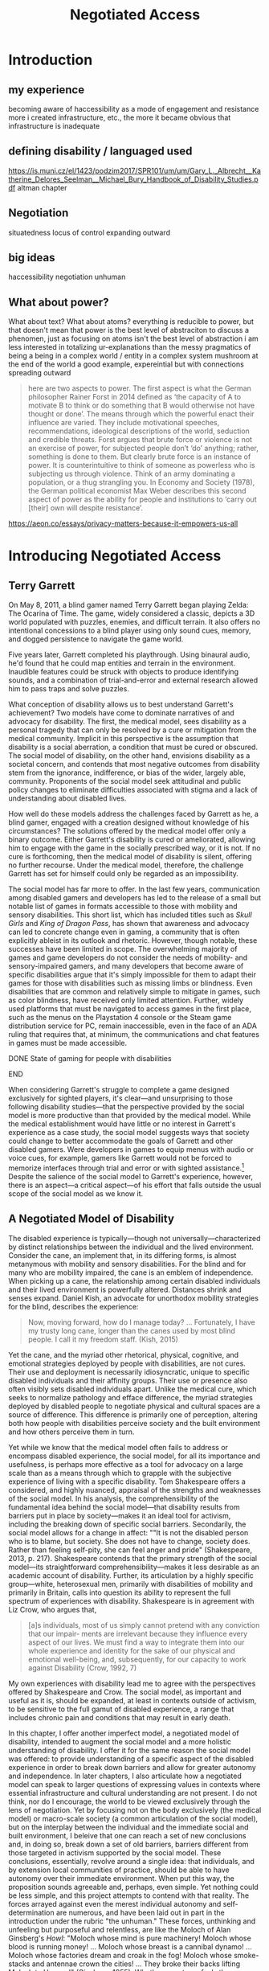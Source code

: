 :formatting:
#+OPTIONS: toc:nil

# Uncomment to export without tasks or notes
#+OPTIONS: tasks:nil inline:nil

# #+OPTIONS: html-style:nil 
#+TITLE: Negotiated Access


# When enabled, removes numbering of sections without removing ToC
# ToC is not indented, however
# #+LATEX: \setcounter{secnumdepth}{0}

# Fancy CSS
#+HTML_HEAD: <link rel="stylesheet" href="tufte.css"/>


#+LATEX_CLASS: thesis

# Make footnotes not spill over to next page
#+LATEX: \interfootnotelinepenalty=10000

#+LATEX: \frontmatter

#+LATEX: \include{./includes/Title_page}
#+LATEX: \setcounter{page}{2}

#+LATEX: \include{./includes/Copyright_page}
#+LATEX: \include{./includes/Approval_page}
#+LATEX: \include{./includes/Abstract}
#+LATEX: \include{./includes/Acknowledgments}


#+TOC: headlines 3
# \listoftables
#+LATEX: \listoffigures

#+LATEX: \mainmatter
:END:
* Introduction

** my experience

becoming aware of haccessibility as a mode of engagement and resistance 
more i created infrastructure, etc., the more it became obvious that infrastructure is inadequate 
** defining disability / languaged used

https://is.muni.cz/el/1423/podzim2017/SPR101/um/um/Gary_L._Albrecht__Katherine_Delores_Seelman__Michael_Bury_Handbook_of_Disability_Studies.pdf
altman chapter

** Negotiation

situatedness
locus of control
expanding outward
** big ideas
haccessibility
negotiation
unhuman 

** What about power?

What about text? What about atoms? everything is reducible to power, but that doesn't mean that power is the best level of abstraciton to discuss a phenomen, just as focusing on atoms isn't the best level of abstraction
i am less interested in totalizing ur-explanations than the messy pragmatics of being a being in a complex world / entity in a complex system
mushroom at the end of the world a good example, expereintial but with connections spreading outward

#+BEGIN_QUOTE
here are two aspects to power. The first aspect is what the German philosopher Rainer Forst in 2014 defined as ‘the capacity of A to motivate B to think or do something that B would otherwise not have thought or done’. The means through which the powerful enact their influence are varied. They include motivational speeches, recommendations, ideological descriptions of the world, seduction and credible threats. Forst argues that brute force or violence is not an exercise of power, for subjected people don’t ‘do’ anything; rather, something is done to them. But clearly brute force is an instance of power. It is counterintuitive to think of someone as powerless who is subjecting us through violence. Think of an army dominating a population, or a thug strangling you. In Economy and Society (1978), the German political economist Max Weber describes this second aspect of power as the ability for people and institutions to ‘carry out [their] own will despite resistance’.
#+END_QUOTE
https://aeon.co/essays/privacy-matters-because-it-empowers-us-all

* Introducing Negotiated Access
** Terry Garrett
On May 8, 2011, a blind gamer named Terry Garrett began playing Zelda: The Ocarina of Time. The game, widely considered a classic, depicts a 3D world populated with puzzles, enemies, and difficult terrain. It also offers no intentional concessions to a blind player using only sound cues, memory, and dogged persistence to navigate the game world. 

Five years later, Garrett completed his playthrough. Using binaural audio, he'd found that he could map entities and terrain in the environment. Inaudible features could be struck with objects to produce identifying sounds, and a combination of trial-and-error and external research allowed him to pass traps and solve puzzles.

What conception of disability allows us to best understand Garrett's achievement? Two models have come to dominate narratives of and advocacy for disability. The first, the medical model, sees disability as a personal tragedy that can only be resolved by a cure or mitigation from the medical community. Implicit in this perspective is the assumption that disability is a social aberration, a condition that must be cured or obscured. The social model of disability, on the other hand, envisions disability as a societal concern, and contends that most negative outcomes from disability stem from the ignorance, indifference, or bias of the wider, largely able, community. Proponents of the social model seek attitudinal and public policy changes to eliminate difficulties associated with stigma and a lack of understanding about disabled lives.

How well do these models address the challenges faced by Garrett as he, a blind gamer, engaged with a creation designed without knowledge of his circumstances? The solutions offered by the medical model offer only a binary outcome. Either Garrett's disability is cured or ameliorated, allowing him to engage with the game in the socially prescribed way, or it is not. If no cure is forthcoming, then the medical model of disability is silent, offering no further recourse. Under the medical model, therefore, the challenge Garrett has set for himself could only be regarded as an impossibility.

The social model has far more to offer. In the last few years, communication among disabled gamers and developers has led to the release of a small but notable list of games in formats accessible to those with mobility and sensory disabilities. This short list, which has included titles such as /Skull Girls/ and /King of Dragon Pass/, has shown that awareness and advocacy can led to concrete change even in gaming, a community that is often explicitly ableist in its outlook and rhetoric. However, though notable, these successes have been limited in scope. The overwhelming majority of games and game developers do not consider the needs of mobility- and sensory-impaired gamers, and many developers that become aware of specific disabilities argue that it's simply impossible for them to adapt their games for those with disabilities such as missing limbs or blindness. Even disabilities that are common and relatively simple to mitigate in games, such as color blindness, have received only limited attention. Further, widely used platforms that must be navigated to access games in the first place, such as the menus on the Playstation 4 console or the Steam game distribution service for PC, remain inaccessible, even in the face of an ADA ruling that requires that, at minimum, the communications and chat features in games must be made accessible.

*************** DONE State of gaming for people with disabilities
		CLOSED: [2020-01-08 Wed 11:13]
*************** END

When considering Garrett's struggle to complete a game designed exclusively for sighted players, it's clear—and unsurprising to those following disability studies—that the perspective provided by the social model is more productive than that provided by the medical model. While the medical establishment would have little or no interest in Garrett's experience as a case study, the social model suggests ways that society could change to better accommodate the goals of Garrett and other disabled gamers. Were developers in games to equip menus with audio or voice cues, for example, gamers like Garrett would not be forced to memorize interfaces through trial and error or with sighted assistance.[fn:making-games-accessible] Despite the salience of the social model to Garrett's experience, however, there is an aspect—a critical aspect—of his effort that falls outside the usual scope of the social model as we know it.

[fn:making-games-accessible] My point here is that the current state of gaming is, by and large, not accessible, and that it makes sense for gamers  with disabilities to look outside of advocacy for ways to pursue their aims in the present. However, I do not want to understate the progress taking place in this area or the potential long-term importance of changes brought about by advocacy.

Developments in this area have included accessibility initiatives by gaming-adjacent communities such as LEGO citep:kacala_legos_2019 and the incorporation of combination optical character recognition and screen reader functionality features into game emulator platforms citep:matteis_retroarch_2019. A number of mainstream games have implemented accessibility-related features such as color blind and large font modes, and a handful, such as Madden 2018, have taken steps toward playability for the fully blind citep:electronic_arts_madden_2018. Some more serious projects, such as the Accessible Player Experiences (APX) initiative by nonprofit AbleGamers, appear to have enough impetus to potentially move the needle on attitudes toward accessibility. 

Finally, due perhaps to FCC rules that went into effect in 2015 mandating that certain game console functionality be made accessible, there has been an uptick in researcher interest in the challenges associated with creating accessible games [[citep:garber_game_2013][p. 17]] and a growing awareness of the central role of gaming in culture, therapy, and education [[citep:yuan_game_2011][p. 2]]. Though these developments are exciting, advocacy around changing attitudes toward accessibility in gaming are still in their early stages.

** A Negotiated Model of Disability

The disabled experience is typically—though not universally—characterized by distinct relationships between the individual and the lived environment. Consider the cane, an implement that, in its differing forms, is almost metanymous with mobility and sensory disabilities. For the blind and for many who are mobility impaired, the cane is an emblem of independence. When picking up a cane, the relationship among certain disabled individuals and their lived environment is powerfully altered. Distances shrink and senses expand. Daniel Kish, an advocate for unorthodox mobility strategies for the blind, describes the experience:

#+BEGIN_QUOTE
Now, moving forward, how do I manage today? ... Fortunately, I have my trusty long cane, longer than the canes used by most blind people. I call it my freedom staff. (Kish, 2015)
#+END_QUOTE
Yet the cane, and the myriad other rhetorical, physical, cognitive, and emotional strategies deployed by people with disabilities, are not cures. Their use and deployment is necessarily idiosyncratic, unique to specific disabled individuals and their affinity groups. Their use or presence also often visibly sets disabled individuals apart. Unlike the medical cure, which seeks to normalize pathology and efface difference, the myriad strategies deployed by disabled people to negotiate physical and cultural spaces are a source of difference. This difference is primarily one of perception, altering both how people with disabilities perceive society and the built environment and how others perceive them in turn.

Yet while we know that the medical model often fails to address or encompass disabled experience, the social model, for all its importance and usefulness, is perhaps more effective as a tool for advocacy on a large scale than as a means through which to grapple with the subjective experience of living with a specific disability. Tom Shakespeare offers a considered, and highly nuanced, appraisal of the strengths and weaknesses of the social model. In his analysis, the comprehensibility of the fundamental idea behind the social model—that disability results from barriers put in place by society—makes it an ideal tool for activism, including the breaking down of specific social barriers. Secondarily, the social model allows for a change in affect: ""It is not the disabled person who is to blame, but society. She does not have to change, society does. Rather than feeling self-pity, she can feel anger and pride" (Shakespeare, 2013, p. 217). Shakespeare contends that the primary strength of the social model—its straightforward comprehensibility—makes it less desirable as an academic account of disability. Further, its articulation by a highly specific group—white, heterosexual men, primarily with disabilities of mobility and primarily in Britain, calls into question its ability to represent the full spectrum of experiences with disability. Shakespeare is in agreement with Liz Crow, who argues that,

#+BEGIN_QUOTE
[a]s individuals, most of us simply cannot pretend with any conviction that our impair- ments are irrelevant because they influence every aspect of our lives. We must find a way to integrate them into our whole experience and identity for the sake of our physical and emotional well-being, and, subsequently, for our capacity to work against Disability (Crow, 1992, 7)
#+END_QUOTE

My own experiences with disability lead me to agree with the perspectives offered by Shakespeare and Crow. The social model, as important and useful as it is, should be expanded, at least in contexts outside of activism, to be sensitive to the full gamut of disabled experience, a range that includes chronic pain and conditions that may result in early death.

In this chapter, I offer another imperfect model, a negotiated model of disability, intended to augment the social model and a more holistic understanding of disability. I offer it for the same reason the social model was offered: to provide understanding of a specific aspect of the disabled experience in order to break down barriers and allow for greater autonomy and independence. In later chapters, I also articulate how a negotiated model can speak to larger questions of expressing values in contexts where essential infrastructure and cultural understanding are not present. I do not think, nor do I encourage, the world to be viewed exclusively through the lens of negotiation. Yet by focusing not on the body exclusively (the medical model) or macro-scale society (a common articulation of the social model), but on the interplay between the individual and the immediate social and built environment, I beleive that one can reach a set of new conclusions and, in doing so, break down a set of old barriers, barriers different from those targeted in activism supported by the social model. These conclusions, essentially, revolve around a single idea: that individuals, and by extension local communities of practice, should be able to have autonomy over their immediate environment. When put this way, the proposition sounds agreeable and, perhaps, even simple. Yet nothing could be less simple, and this project attempts to contend with that reality. The forces arrayed against even the merest individual autonomy and self-determination are numerous, and have been laid out in part in the introduction under the rubric "the unhuman." These forces, unthinking and unfeeling but purposeful and relentless, are like the Moloch of Alan Ginsberg's /Howl/: "Moloch whose mind is pure machinery! Moloch whose blood is running money! ... Moloch whose breast is a cannibal dynamo! ... Moloch whose factories dream and croak in the fog! Moloch whose smoke-stacks and antennae crown the cities! ... They broke their backs lifting Moloch to Heaven!" (Ginsberg, 1955). Whether or not one feels the encroachment of the unhuman, Empire, technopoly, or Moloch at the periphery of one's existence, this project, and the negotiated model, attempts to contend with forces that make the locus of control remote, rather than local; centralized, rather than federated; and in processes, rather than with people.

The negotiated model argues that, in raising a cane—or in lip reading, using a screen reader, or adapting a vehicle to a mobility impairment——the disabled individual asserts a kind of power that does not flow from their approval or status in the wider community. Simultaneously, they assert their own identity, both individually and as part of an affinity group. Drawing on their understanding of their own situation and their relationship with the lived environment, the disabled individual /negotiates/. That is, they negotiate their environment, reforging relationships among their own bodies and the physical world. They negotiate with others, learning to survive in social milieus often characterized by ignorance and hostility. They share, build, and teach amongst themselves, creating negotiables—knowledge, physical infrastructure, and social capital that are their own. These practices are universal and critical to survival but are often invisible and unacknowledged.

Models of disability combine a means of conceiving of or envisioning disability with a prescribed way forward—that is, a way of improving—or attempting to improve—the lives of disabled people. For the medical model, this prescribed way forward is the cure, an effacement of disability. For the social model, the way forward is social change in the wider society, including advocacy for and understanding of the lives of disabled people. In articulating and exploring a third model, the negotiated model, intended to augment the critical work already done under the aegis of the social model. Like existing models of disability, this model provides both a way to conceive of and situate disability and a way forward, a means of improving the lives of disabled people.

The negotiated model articulated here is not a call for new types of work to be done to improve the lives of people with disabilities, because negotiated forms of access have been, and continue to be, practiced by individuals and communities in myriad forms. This model of access has, however, been underexamined in the context of disability studies and in the academy more widely. A goal of this project, therefore, is to focus attention on excellent work that is, and that arguably has always been, underway by practitioners in the wider disability community, and to provide a framework to better understand and contextualize this labor. Further, this project seeks to connect a theoretical understanding of negotiated access to related work in other domains. These connections include the digital humanities, with its emphasis on critical making and infrastructure, and utopian studies, which explores alternative relationships among bodies and their environments. Just as applications of the social model of disability have advanced discourses in a variety of disciplines, the negotiated model of disability can contribute to a wider understanding of affinity groups that develop practices, knowledges, and infrastructure that push back against complicit orthodoxy and normalizing forces.

So, again: what conception of disability allows us to best understand Garrett's achievement—completing, independently as a blind individual, a game designed exclusively for the sighted? If it's not yet clear, my answer to this question is the negotiated model of disability. While advocacy and social progress on the rights of disabled gamers might have helped, and could yet help, individuals such as Garrett, it was not this form of social progress that allowed Garrett to overcome this challenge. It also goes without saying that no (entirely theoretical) cure contributed to his victory. Rather, Garrett's accomplishment was the result of a successful negotiation of the lived environment. In approaching an apparently inaccessible game as he did, Garrett forced a redefinition of his relationship with it. creating infrastructure—a path—where no infrastructure existed before. Garrett's achievement also shares many characteristics of negotiated access that will be discussed in depth in this chapter, among them an idiosyncratic, exploratory,  or free-form approach to the creation of localized infrastructure—"haccessability."

Finally, it's essential to note that negotiated access is not an exceptional or extraordinary state for disabled individuals. Rather, it's a daily, or even hourly, fact of life. Case studies such as Garrett's and the others that will be discussed below garner focus and attention in both disabled and non-disabled communities, making them attractive for citation, discussion, and inclusion in a text such as this one. For disabled individuals, however, negotiation of the lived environment is simply a fact of life, one generally performed without fanfare or even, in most cases, acknowledgment. In addition, those individuals whose achievements come to wider public attention are often, despite their disabled status, privileged in other ways. While this study will attempt to balance extraordinary examples of negotiated access with those in keeping with the daily struggles and successes of disabled life, I wish to acknowledge that "notable" achievements in this context are unfortunately often those marked out by able, rather than disabled, communities. To the extent that it is possible within the bounds of this project, I have sought out first-hand accounts and voices of disabled experience whenever possible.

** What is Negotiated Access?

Negotiated Access is advocacy, knowledge creation,  and the building of infrastructure that begins within an affinity group and radiates outward. It's rooted in the lived experience of people with disabilities and its locus is the idiosyncratic capabilities, skills, and practices that enable people with disabilities to survive and (sometimes) flourish in an able and ableist society. Negotiated Access addresses aspects of the disabled experience that are marginal or underacknowledged within current paradigms, particularly methods that do not rely on, or defy, the approval or approbation of the wider society. In some cases, negotiation may require, or involve, passing—temporarily merging with the perception of the dominant able class to extract withheld support or necessary acknowledgement or concessions. At other times, negotiation involves practices that are considered asocial, resistant, or antisocial by the wider able community. Negotiation, therefore, tends to be at the periphery of the disabled experience, in the actions that are not easily narrativized or made legible by the community at large, but  which are a means of survival for individuals and their affinity groups.

Gene Bellinger, a theorist of systems, defines a model as a "simplification of reality intended to promote understanding" citep:bellinger_model_2004. The limitations that apply to all models—that the map, however useful an aid to understanding, cannot reflect the full territory—also apply to models of disability—perhaps especially so, given the myriad manifestations of disability and disabled identity. Indeed, one practitioner's social model—or medical model, individual model, charity model, administrative model—may, and quite frequently does, differ in application and interpretation when invoked by another. Mike Oliver, said to have coined the term "social model," has gone to lengths to frame it as a "practical tool, not a theory, an idea or a concept" [[citep:oliver_social_2004][p. 19]]. Oliver contends that too much effort has gone into debating the applicability of paradigms and models to the phenomenon of disability and not enough effort into actually bringing about change: "If we imagine that throughout human history the carpenters and builders of the world had spent their time talking about whether the hammer was an adequate tool for the purpose of building houses, we would still be living in caves" [[citep:oliver_social_2004][p. 20]]. Here, Oliver is—pun intended—blunt with his analysis, and in my opinion there is clear value in theorizing disability in all its complexity. Ultimately, however, my interest in models, including a negotiated model, comes from my own individual experiences with disability and my participation in, and regard for, communities of individuals who view disability as part of their identity. In speaking of a negotiated model, I have little interest in imposing specific narratives on the complexity that is disability, but every interest in understanding specific aspects of the disabled experience. Like any model of disability, or indeed any model, thinking of disability in terms of negotiation is intended to be useful, but not totalizing or proscriptive.

While negotiated access flows from the personal and the idiosyncratic in the lives of people with disabilities, as a practice and as a critical lens it is also a vector for political and cultural energy. As we will see in later chapters, negotiated access throws light on disability as an identity and the relationships among disability affinity groups, the narrativization of disability in media, the rise of transhumanism and the pathologization of humanity, the articulation of values through infrastructure, the implications of proprietary and commercial ideologies on the body, and the imagination and implementation of crip utopias. Negotiated access, and related concepts such as haccessibility, suggest ways we can advance both on-the-ground advocacy in the disabled community and augment our understanding of disability through the lens of the social model. Closely examining the unidealized, day-to-day interactions among disabled people and society, however, also raises a host of theoretical questions, not only about disabled life but also about how society at large reflects, or fails to reflect, our values.

** Jaywalking Past Obstacles

Meagan H. Houle, a communications specialist and disability rights blogger, uses a metaphor—waiting on the curb for a ride—to describe her experience of being blocked by society's neglect of essential accommodations:

#+BEGIN_QUOTE
Being disabled, I realized, is a lot of standing on the corner, waiting for the world to decide that it’s safe for you to cross. My life as a disabled person involves a lot of standing still, watching cars fly freely by, wondering when the light will turn green long enough for me to make some headway. Since the system is more complicated than I can wrap my head around, and there’s no handy countdown, I have no clear idea when that might happen. So I wait, getting increasingly cold and impatient, for a path forward. Some days, it feels as though the world is filled with cars, and I am the only pedestrian in sight. They are roaring along while I walk and wait, walk and wait. citep:houle_wait!_2018
#+END_QUOTE
Houle's experience of living with a disability is not a consistent one—in her metaphor, she contrasts her waiting with stretches of progress long enough to cause her to forget her own time spent blocked by a lack of accommodation: "Barriers are overcome, and my journey picks up speed. ... The reprieve might even be long enough for me to point at other unlucky foot travelers, and to wonder loudly what they’ve done–or left undone—to leave themselves stranded at the corner" citep:houle_wait!_2018. However, at points in this metaphorical journey when she is blocked for too long to bear, when the contrast between her lack of progress and others' ease of travel becomes too great, Houle describes another way forward:

#+BEGIN_QUOTE
Then, when the waiting becomes too much for me, I try to jaywalk. I barge right into the unsafe spaces, the heavy traffic, the uncharted territory. I might get a warning or a slap on the wrist or even an angry honk from someone’s horn; occasionally, I retreat to my corner, chastened. I am foolish and fragile. I must be protected from myself citep:houle_wait!_2018
#+END_QUOTE
Houle's comparison to jaywalking, part of a larger metaphor that grapples with the subjective experience of living with disability, describes an almost involuntary reaction to suppression, a reaction born of anger and frustration. This reaction, I will argue, is not only understandable—facing injustice by ignoring or circumventing constraints imposed by commercial interests, majoritarian apathy, or social propriety can help bring about lasting change. My own feelings echo Houle's benediction to the coming generation, that "when the time comes to jaywalk, to break the rules and challenge the status quo, they will have the courage to do it, and the good fortune to emerge triumphant" citep:houle_wait!_2018.

#+CAPTION: Painting by Patrick William Connally, president of DREES (Disability Rights Enforcement and friend of Ed Roberts during the Independent Living Movement. The painting depicts the first curb cut near Wheelchairs of Berkeley.
#+NAME: curb_cut_painting.png
#+ATTR_HTML: :alt A somewhat chaotic painting of a smiling individual being pushed in a wheelchair. A curb cut is visible in the foreground, but placed up the block and not on the corner.
[[./images/curb_cut_painting.png]]
# Taken from http://revolution.berkeley.edu/first-curb-ramps/

** Cementing the Future

Houle's metaphor—waiting on a corner for change, jaywalking past obstacles—is particularly fitting in light of a history of civil disobedience by disability rights activists, many of whom, in the 60s and 70s, were explicitly concerned with the inaccessibility of streets and street corners. One incident—the quiet reshaping at night of particular street corners to make them accessible by wheelchair—has been mythologized in the retelling. 

In 1962, Ed Roberts, a quadriplegic polio survivor, became the first student at Berkeley with a profound disability. Roberts had to overcome a series of obstacles to enroll, among them securing dormitory space for his 800-pound iron lung. Famously, a dean at the university reportedly claimed that "[w]e’ve tried cripples before and it didn’t work" citep:dawson_ed_2015. Over the next decade, Roberts and a growing circle of activists with disabilities would create the Center for Independent Living, a community that advocated for students with disabilities on campus and which would prove instrumental in the burgeoning disability rights movement. In the early years of the Center, however, Roberts was faced with a critical issue: a lack of curb cuts on street corners made it difficult to organize and attend meetings.[fn:curb-cuts]

[fn:curb-cuts] Curb cuts, the small ramps or "cuts" in the sidewalk at almost every modern street corner, are generally taken for granted by the public. Before the rise of the disability rights movement in the 1960s, curbs on corners were generally raised about six inches off the street, making every block a barrier to those using wheelchairs. Between 1970-1974, largely in response to advocacy by the Independent Living Movement, Berkeley created the first accessible wheelchair route in the United States, and by 1990 the passing of the Americans with Disabilities Act mandated curb cuts on all street corners. 

The fact that curb cuts are so useful to every member of the community, not just those with disabilities, means they are frequently held up as a fundamental example of Universal Design, a philosophy or methodology that considers accessibility to be a normal and integrated part of any design process citep:williamson_peoples_2012, and the term "curb cut effect" is sometimes used to describe changes made for disadvantaged groups that ultimately benefit the wider society [[citep:glover_blackwell_curb-cut_2017][p. 28]].
# End footnote
# End footnote !!!!!


Ultimately, the activities and advocacy of the Independent Living Movement would result in the creation of one of the first accessible wheelchair routes in the United States. Before these systemic changes took place years later, however, Roberts still needed to move around Berkeley. As a temporary solution, and in an act of civil disobedience, a number of individuals connected to the Independent Living Movement went out into the streets at night and, with bags of cement, created ramps when no ramps had existed before.

In an interview for an oral history of the independent living movement at Berkeley, Eric Dibner, a friend and sometime medical attendant for Roberts, describes the mythos that sprung up around this guerilla modification of street corners. The following is an excerpt from a conversation between Dibner and interviewer Kathy Cowan recorded in 1997-1998 as part of the Disability Rights and Independent Living Movement Project, an initiative that created an extensive oral history of the period.


#+BEGIN_QUOTE
# Dibner

# ... so that was one of my first experiences with ramps, right, and learning that if you're closer to the ground, you don't have to build so much of a ramp, like, duh! [laughs]


Cowan (interviewer)

I certainly have heard your name associated with ramps over and over again, Eric. There is this story that you were building curb cuts and ramps in Berkeley sort of unofficially. Is there a story behind that?


Eric Dibner

Well, you didn't hear about the nitroglycerin where we were blowing up curbs and [laughter] and jackhammers in the middle of the night, where we'd go and we'd jackhammer up all these intersections and then the city would have to fix them.


Cowan (interviewer)

No, I didn't hear that story. Is that a true story? [laughs]


Eric Dibner

No, neither of those are true stories, actually. [laughs] That was a little later when Ed [Roberts] asked for some ramps to be--there were some corners where he had problems going from his house to CIL, or maybe it was the Disabled Students' Program. So I got a bag of cement and went out. They were real low curbs, like a couple of inches, at Dana and Dwight, probably at Ellsworth and Dwight, and I think I did one at Ellsworth and Blake. It was just to bevel the corner. I mean, we didn't build curb ramps, we just put some cement down to make it useable. [[citep:bancroft_library_regional_oral_office_builders_2000][p. 24]]
#+END_QUOTE

As can be seen in the above exchange, the intervention made here by Eric Dibner and others was at once a practical solution to an immediate problem, a provocation to those representing the status quo, and a galvanizing act. Ed Roberts, a critical individual in the Independent Living Movement, needed to get to meetings, and get to meetings /now/—not years later when the city was finally convinced to create a route. The cement corners also served as a demonstration, a statement of how things should be, an eloquent way to say that the corner should just have a damn ramp. Perhaps most importantly, however, this intervention, this infrastructural end-run, provided a rallying point, creating the kind of story around which a movement could crystallize. This can be seen in how the act was remembered not as a mere bevel, an addition to the curb, but as an act of demolition, of clearing away the old order and forcing a new way of doing things. As the mythology around this incident shows, interventions such as these occupy their own psychological and social space. Thye create a history, a narrative, and paves the way, figuratively speaking, for greater social change. The dramatization of Dibner's small reshaping of Berkeley infrastructure, transforming a bag of cement into jackhammers and nitroglycerin in the popular imagination, shows the need for images of resistance that galvanize activists, shame adherents to the status quo, and show why change is necessary—and what it might look like in practice.

Dibner's intervention is a powerful example of what I'll call /haccessibility/—essentially, the use of hacking or a hacking ethos to make things accessible, with or without the approval of the broader society. Haccessibility is a radical form of negotiation, a redrawing of the boundary between the self and the physical and social environment. Though acts of haccessibility frequently take the form of an individual seeking greater autonomy, they often serve as a first step toward the creation of useful infrastructure or a provocation with the potential to lead to social change. Thus, haccessibility is important not only for redrawing boundaries between an individual and the immediate environment, but also for catalyzing change that can spread to an affinity group and, possibly, to the broader society.

** Something in the Air

It is no coincidence that these interventions—not just Dibner's actions with a bag of cement, but the Independent Living and the broader Disability Rights movement—took place in the 60s and 70s. This work resonates, and was informed by, other movements underway at that time. The parallels with the first, the civil rights movement, were clear to early disability rights advocates who followed its model of civil disobedience, including the use of peaceful demonstrations and sit-ins. Similarly, disability rights advocates in this period also participated in other political movements, such as the nascent environmental movement, including occupation of wetlands in support of the National Wild and Scenic Rivers Act [[citep:bancroft_library_regional_oral_office_builders_2000][p. 279]]. 

Something, clearly, was in the air—or the water—of the California of the 60s and early 70s, the counterculture giving rise to the civil rights movement, second-wave feminism, the disability rights movement, the anti-war movement, the Beat Generation, psychedelia, and the early environmental movement, among many others. In this period, too, great changes were taking place in the field of technology and, in particular, computers and computer culture. The early days of computer culture were also largely focused around the same places, especially the Bay Area and on college campuses. In /What the Dormouse Said/, an account of the rise of computing in the 60s, John Marko shows how counterculture ideology influenced the nascent tech scene. Figures such as Stewart Brand, best known for the /Whole Earth Catalog/, XXX were deeply influenced by both the counterculture and the early tech scene, and the rhetoric, if perhaps not the purpose or spirit, of the counterculture was adopted wholesaleby Silicon Valley startups such as Apple [fn:apple-counterculture].

*************** TODO more from what the dormose said after i read it
*************** END

[fn:apple-counterculture] One can read about the hippie aesthetic and sensibility that colored the life of Steve Jobs, including his love of yoga, in a number of relatively anodyne biographies and accounts citep:dormehl_apple_2013,isaacson_steve_2011 . Perhaps more interesting is Žižek's incisive take on the category of what he calls "liberal communist," the now-familiar Silicon Valley disrupter type: "Liberal communists are big executives recuperating the spirit of contest, or, to put it the other way round, countercultural geeks who take over big corporations. Their dogma is a new, postmodernised version of Adam Smith’s old invisible hand of the market. Market and social responsibility here are not opposites. They can be reunited for mutual benefit" [[citep:zizek_violence:_2008][p. 17]]. 

The height (or perhaps the nadir) of "Apple as revolution" rhetoric may well be the famous 1984 commercial, directed with dystopian verve by Ridley Scott, that intones: "[o]n January 24th, Apple Computer will introduce Macintosh. And you'll see why 1984 won't be like '1984'" citep:scott_1984_1984.

I'll largely be drawing a distinction between the hacker archetype and the disruptor archetype. There is significant overlap here, however, especially in disruptors self-identifying as hackers, and I acknowledge that these distinctions may skirt the "no true Scotsman" fallacy.
# End footnote !!!!!


There are a number of historical points of connection between early computing culture and the disability rights movement, mostly beginning in the late 70s and early 80s. An early, and notable, connection arose out of a chance in-flight meeting in 1974 between a blind man and Ray Kurzweil, a young inventor who had just patented a new method for optical character recognition [fn:ocr]. Kurzweil, who had just invented a solution that was in search of a problem, learned that OCR and speech synthesis might be of use to people with impairments to vision and, later, mobility [[citep:petrick_making_2015][p. 2]]. After seeing a demonstration on television, Stevie Wonder became the second owner of the Kurzweil Reader, the device that followed from this encounter. Kurzweil is now most strongly associated with the futurist and transhumanist movements, having written books such as /The Age of Intelligent Machines/ and /The Singularity Is Near/. Among his beliefs are that technology will fully accomodate, and ultimately cure, all disabilities, and that this is only one step in the move toward the "singularity," the point at which technological development will experience exponential growth. In the last chapter of this project, I'll examine the transhumanist ideology in greater detail and argue that the philosophy is representative of an emergent social, cognitive, and technological superstructure that pathologizes humanity, flattens difference, and elevates system. Though Kurzweil's inventions have doubtless helped many, he also embodies the dangers of infrastructure created by outsiders to a community and technological solutions that encourage dependence rather than independence.

*************** TODO some words on smith-kettlewell here?
*************** END

Though the fact that much of the disability rights and early computing movements developed in roughly the same time and many of the same places is suggestive of some useful parallels, I do not wish to overstate the historical connections between these communities. Rather, in invoking haccessibility as a concept, I wish to explicitly compare the values and practices of disabled practitioners with a specific subculture, that of hackers and hacking. In the next section, I'll explore historical and contemporary understandings of "hack" and "hacker," controversial terms that can mean quite different things in different contexts. The hacker ethos as sometimes articulated elevates autonomy, resilience, and collaboration within small affinity groups, values that I perceive in action in many disabled communities of practice. Perhaps more importantly, the hacker ethos provides a mode of resistance, focused as it is on understanding, subverting, and repurposing systems. As we will explore  in Chapter 3, people with disabilities stand outside the social and infrastructural norm, requiring that they create their own infrastructure and local community. The rest of this chapter will examine the hacker ethos and draw attention to modes of resistance and creation that can be seen in current and historical communities of people with disabilities.

[fn:ocr] Optical Character Recognition (OCR) is a technical field focused on automatically converting printed text to a machine-readable form. It has a wide number of applications, but is of particular use to those with print disabilities such as dyslexia and visual impairment.


# old paragraphs
# By and large, however, my observations, in the next sections, about correspondences between the concerns of communities of people with disabilities and communities of hackers are clear more in retrospect—that is, the comparison is intended primarily to highlight the resilience, persistence, shared knowledge, and infrastructure creation of groups of people with disabilities rather than demonstrate extensive historical connections between these groups. In presenting these shared concerns, I also aim to outline a concept—haccessibility, or the creation of infrastructure that is personal, small scale, and local.

# A few individuals and groups participated in, or were influenced by, both the culture of the early disability rights movement and early hacker culture, among them contributors to the Smith-Kettlewell Technical File, a publication for blind engineers and tinkerers, and the inventor Ray Kurzweil, a figure who I will argue embodies the dangers of infrastructure created by outsiders to a community. 

# It is not surprising that early activists in the disability rights movement were unaware of the emergence of hacker culture, despite its early spread from MIT and its environs to outposts on the west coast, including Stanford and the Bay Area. Early hacker culture  m

# Despite pockets of direct overlap between disability rights and hacker culture—, discussed later in this chapter—a set of similarities in concerns between people with disabilities and hacker subculture is not obvious in this period. 

# As technology has reshaped relationships between individuals and their environments, and as people with disabilities have developed technology and communities of practice to address shared concerns, correspondences between people with disabilities and hackers have become more clear over time.

** What Is a Hacker?

"Hacker" is a contested term, one with a set of meanings and associations highly dependent on context and culture. For most, the hacker is figured as a modern-day boogieman or, at best, a trickster. In the news, depictions of the hacker have shifted from a suburban adolescent capable of bringing about nuclear Armageddon to a faceless assortment of criminal collectives to, more recently, the chosen tool of adversarial state actors for subverting Western institutions. Casually and less consistently, individuals in government, corporations, or other positions of power may use the term "hacker" to delegitimize whistleblowers who exfiltrate data, such as Chelsea Manning and Edward Snowden, or researchers who point out security vulnerabilities created by technical or policy decisions on the part of corporations or the government. In fiction, especially film and television, the hacker appears as an unreliable guide or, tamed, clears impediments from the path of the protagonist.

The original use of the word "hacker," one that survives to this day in a number of subcultures, is quite different from this popular figuration. The terms "hack" and "hacker" originated at MIT in the early sixties amongst a group of technically-minded students, many of whom participated in MIT's Tech model train club, the AI lab, or both.

#+BEGIN_QUOTE
The core members hung out at the club for hours; constantly improving The System, arguing about what could be done next, developing a jargon of their own that seemed incomprehensible to outsiders who might chance on these teen-aged fanatics [...]. [...] one who insisted on studying for courses was a "tool"; garbage was called "cruft"; and a project undertaken or a product built not solely to fulfill some constructive goal, but with some wildpleasure taken in mere involvement, was called a "hack." (Levy, 1984, p. 8)
#+END_QUOTE
For these early hackers, the word "hack" already had a number of related usages. One could "hack away" on a task or project, artlessly expending effort but making progress. One might implement a "quick hack," a suspect or unreliable solution that solves a problem in the short term. Most important, however, was the "excellent hack"—a striking or even transcendent solution that demonstrated intimate familiarity or mastery of a system.

#+BEGIN_QUOTE
But as the TMRC [Tech Model Railroad Club] people used the word, there was serious respect implied. While someone might call a clever connection between relays a "mere hack," it would be understood that, to qualify as a hack, the feat must be imbued with innovation, style, and technical virtuosity. [...] The most productive people working on Signals and Power called themselves "hackers" with great pride. (Levy, 1984, p. 8)
#+END_QUOTE

Hackers, in this early use of the word, were those who worked on a problem—often technical——out of passion rather than obligation, and who sought a deep understanding of a system or domain. This early hacker culture valued "playful cleverness" (Stallman, 2002), collaborative work, and the sharing of resources and results. 

# They also frequently flouted rules, procedures, and restrictions on access, often in attempts to gain a commodity that, at the time, was highly valuable and frequently out of reach—computer time. 

*************** TODO How did the term "hacker" come to mean criminal?
*************** END

Much ink has been spilled over the relative legitimacy of various definitions of the word "hacker," particularly whether the term should be applied to criminals who gain unauthorized access to computers or curious and playful tecnophiles. Hackers who connect themselves to the subculture that originated at MIT often attempt to distance themselves from the more widespread usage, insisting that hackers who specialize in gaining access to computer systems be called "crackers" instead. This effort, by and large, has been unsuccessful, and the ambiguity surrounding the word "hacker" remains. In comparing elements of hacker culture to the concerns and practices of the disabled community, however, I will treat each of these interpretations of the term as legitimate. Therefore, the term "haccessibility" as it is used in this project draws on both the tradition of the hacker as playful, deeply skilled amateur and hacker as a specialist in gaining or preventing unauthorized access to systems.

There is a great deal to laud in the hacker ethos, at least as idealized, and this project will largely focus on that which is most useful in the subculture. However, I will try to avoid giving undue credit to the hacker. The notional hacker is an ambiguous figure, and real-life hackers frequently fall short of even this qualified ideal. Modern hackers focused on computer security self-categorize into "black hats," "white hats," and, occasionally, "gray hats," depending on the type and legality of their work. [fn:black-hat-white-hat] Though some black hats are whistleblowers, hacktivists, or Robin Hood types, many or most are simply criminals without higher motivations. Though white hats as a class may seem easier to defend, their increasing situation in corporations [fn:boardroom-bedroom] and government can, in many cases, render them merely employees upholding the status quo rather than agents of resistance. Old-school hackers of the builder and tinkerer variety also have notable failings and shortcomings. In 2018, Linus Torvalds, the creator of the free and open source Linux operating system, voluntarily stepped away from the project due to a pattern of verbally abusive behavior in his work with volunteers. In 2019, Richard Stallman, who will receive  attention in the next section as the originator of the free software movement, was forced to step down from his public-facing roles due to controversial statements made on a mailing list. Though the ethos of the hacker is powerful and useful for understanding specific modes of creation and resistance, it is worth noting that, in practice, the hacker community can be destructive, exclusory, and unselfreflective. [fn:highwaymen]

[fn:black-hat-white-hat] The terms come from Western genre films in which "good guys" wore white hats and "bad guys" wore black hats. Perhaps the best-known conference in the field of hacking is simply called "Black Hat."

[fn:boardroom-bedroom] A 2011 article in the industry publication /Network Security/ declared, "for practitioners who have kept to the straight and narrow ... ethical hacking is fast becoming a mainstream career choice" [[citep:caldwell_ethical_2011][p. 13]] and, somewhat ridiculously, that ""White hats have come out of the back bedroom and are heading for the boardroom" [[citep:caldwell_ethical_2011][p. 11]].

[fn:highwaymen] In the 17th and 18th century in Britain, long before there was an organized police force, the roads were plagued with highwaymen, mounted robbers who accosted travelers and took their money and valuables. Despite real highwaymen being mostly a curse on travelers and everyday people, the highwayman as a figure became a cultural locus and the subject of countless plays, broadside ballads, and early novels. The Irish highwaymen Redmond O'Hanlon, for example, became an emblem of resistance to the Anglo-Irish gentry. Macheath, the highwayman protagonist of John Gay's /The Beggar's Opera/, represents a noble and humanistic resistance to a corrupt and decadent society. In ephemeral broadsides such as /The Female Highwayman/, the figure was a site of otherness, an individual defying norms and standing outside society.

The figure of the hacker, like the figure of the highwayman, says a great deal about our cultural circumstances. If the highwayman is, quintessentially, nobility in the face of venality, the hacker is unrestricted freedom in the face of rationalizing and racinating system. The figure of the hacker, I hope, can be useful to us in the same way the highwayman was useful centuries ago, even if literal, real-world highwaymen and hackers turn out to be disappointing in comparison to the ideal.
# End footnote !!!!!

** Shared Concerns

Both hackers and people with disabilities are, fundamentally, concerned with the problem of access. Old-school hackers—the Stallmanss, Drapers, and Wozniaks of the world—care about access because they have a primal need to dig into the core of a machine, system, or program. Without the access granted through informal peer groups or initiatives such as the free and open source software movement, the kind of exploratory work with which these first hackers are associated becomes impossible. Hackers of the other stripe, those appearing in news stories about state actors and data breaches, are also concerned with (frequently unauthorized) access. By definition, these hackers are outsiders seeking entrance to systems from which they have been excluded.

To illustrate the basis of these shared concerns, we might compare the story of Eric Dibner's intervention—illicitly beveling street corners in Berkeley during the height of the Independent Living movement—to the origin story of one of the most famous hackers of the MIT scene. As with the beveling intervention, Richard Stallman, in 1980, contended with a question of accessibility that, like the raised street corner, served as a microcosm for an existential threat to a thriving culture. In the AI Lab of the 70s and early 80s, programmers had created an environment based on radical sharing and radical trust. Any individual could, and did, contribute to the lab's infrastructure, accessing at will any machine, code, or account. In 1980, however, a gift from outside the lab—a cutting-edge printer provided by engineers at the famous Xerox PARC in Palo Alto—threatened to disrupt this ethos. The printer, a modified Xerox copier, would jam frequently, leading to confusion and a lack of coordination as jobs piled up and no single individual knew that repairs were necessary. Stallman, in the past, had resolved similar issues by writing additional functionality for the printer and the network that sent messages about the status of the printer to those actively using it. However, in this case, when Stallman requested the source code for the printer from an individual working with PARC, he was refused. Stallman, surprised and mortified by this breach of the ethos of sharing that prevailed among hackers at the time, sensed that the incident foretold trouble for the culture of sharing, exploration, and autonomy he had come to value:

#+BEGIN_QUOTE
Now that the laser printer had insinuated itself within the AI Lab's network, however, something had changed. The machine worked fine, barring the occasional paper jam, but the ability to modify according to personal taste had disappeared. ... From Stallman's viewpoint, the printer was a Trojan Horse. After a decade of failure, privately owned software-future hackers would use the term " proprietary" software-had gained a foothold inside the AI Lab through the sneakiest of methods. It had come disguised as a gift. (Williams, 2002)
#+END_QUOTE
Stallman was correct. In the years following, startups and corporations seeking to monetize work done in and around MIT and the AI Lab, snapped up hackers from the community, asking them to sign non-disclosure agreements that wore away the culture of openness at the lab and ultimately led to Stallman's exile. This experience, a traumatic one for Stallman, eventually resulted in his creation of the Free Software Foundation, an organization that has deeply influenced how software is developed, both politically and pragmatically. Stallman's philosophy that comprehensibility and freedom in the development of software are questions of morality and ethics, and not merely of business practices, has not always been accepted in the field—the more widely-known open source movement arose as a business-friendly, "neutral" alternative to the free software movement. Nonetheless, Stallman's FSF has been instrumental in developments that serve billions, including the creation of the Linux operating system and the innovation that is copyleft licensing [fn:copyleft].

[fn:copyleft] According to copyleft.org, "[c]opyleft is a strategy of utilizing copyright law to pursue the policy goal of fostering and encouraging the equal and inalienable right to copy, share, modify and improve creative works of authorship" citep:copyleft.org_copyleft.org_2014. The best-known vehicles for copyleft are the GNU General Public License (GPL) for code and the Creative Commons suite of licenses for non-code works. Copyleft licenses have been called viral because when a work with a GPL or CC license is incorporated into or used as the basis for another work, that work, too, must also bear the same or a compatible copyleft license. This encourages, and in some cases mandates, the growth of a commons of freely usable works. For copyleft works, the only restrictive right exercised under copyright law is the right to further restrict.
### END FOOTNOTE !!!


Dibner and Stallman's stories are not equivalent—for one, Dibner's "hacking" of Berkeley street corners helped strengthen the community around the Center for Independent Living and the early disability rights movement, while Stallman, despite his efforts, failed to preserve intact the hacker community at the AI Lab. Yet both encountered infrastructure that threatened their communities and both took steps to change that infrastructure. Each sought to bring technology in the built environment, technology originating outside of their community's locus of control, into tractability, making it serve not only those with the power to create infrastructure in the first place but also their own community. In both cases, redesigned infrastructure—curb cuts and improved printer software—would better serve everyone, not just the community in question, a generally accepted outcome of attention to accessibility that is today called "universal access." Finally, these interventions, whether successful, limited in their success, or unsuccessful, served to galvanize the individual, and their community, around activism that brought about wider change.

Communities of hackers and communities of people with disabilities share other, arguably more superficial, similarities. Frequently, the concept of "user-friendliness" is viewed with suspicion by hackers and by people with disabilities, by hackers because the ideology frequently obscures the real nature of a system and by people with disabilities because user-friendly design too often makes assumptions based on "normal" or "average" users. Both communities share a tendency toward function over form—that is, appreciating what something can do over how it looks while doing it. These similar tendencies, far from universal, will be discussed further in Chapters 2 and 3. For now, however, the most important correspondence between these communities—hackers and people with disabilities—is a desire, grounded in both moral urgency and pragmatic self-interest, to make technology, especially infrastructure, serve the local as well as the remote, the low as well as the high, the distributed as well as the central, and those without power as well as those with power.

** What Is Haccessibility?

*************** DONE History of hackers and parallels to accessibility
		CLOSED: [2018-10-24 Wed 02:20]
*************** END

If infrastructure comprises material and social circumstances, such as roads, housing, communications systems, organizations, laws, and resources, that determine what is practical and possible, then haccessibility is the creation of personal infrastructure that expands the boundaries of the possible in ways that are personal, small-scale, and resistant to larger forces. The term can apply to anyone, whether teenagers (mis)using mentions of promoted brands on Facebook to receive a signal boost from its algorithm or the business executive who uses a desktop computer as a footstool. However, the term is highly significant for people with disabilities, since adaptations, workarounds, prosthetics, individualized skills, and acts of provocation and resistance are critical to their ability to survive and thrive in an able world. Beyond its tendency toward self-determination, another critical aspect of haccessibility is its indifference to propriety and the need or desire to "pass" in wider society. Like the old-school hackers from which the term is derived, those who practice haccessibility often violate boundaries in order to expand their capabilities, explore their environment, and play at the boundaries of the acceptable, the possible, and the expected.

To put it another way, haccessibility is about creating infrastructure—for oneself or for one's community—with resources that are local to the immediate environment. Practically speaking, this often means repurposing resources or infrastructure already present. In its ideal form, haccessibility means the creation of a certain kind of infrastructure, one that is responsive not only to its creator but also to its users. This is not user-friendliness, since user-friendliness as an ideology attempts to anticipate the needs of its users, and this anticipation cannot take into account the full gamut of preferences and capabilities of all groups and individuals. Rather, it is the acknowledgment that such anticipation is impossible and the encouragement, in design and intent, of further repurposing by users. In this sense, haccessibility is what programmers would call recursive, or self-referential and repeating. This is because a well-designed piece of haccessible infrastructure will lead to further repurposings, hacks and contributions, which may in turn lead to their own, and so on. 

Joshua Miele, a blind scientist and designer at the Smith-Kettlewell Eye Research Institute, has articulated this recursive property in discussions of making a meta-maker movement. In these presentations, Miele describes meta-making as creating tools for creating tools. The projects Miele himself has initiated, such as Blind Arduino, perfectly embody this meta-making ethos. Arduino is a low-cost, open source electronics platform used for prototyping devices. As the project description observes, "while blind people could independently develop projects using Arduino, many of the important accessibility steps were undocumented and unknown" (Smith-Kettlewell, 2015). The project, which included a workshop series and continues as a blog, provides essential knowledge for working eyes-free with Arduino. As the project brings blind and low vision individuals in from the cold, they, in turn, are likely to contribute to a growing ecosystem of hackers and developers. Similar projects, such as the Raspberry VI—short for Visually Impaired—mailing list, centered on the popular Raspberry Pi series of single-board (read, small) computers, have enabled communities of knowledge creation to form around technologies that are flexible and inexpensive.


** Hacking High Costs

# leg link

# https://blogs.technet.microsoft.com/machinelearning/2018/09/10/why-would-prosthetic-arms-need-to-see-or-connect-to-cloud-ai/


Haccessible infrastructure is, or should be, low cost. Living with a disability is expensive. In developed countries, limb prosthetics, though they vary widely in cost, generally are priced in line with a car and must be replaced every few years—three years on average, but as low as a few months in some cases. Hearing aids, in 2018, cost between $1,500 and $3,000 for a single ear, about the cost of two month's rent for the average American household (Freuler, 2015). Screen readers, an essential piece of software for the blind, can also cost a great deal. The JAWS screen reader, by some measures still the most popular, cost $895 in 2018, or $1095 for the professional version. A refreshable Braille display, necessary for using Braille in conjunction with a computer, can range in cost from around $3,500 to around $15,000. The high costs for these and countless other forms of infrastructure for people with disabilities mean that these technologies do not generally respect the autonomy of their users. Because they are based on proprietary—secret and legally protected—technology, they are generally not easy to repair and cannot be modified by the user. In addition, their high cost means that an external contributor—a family, a neighborhood, a school, or a government—must frequently step in to pay. While such costs are often gladly shared, such reliance can provoke feelings of guilt and can be a blow to independence for people with disabilities. Arguably the worst outcome of these high costs is their reinforcement of other forms of inequality, particularly class based, racial, and geographic inequality. For example, while many children in the Global North can take advantage of programs to subsidize prosthetic limbs—though non-veteran adults frequently cannot—limb prosthesis in the Global South is almost universally nonexistent or in affordable. According to the World Health Organization, 80% of those with a physical disability live in countries classified as low-income, and of that 80%, fewer than 2% have access to rehabilitative services [[citep:dally_characteristics_2015][p. 66]].

A number of communities have begun to coalesce around the creation and modification of low-cost alternatives to proprietary technologies for people with disabilities. Many of these communities are small and, as will be discussed in Chapter 3, suffer from issues of algorithmic effacement—that is, interested individuals frequently cannot discover such communities through online means due to the inherent majoritarianism of search and social platforms. Online communities of people with specific concerns related to disability often resemble the early internet of the 90s or the modern dark web, operating primarily through vectors such as word of mouth, a loose federation of links, and serendipity.

Hearing Hacks (hearinghacks.com), a self-described "community of hearing aid users, hackers, #audpeeps, audiologists and hearingcare innovators who care about improving life with hearing loss," is one such group. The community was founded by an individual with moderately severe hearing loss who, in 2014, was inspired by the experience of helping a startup develop a smartphone-based hearing test and hearing amplifier, realizing that, in his own words, "change is possible even if it seems too hard. And that it’s easier with a group" (Trombetta, 2015). The group is organized around a blog and occasional small conferences and meetups. "Hacks," as envisioned by the group, are not necessarily technical, but can equally be social or even philosophical. The group includes both technical and non-technical contributors. A recap of one recent meetup involved a session brainstorming ideas for more effective communication with friends, family, and colleagues, including plans to draft a script to explain hearing loss to others and a filter for TripAdvisor to find quiet venues in an area. Groups such as Hearing Hacks represent both the fragility and resilience of small communities of people with disabilities online. Communities like Hearing Hacks have, in recent years, been instrumental in galvanizing support for low-cost and modifiable alternatives to expensive proprietary hearing aids, and ongoing work toward open source software, such as Leibnitz University's Cape4all, and commoditized hardware, based on inexpensive microcomputers such as the BeagleBoard, is encouraging.

In the blind community, one low cost, modifiable, and community-oriented revolution has already taken place. For many years, blind computer users were faced with a dilemma: pay an extremely high, and to stay up-to-date recurring, price for the JAWS screen reader, or not use a computer at all. Frequently, the cost of even the initial license for JAWS would be more than the cost of the computer itself. Though JAWS allowed many blind and low vision people to work with computers, this high cost shut many out and was a significant burden even on those able to afford it. In 2007, two blind programmers, Michael Curran and James Teh, set out to create a screen reader that would be open source and free of charge. This was a monumental undertaking—screen readers are an esoteric technology, and unlike operating systems, compilers, or other significant forms of software infrastructure, there are no books or university courses for learning how to create one. According to Curran, speaking of the creators of other, proprietary screen readers, “'[w]hatever they created couldn’t be leveraged because we couldn’t see their code, so we had to pretty much invent everything ourselves.,... That really depended on trial and error.'" (Preusler, 2017). The new screen reader, Non-Visual Desktop Access (NVDA), has proven successful, popular, and, perhaps most importantly, free of charge. In addition, NVDA users can write and share their own add-ons, allowing individuals to change the behavior of the screen reader to their own preferences or to adapt it to specialized tasks. NVDA add-ons have, for example, allowed blind hackers to use previously unaccessible editors for programming, play certain previously inaccessible games such as Pokemon Crystal, speak with one another through Internet Relay Chat (IRC), and work with quantitative data in the form of tables and equations.

# leftover bit on surviving on the open web
:notes:
# Such groups can appear and disappear quickly, and it already seems that Hearing Hacks most active period might remain 2015-2016. With that said, the importance of such communities to their participants and their niche nature mean that ecosystems of small communities of disabled practice online have survived in some form while larger communities that once thrived on the open web have been absorbed or destroyed by Facebook and Google. 
:end:

# unencumbered by legal or technical limitations
# should be resilient / work anywhere


# #+BEGIN_QUOTE
# To this end, Thomas retells much of hacking’s history, from its little-known origins in phone “phreaking,” through the hacker Eden of the 1960s. During this period (still fondly remembered by many participants) in the computer labs of MIT, Cornell and Harvard information and equipment were shared and it was accepted that any person had the right to tinker with anything that they could improve (such that, “[i]n a perfect hacker world...anyone pissed off enough to open up a control box near a traffic light and take it apart to make it work better should be perfectly welcome to...” (15)). Thomas notes the irony, however, that (Legg, 2005, p. 151)
# #+END_QUOTE

# -----moved-----

# People with disabilities, especially those in certain affinity groups, often gravitate toward playful, clever, or community-minded resolutions to daily struggles, casting them in a role similar to the "original" hacker. At the same time, the need to surmount obstacles presented by lack of accessibility just as often casts people with disabilities in the role of the hacker as outsider, criminal, and suspect.

** Hacking to Live

As we have, if briefly, observed, disability is expensive, and access is often a premium good reserved for those in the first world with ample resources. In this context, infrastructure following a hacker ethos can be life changing, allowing people with disabilities to make a living and live their lives to their full potential. In some cases, however, the need for specific hacks to live life is fully literal—that is, some people with disabilities are dependent on specific hacks for their health and even their continued existence.

The Mayo Clinic defines sleep apnia as "a potentially serious sleep disorder in which breathing repeatedly stops and starts" citep:mayo_clinic_sleep_2019. The condition increases risk of metabolic syndrome, diabetes, and heart disease, and can increase the chance of complications related to surgery. One of the main forms of treatment for sleep apnea is through use of a CPAP, or Continuous Positive Airway Pressure, machine, which keeps nasal passages open and prevents the cessation of breathing during sleep. CPAP machines are considered medical devices, and though they collect data for diagnostic and research purposes, that data is not made available to users in any form. Instead, patients are supposed to bring an SD card to their medical appointment, have a doctor read the data, and make changes to the settings and usage of the device based on their recommendations. Though this requirement sounds initially reasonable, just as a person with diabetes benefits from feedback on blood sugar levels to identify problems and patterns in real time, those with sleep apnea benefit from access to their own data to resolve highly local problems. This post on MyApnea.Org, a web forum for those with sleep apnea, shows the usefulness of user access to sleep data:

#+BEGIN_QUOTE
After one of those nights from h-ll, waking up initially on the machine after 1.5 hours and not being able to get back to sleep right away, I looked at Sleepyhead software with the expectation I wouldn't find anything significant. I was totally wrong as it looks like a large leak woke me up. I then realized that the eye-ware mask I woke last night to block out light on a new humidifier that I bought to use in addition to the machine, probably dislodged the mask. Anyway, I turned the humidifier around this morning to block out the light and hopefully, that will solve the problem. citep:unassumingorangeredcormorant9252_sleepyhead_2015
#+END_QUOTE
In the case of the CPAP user above, it is much less likely that, after waiting days or weeks to see a doctor, and being removed from the immediate circumstances of the machine's failure, they would have had a similar insight. At the same time, as they waited for a meeting with a doctor, their machine would not have been functioning properly, jeopardizing their sleep and their health. Further, many doctors do not have the training, time, or inclination to analyze and interpret the data generated by a CPAP, while the patient, often in cooperation with an online community, is highly motivated to uncover patterns and can more easily correlate them with their own subjective experience of impaired sleep. 

# Unfortunately for those wishing to read their own CPAP data, the logs created by these machines come encumbered by Digital Rights Management (DRM) restrictions that prevent users from reading their contents. 

The software used in the above example, Sleepyhead, is a powerful example of haccessibility [fn:sleepyhead]:

#+BEGIN_QUOTE
The free, open-source, and definitely not FDA-approved piece of software is the product of thousands of hours of hacking and development by a lone Australian developer named Mark Watkins, who has helped thousands of sleep apnea patients take back control of their treatment from overburdened and underinvested doctors. The software gives patients access to the sleep data that is already being generated by their CPAP machines but generally remains inaccessible, hidden by proprietary data formats that can only be read by authorized users (doctors) on proprietary pieces of software that patients often can’t buy or download. citep:koebler_why_2018.
#+END_QUOTE
One patient whose CPAP was not resolving her apnea and who had a doctor who was largely uninterested in examining her data observed that her CPAP experience using the software was "night and day" and that she is "possibly alive because it exists" citep:koebler_why_2018.

[fn:sleepyhead] In 2019, Watkins discontinued his involvement with the Sleepyhead project somewhat acrimoniously after disagreements with members of the community over development priorities citep:watkins_sleepyhead_2019. The project's code base has been forked (the free and open source term for split off and continued under different management) and development continues under the name OSCAR.


# END FOOTNOTE !!!

Though sleep apnea is a serious and potentially life-threatening condition, the CPAP machines that treat it , and the data they generate, are still located outside of our bodies. In other cases, the boundaries among the medical device, the data it generates, and the self are more indeterminate, making control of medical data by private corporations even more troubling. Hugo Campos, a programmer, designer, and, more recently, an advocate for patient rights, has for years sought access to a device, a cardiac defibrillator, that is implanted in his chest and which is hooked up to the internet. The device regulates the electric system that controls the beating of his heart, detecting any abnormalities and administering a corrective shock if necessary. Implanted in 2007, the model Campos received was one of the first to stream data over the internet, first to the manufacturer, Medtronic, and then to his doctors. Despite the fact that this data is data about his body, and generated by a device within his body, Campos was refused access to the information it generated. In a profile for /The Economist/, Campos recalls his initial reaction: "'I remember thinking that I'd be able to get alerts from the device, to see what it was doing. I asked my doctor to point me to the patient website. And he looked at me and said, "Oh, this is all for us, not for you"'" ("THe Data Liberator, citeyear:the_economist_data_2019). Though Campos was frustrated by the proprietary nature of the data created within, and about, his own body, the situation became more dire when, in 2012, he lost access to his health insurance. In practice, that meant losing all insight into the operation of the defibrillator implanted in his chest, the data for which includes essential dimensions such as battery life of the device, fluid buildup in the chest, and the amount of time it takes to administer  a life-saving shock ("Fighting for the Right to Open his Heart Data", citeyear:hugo_campos_fighting_2011). In response, Campos purchased a pacemaker program on Ebay and flew to South Carolina for a course on how to read his data—a course at which he was the only non-doctor in attendance ("Hugo Campos", citeyear:stanford_university_hugo_2016). Campos's largest victory to date came in 2015, when the Librarian of Congress granted a three-year special dispensation for Campos and three other patient researchers to circumvent technical measures put in place by medical device manufacturers to block patient access to data citep:sellars_dmca_2015. Though this ruling represented a hard-won legal victory for patients' rights, it was still only a first step and, years later, there are still not widespread protections in place to allow patients access to data created by their own bodies and for their own treatment. Dave deBronkart, another patient rights advocate, noted at the time of the ruling that "this is a far cry from what e-patient advocates really want (medical device interoperability, standardized data formats, and better data access through open APIs) to help pave the way toward transparency, which is critical for patients to know what's happening in their bodies" citep:debronkart_key_2015. [fn:proprietary-human-rights]

[fn:proprietary-human-rights] In researching Hugo Campos and the e-patient movement, I encountered a group, "Hu-manity.co, advocating for the creation by the UN of a 31st human right, the "right to legal ownership of ... [one's] inherent human data as property," to be "added to the existing 30 human rights adopted by the United Nations in 1948" citep:hu-manity.co_hu-manity.co:_2020. The group appears to be creating an app, "ClubPrivate," that would serve as in intermediary so that consumers could sell their own personal medical data to companies, a fee, naturally, going to Hu-manity.co. I'm not sure how late capitalism a society has to be to have hybrid for-profit / non-profit legal entities pushing through new internationally-sanctioned human rights to create first mover advantage in a new market, but we're there.


# END FOOTNOTE !!!

Since the late 2000s, there has been increased advocacy and awareness for patients' rights and, specifically, the right to access devices and data protected by industry DRM [fn:digital-rights-management]. As medical information available online is increasingly consumed by patients as well as doctors, an e-patient movement has formed around this new form of participatory medicine. "E-patient," originally coined to refer to "electronic patients" or patients that perform their own research on the web, has become a self-designation for those who are, according to a white paper released by the Society for Participatory Medicine, "empowered, equipped, engaged, [and] enabled in their health and healthcare decisions" citep:ferguson_e-patients:_2007. In 2009, a self-designated e-patient, Dave deBronkart, was invited to give a keynote at a medical conference from a patient perspective and, out of frustration, titled his talk "Gimme My Damn Data, Because You Guys Can't Be Trusted" citep:debronkart_gimme_2019.  The talk, and the provokative title, became a rallying cry and sub-movement of the larger patients' rights, e-patient, and participatory medicine movements. These developments are paralleled in recent, and at least mildly successful, advocacy initiatives such as the Right to Repair movement. There is a sad irony in the fact that farmers seeking access to the repair specifications and data products of their tractors share almost identical concerns to patients seeking insight into the operations of their pacemakers, glucose monitors, bladder stimulators, and hearing aids. However, due to the enclosure of fundamental rights through the application of technological and legal measures such as DRM and the DMCA, the e-patient and Right to Repair movements are natural allies, and progress in advocacy, infrastructure development,  and the law might prove broadly beneficial. [fn:software-concentration]

*************** TODO article for right to repair
For tech-weary Midwest farmers, 40-year-old tractors now a hot commodity

http://www.startribune.com/for-tech-weary-midwest-farmers-40-year-old-tractors-now-a-hot-commodity/566737082/
*************** END


[fn:digital-rights-management] Digital Rights Management, or DRM, is software or software features intended to restrict a user's use of the software or an associated device. Essentially, DRM is a digital lock, or an attempt to put something like a lock in place in an environment, the general-purpose computer, in which such restrictions are inherently technically difficult. Cory Doctorow  observes that "DRMs are technologies that treat the owner of a computer or other device as an attacker, someone against whom the system must be armored. Like the electrical meter on the side of your house, a DRM is a technology that you possess, but that you are never supposed to be able to manipulate or modify" citep:doctorow_content:_2008. DRM is often more of a legal barrier than a technical one—putting in place technical restrictions gives corporations the ability to pursue violations in court under laws such as the Digital Millennium Copyright Act.


[fn:software-concentration] Past decades have seen dramatic market concentration in the United States citep:grullon_are_2019,gutierrez_declining_2017,de_loecker_rise_2017 , including the emergence of a winner take all (or most) dynamic in in the medical and technology industries [[citep:van_reenen_increasing_2018][p. 3]]. As anti-trust laws go unexercised and sectors coalesce into oligopolies, corporations begin to wield disproportionate market and policy power over consumers (or, as we were once innocently known, the public), and regulatory capture and undue industry influence in government become endemic. Concentration, however, comes with certain liabilities, and there is some reason to believe that widespread disgust with the excesses in these industries could mean that the pendulum swings the other way. A strong and history-aware introduction to the remergence of oligopoly and market power is /The Curse of Bigness/ citep:wu_curse_2018, especially Chapter 7, "The Rise of the Tech Trusts."


# End FOOTNOTE !!!

A final, sobering example shows the need for the local, informal expertise, embedded in communities, that I associate here with haccessibility. Polio is a virus that, in some infected individuals, can result in paralysis of the legs and, in severe cases, the head, neck, or diaphragm. After the development, approval, and introduction of the polio vaccine in the mid-1950s, occurrences of polio were dramatically reduced worldwide. However, even in the United States there are individuals who continue to be affected by exposure to the polio virus, and who require major interventions, including the use of a tank respirator, better known as an iron lung, to live. The last iron lungs were manufactured over 50 years ago, and there are no extant manufacturers of either the devices or the parts needed to maintain them.

A commonality in the stories of those who continue to need an iron lung to survive is hyperlocal—community or family—technical expertise. In a 2017 profile on the last remaining users of the iron lung, we see this necessary dependence on informal—sideways rather than top down—community know-how, but also the terrible consequences that follow when it is absent:

#+BEGIN_QUOTE
Recently, an ice storm knocked [polio survivor Martha Lillard's] ... power out for three days and the generator malfunctioned. The fire department came over but they wouldn’t run a power line from down the street or provide a temporary generator, Lillard said. Fortunately, one of the firefighters came by when he was off-duty and fixed the generator. During the panic, Lillard thought about Dianne Odell, a polio survivor who died in her iron lung in Memphis in 2008, after she lost power during a storm. Her father and brother-in-law took turns pumping the bellows by hand but couldn’t sustain the rhythm long enough to keep her alive. citep:brown_last_2017
#+END_QUOTE
As we see here, the upkeep of an iron lung is not a matter of top-down infrastructure or political organization. There are too few polio survivors who require an iron lung to live to make the manufacture, sale, or maintenance of these devices economically feasible, and too few survivors to formulate or advocate for political measures to remedy the situation from above. [fn:top-down] The above recounting of Lillard's experience should be chilling, and not only on one level. Superficially, her story is moving as a close call, relatable in the same way that any life-threatening emergency is relatable.. On a deeper level, her experience reveals a fundamental disconnect, an inability of the /polis/, of society at scale, to intervene on the meso or human level, to adapt to a set of conditions where a fundamental need is not as assumed.

The level at which this experience should disturb, however, is this: /those who needed an iron lung, and who did not have access to specific skills through their immediate community, were already dead./ Over fifty years, the breakdown of such a machine as an iron lung is not a matter of if, but when. In reality, these devices require constant maintenance, with a major intervention or overhaul every few decades—Lillard's cuff, for example, needed to be replaced more than ten times. The fact that each of these survivors has access to an individual capable of such interventions is not a coincidence, but rather a precondition.

It may seem that these iron lung survivors, as an example of the absolute need for haccessibility in some situations, constitutes an extreme example. I would argue, however, that their stories are extraordinary only in that the exigent nature of their need is comprehensible to outsiders. We are all dependent on informal community relationships and structures for survival. In the cases of many people with disabilities, the need for informal, meso-level knowledge and infrastructure is absolutely essential. However, structure and community that meet these needs are, by definition, resolving issues that resist comprehension from outside, commonality across larger groups, and top-down intervention. Locality, fundamentally, is not broadly legible. To the extent that fundamentally local needs, fundamentally local concerns, can be understood at the level of society, they cease to be local. The extent that the society can accommodate locality is not the extent to which it can hand down tailor-made solutions to individual situation and circumstances. Rather, it is in relinquishing control to the local, to the meso-level, in granting /autonomy/, a concept that will be a major concern of the following chapter.

[fn:top-down] We will explore this dynamic more thoroughly in the next chapter. 


# gizmodo iron lung article
# https://gizmodo.com/the-last-of-the-iron-lungs-1819079169

# polio survivor on yoututbe
# https://www.youtube.com/watch?v=gplA6pq9cOs


# campos quotes
:notes:

# it's becoming pretty clear that we cannot just sit back and passively expect information to be passed down from experts. Patients really need to engage in the coproduction of health intelligence.

# for my $30,000 defribulator I get basically no data. It's sad, but it's true. No information.

# The question is, who owns this data? Here's a device that's part of me, part of who I am. I wake up with it, I go to bed with it.. And yet, I don't have access to this information. ...  Medical device companies, so that they can use it for post-market survailance of their products? ... Or does it belong to patients like me, so that I can use it to understand my condition better and perhaps live a longer and healthier life. I asked this question of the FDA, and the FDA says it does not regulate the raw data that is collected and stored by the manufactures of medical devices.

# In this world of low-cost connectiveity in which we live today, we should all find it unacceptable for data to bypass the patient. ... We all have the right to our health information. It's a matter of fairness, it's a matter of justice, and it's a matter of patient's rights.

# We should find it unacceptable for data to bypass the patient. We all 
:end:

*************** TODO revisit the hacking norms section (notes below)
# ** Hacking Norms
# intro with google glass?

# leg prosthesis that didn't look like a leg

# use:

# Simone Browne
# dark matters
# "dark sousveillance" 

*************** END


# ** Hacking As Advocacy

# If accessibility bridges the space between an individual and a normative goal, hacking bridges the space between an individual and a non-normative goal. That is, questions of accessibility typically apply when thinking about sanctioned actions, modes of engagement that are allowed by society. If the creators of a website wish it to be widely available to the public, then it is a failure of accessibility if that website cannot be accessed by an particular individual. If an individual wishes to read a digital book they have purchased from Amazon on a non-sanctioned device, however, that is not typically considered a question of accessibility. Instead, the space between the desire to read the book, perhaps even to share or archive it, and the reality of doing so becomes a question of hacking.


** Stepping Back From the Hacker

Occasionally, the straightest path between two points is a straight line. This chapter opened with Terry Garrett and his goal to play a particular game to completion. In realizing this goal, Garrett, unfortunately, did not bring sweeping changes to the video game industry. Even less surprisingly, Garrett did not uncover a universal cure for blindness. Yet it would be unfair to say that, in completing /Ocarina of Time/, Garrett accomplished nothing in the wider world. Brush was cleared from a path. A lamp was lit. A thought became easier to think. A small impossibility became, briefly, a small possibility.

In this chapter, I've drawn a series of parallels between people with disabilities and hackers. There is a sense in which I mean this as a notable, highly literal, and perhaps underrealized comparison. Hacking, as a practice, is broadly useful to many people with disabilities. Many people with disabilities, myself included, consider ourselves hackers. Many who are unaware of, or uncomfortable with, the term would be a credit to hackers everywhere should they choose to embrace it. People with disabilities and hackers, as we have seen, challenge the status quo, defy norms, distain barriers, create strong affinity groups, and build our own stuff. [fn:no-one] [fn:cool] [fn:annoying-emails]

[fn:no-one] Because no one else will.


[fn:cool] Pretty cool, right?


[fn:annoying-emails] Hackers and the accessibility-obsessed also send a lot of annoying emails to companies and expect them to change their websites and apps. And once in a while we even get paid for these services.


# End footnotes !!!!

Though I think this comparison is productive in itself, I also use it here as a starting point for a larger set of questions and concerns. These, fundamentally, revolve around autonomy—that is, the nature of the relationship between a subject and its environment, or the inside and the outside. In this chapter, we've focused on hacking as a mode of negotiation between the individual and the physical and social environment. In the next, we'll theorize autonomy in the context of disabled identity. Among other things, we'll consider autobiographies of disability, seeing how—and whether—they resist the majoritarian worldview enforced by society.

As we move forward in this project, we'll move outward. Haccessibility, fundamentally, is a mode that aids an individual, or an affinity group, to negotiate the immediate physical and social environment. Sometimes, it inspires or enables the creation of infrastructure, such as hackable hearing aids or the Non-Visual Desktop Access screen reader. It can also precipitate broader advocacy-based change. In focusing on autonomy and autobiography in the next chapter, we'll consider the ways individuals with disabilities express their own identities, but we'll also explore the relationship between a shared, constructed disability identity and the broader society. In Chapter 3, we'll examine larger built structures, specifically infrastructure, and while we'll still be concerned with the individual we will begin to consider threatened subject positions of larger entities and collectives such as the humanities or the academy. By the final chapter, we'll consider humanity's autonomy in a totalizing environment—one which, knowingly or unknowingly, we have constructed around ourselves.

Though we step away from the hacker as representative of a mode of negotiation, we'll ultimately revisit haccessibility and the ethos of the hacker as we search for solutions to larger questions of autonomy. Though hacking itself is limited as a mode of resistance and a vector for change, the hacking ethos, which holds up decentralization, locality, repurposing, and sharing, may provide us with ways forward as we contend with systems that promote injustice, inequality, waste, disenfranchisement, and exploitation. Though hacking frequently only grants autonomy to the hacker, and hacking itself requires forms of privilege that are not widely available, in building social and physical structures that are alterable and responsive to local needs it may be possible to democratize the kind of autonomy that is currently only available to the few.




# some leftovers
:leftovers:
 # Clearly there are major differences in these communities, most notably that the subject position of the hacker as an outsider seeking access is frequently chosen, while the subject position of the disabled individual as an outsider is forced upon them.


# The [[https://theoutline.com/post/2458/there-are-still-some-people-on-twitter-who-don-t-have-280-characters][blind social media manager stuck using 180 characters when others can use 280]]. 

# While disabled gamers continue to pursue advocacy efforts, they have also engaged in a form of disability mitigation that is not generally acknowledged by the medical or social models of disability. If gaming interfaces are construed as a kind of infrastructure, one that attempts to determine not only the "what" of content and experience but also the "how" of method and interaction, then disabled gamers have, in large numbers, created their own infrastructure and support systems that defy constraints and carve new methods of engagement. 
:end:





# leftovers
# ** Independence and Disabled Identity
# the importance of people doing things for themselves

# teach a man to fish

# this is more about the big picture

# if step one is hacking for yourself, step two is facilitating people in their hacking through openness, then the third step is creating a sustainable COMMUNITY based on specific affinity groups,

* Autonomy and Autobiography
** Encountering Stuff

In the previous chapter, I used the word "autonomy" to describe certain arrangements among people and things, or among people and people. The term, at least in the context of a community of hackers or a Center for Independent Living,  has positive connotations, evoking associated concepts such as freedom, dignity, and self-actualization. But what does it mean to be autonomous—or, for that matter, independent— in this sense? Upon cursory reflection, it seems obvious that we are all enmeshed in a complex web of relationships, that our lives are contingent on forces and processes beyond our direct control, and that we are all dependent on others to some greater or lesser extent. In an absolute sense, then, no individual is truly autonomous. Anna Lowenhaupt Tsing drives this home in a passage evokative of Daniel Kish's sentiments on his long white cane:

#+BEGIN_QUOTE
In order to survive, we need help, and help is always the service of another, with or without intent. When I sprain my ankle, a stout stick may help me walk, and I enlist its assistance. I am now an encounter in motion, a woman-and-stick. It is hard for me to think of any challenge I might face without soliciting the assistance of others, human and not human. It is unselfconscious privilege that allows us to fantasize—counterfactually—that we each survive alone. citep:tsing_mushroom_2015
#+END_QUOTE
It seems clear that no individual can be entirely independent. Yet terms such as autonomy, used to describe the nature, kind, and quality of subjective actions and connections, have weight. This chapter, concerned primarily with subjective experiences of disability as explored through autobiography, is concerned with accounts of day-to-day experiences in the lives of people with disabilities, and in particular the interactions between the individual and the immediate physical and social environment. But on what basis do we evaluate these relationships? Are independence and autonomy chimeras, products only of a refusal to acknowledge one's presence in an interconnected web of people and things? If the concept of autonomy is actually useful, should it be applied as a subjective evaluation, or can we fit it into a broader theory of a world full of people and things, narratives and perspectives?

Martin Heidegger, in /Being and Time/, provides a framework for conceiving of the relationship between the subjective self and the immediate physical environment. In a well-known example, that of the hammer, Heidegger contends that entities in the world have a property, handiness, that is revealed through their use:

#+BEGIN_QUOTE
Hammering does not just have a knowledge of the useful character of the hammer; rather, it has appropriated this utensil in the most adequate way possible. ... [T]he less we just stare at the thing called hammer, the more we take hold of it and use it, the more original our relation to it becomes and the more undisguisedly it is encountered as what it is, as a useful thing. The act of hammering itself discovers the specific "handiness" ["Handlichkeit"] of the hammer. We shall call the useful thing's kind of being in which it reveals itself by itself handiness [Zuhandenheit].
#+END_QUOTE
In this Heidegarian paradigm, the world is given shape  through the use of entities that are to hand. When we tell time using a clock, the nature of the clock is revealed. Heidegger does not mean that we learn objective truths about the clock—rather, our experience of the clock becomes that of an entity useful for telling time. 

Though Heidegger describes the use of a hammer or the reading of a clock as discovering, as our own subjective self, a property of handiness, we might, more or less equivalently, construe the change as a forging of a relationship between our self and the thing at hand. When we use the hammer, we draw it towards us. It becomes part of our sphere of influence, a thing over which we have, and through which we exercise, autonomy. However, thinking of the subjective universe in terms of Heidegger's handiness ignores a critical vector. Heidegger's /das Zeug/, typically translated as "equipment" but which, more critically but still accurately, might be called "stuff," suggests a passive or receptive world waiting to be seized. However, as anyone who has caught themselves on barbed wire can attest, stuff is neither passive nor neutral. Whoever uses stuff should see to it that in the process they are not used by stuff. And as you reach out through stuff, stuff will reach out through you. To put it another way, the built environment around us isn't just composed of neutral artifacts waiting for us to discover their useful properties. Instead, they are frequently the equipment of another, serving another's purposes. In the modern environment, when we reach out for an artifact such as a vending machine, a card reader, a park bench, or a cell phone, we do not simply find useful equipment, but become useful equipment. While these objects are "to hand" and, ostensibly, serve our immediate purposes, their use coopts us into broader systems over which we have little control. In raising these tools, we, in turn, become equipment in distant hands.

Does this get us closer to an understanding of autonomy, or suggest whether the concept is useful for understanding how we, as people, negotiate our environment? In this chapter, I propose to consider autonomy as the /condition of not being acted through/. To be autonomous, by this view, is to not be the tool of another. If we are drawn closer to someone or something, if we become "to hand" in the Heidegarian sense, then in that regard we are not acting with autonomy. This more specific definition of autonomy will be useful because this chapter, and this project as a whole, is concerned with negotiation—points or surfaces where the individual encounters the world. Autonomy, or a lack of it, provides one way to describe not only the shape and substance of these interfaces, but also a directionality: outward or inward, acting or acted upon. In this sense, we are concerned with autonomy because it allows us to understand the nature and direction of our relationships and connections, the wheft of our encounter with the world, or, as Anna Tsing would describe it, the precarity of our place in a greater assemblage.

** Ghosts and Levers

How, in encountering the world, finding that which is handy or to hand, and using stuff for our own ends, might we, in turn, become equipment? How do we, in acting, become a medium through which another can act?

The phenomenological perspective articulated by Heidegger in /Being and Time/ regards space in a sense that is holistic, rather than literal. Objects and entities to which we are habituated, or through which we act, are near to us. Entities that are unfamiliar to us, or through which we cannot act, can only be near to us in the trivial sense of being literally proximate to us.

#+BEGIN_QUOTE
Thus, we cannot understand by this the objective presence of a corporeal thing [Korperding] (the human body [Menschenleib]) "in" a being objectively present. Nor does the term being-in designate a spatial "in one another" of two things objectively present, any more than the word "in" primordially means a spatial relation of this kind.' "In" stems from innan-, to live, habitare, to dwell. "An" means I am used to, familiar with, I take care of something. It has the meaning of colo in the sense of habito and diligo.
#+END_QUOTE
Literal, physical space is not unimportant to Heidegger, since physical space does matter to whether an object is "to hand" and thus part of the world as we encounter it—it's difficult to drive a nail with a hammer located in another country. But the nature of the relationship to the entity is at least as important. If books are a feature of our ongoing encounter with the world—what Heidegger calls /Dasein/—then learning to read will bring us closer to them. Since space, in this conception, depends on the nature of our encounter with the world, we can think of a wheelbarrow as making objects lighter, a bicycle as making a city smaller, and socks as making a room warmer. Though Heidegger's examples, such as his hammer, are mostly in this vein, he does begin to apprehend more dramatic alterations to the nearness and distance of things in their relationship to us imposed by technology:

#+BEGIN_QUOTE
Initially and for the most part, de-distancing is a circumspect approaching, a bringing near as supplying, preparing, having at hand. But particular kinds of the purely cognitive discovery of beings also have the character of bringing near. An essential tendency toward nearness lies in Dasein.* All kinds of increasing speed which we are more or less compelled to go along with today push for overcoming distance. With the "radio," for example, Dasein is bringing about today a de-distancing of the "world," which is unforeseeable in its meaning for Dasein, by way of expanding and destroying the everyday surrounding world.
#+END_QUOTE
The Heideggerian worldview, where space is a function of our own nature and the nature of our relationship to the objects and people around us, has implications for how we think about autonomy, not as a separation or independence from the world around us but as a measure of our ability to meaningfully act, to draw things closer to us or to distance ourselves from them.

There are other implications to this worldview. One is that stuff has allegiance. While we make demands on the built environment—sitting in chairs, opening doors, looking out windows, climbing up stairs—the built environment makes demands on us. The locked door or gate bars passage, creating demarcations where there is distance for one and nearness for another. Adversarial equipment (fences, walls, doors, signs, checkpoints, in a social context, functionally determines geography, how space for us is constituted.[fn:hostile_architecture]

[fn:hostile_architecture] I use the term adversarial equipment here to contrast with Heidegger's concept of equipment as handy or to hand, and as a more general term that can apply equally to objects, devices, and architecture. In architecture more specifically, this concept has been called hostile architecture, defensive architecture, exclusionary design, or unpleasant design. Examples include spiked park benches to discourage overnight sleeping, irritating sounds to deter youth congregation, or blue lights to make it difficult for drug users to find veins. See /Callous Objects: Designs Against the Homeless/ citep:rosenberger_callous_2017 and /Unpleasant Design/ citep:savicic_unpleasant_2016.


# END FOOTNOTE !!!

*************** TODO the stack might be useful here
*************** END

#+caption: Concrete spikes placed under a bridge in Guangzhou, a city in China, to deter the homeless. An example of hostile architecture.
#+name: spikes_under_bridge.jpg
#+attr_html: :alt Scary-looking spikes under an overpass as cars drive by.
[[./images/spikes_under_bridge.jpg]]

Thinking of the phenomenon more broadly, however, we see a key threat to the exercise of our autonomy. The more we look around our built environment, the more we see that it is filled with entities that reach out to and through us, but do not allow reaching back in return. That is, these objects, though close to us in a literal sense, are distant from us in the real way that we encounter the world. Though we will engage with this idea more fully in the next chapter when we consider the implications of infrastructure for negotiation, we can see this reality most plainly and obtrusively in the object, and ideology, of the smartphone. 

These interfaces constrain behavior, encouraging specific sanctioned uses, and especially passive consumption, while reporting detailed information on user behavior and location. Though the smartphone is an intimate companion—a majority of Americans keep them in reach as they sleep—they are, in a Heideggerian sense, alarmingly distant from the users they appear to serve. Despite their intimate physical proximity, the smartphone as an artifact is itself never drawn closer to us and is never "to hand" in the sense of the hammer—ironic, given the German word for cell phone is the faux-loanword /Handy/. The smartphone does not conform itself to us, but conforms our interactions and behavior to its abstract affordances. Some artifacts—a cane, a pot, and, yes, a hammer—create energy, connections, impetus that flow from us and our volition outward to our immediate environment. Other artifacts—the codex and the letter come to mind—allow for others in far places and times to reach out to us, and the impetus flows in great part from the world and toward ourselves. These artifacts, however, allow us to encounter them largely on our own terms—my trade paperback of /Twilight/ won't report my reading habits back to Stephenie Meyer, but my Kindle edition of Snowden's /Permanent Record/ will happily, and with great irony, report on me to Amazon. The smartphone, and its eReader and tablet cousins , are not artifacts in the sense of the hammer—without constant two-way communication they are fit only for the landfill. Rather, they should be thought of as interfaces, processes, or, most evocatively, presences. [fn:creepy]

*************** TODO update the smartphone sleep statistic above
*************** END

[fn:creepy] The ubiquity of the term "creepy" to describe the feeling of presence evoked by a literally proximate but subjectively distant piece of equipment alludes to the ambiguous relationship we have with these interfaces. Our cell phone is creepy for the same reason a ghost is creepy: it is both present and not present, and its nature, goals, and relationship to us can only be engaged with, at least for most of us mortals, on the level of intuition.


# !!! END FOOTNOTE

The corporate and government organizations that gather data and influence behavior through our smartphones exert influence that is a palpable but indistinct influence, invisible but nonetheless determinant of our subjective experiences. These ghosts are felt only in the exercise of their agendas, whether through dark patterns [fn:1] crafted to extract money or data or through the discouragement of actions or technologies that might disrupt the status quo. Therefore, when we pick up a smartphone, we are using the device, but not appropriating it, making it "to hand" in the sense of the hammer or the pot. Instead, we become ourselves "to hand," becoming a vehicle, a point of leverage, for distant and dimly apprehended presences.

[fn:1] In programming, a design pattern is a broad approach to solving a common problem or category of problems. In 2010, Harry Brignull, a user experience designer, created darkpatterns.org to draw attention to a trend in user experience design that pushes users toward choices counter to their own interests, such as sending invites to a service to email contacts or signing up for recurring payments. "Dark pattern" is now an accepted term for design decisions that leverage an understanding of behavior in the aggregate for ends that are coercive or user-hostile.

*************** TODO hammah arrent references below i think
*************** END

We attribute a bold claim to Archimedes: "Give me a lever long enough and a fulcrum on which to place it, and I shall move the world." Imagine, for a moment, a world of warring Archimedes, straining, with their levers, to wrest the world in their preferred direction. To us, the fulcra, these engineers are hidden from our view, the reach of their levers too long for us to follow. We can only feel the torque, and note the movement of the world as a distant contender finds purchase. When we raise a phone, scroll through a feed, and touch the screen, we know that we communicate with distant others. But there is another presence or presences with us, determining what we see and do not see. These presences set the ground, creating the environment in which we exercise volition and benefiting from our actions. The shift of the lever might create or suppress a movement, determine the outcome of a close election, destroy a business, start a trend, or alter public opinion. [fn:nudges]

[fn:nudges] These are rapidly becoming uncontroversial claims. It is superficially true that, throughout history, powerful, influential, or talented groups or individuals have suaded populations by various means. Though sophistry, demagoguery, and appeals to self-interest and group affiliation are ancient, the sophistication, reliability, and marked effectiveness of methods developed in this connected era make for a qualitative change. In the mid-2000s, scholars such as Phillip Howard noted that modern information technology was creating, and would continue to create, large differences in how political campaigns were conducted citep:howard_new_2006. Roughly contemporaneously, in industry, an awareness of the susceptibility of consumers to stimuli that could be effectively tested in real time began to coalesce under the loose designation "neuromarketing" citep:zaltman_how_2003,renvoise_neuromarketing:_2008,fisher_defining_2010, which used, or misused, techniques from neuroscience such as electroencephalogram, eye tracking, and facial coding to sell people more stuff. In citeyear:thaler_nudge:_2009, Cass Sunstein and Richard Thaler released the popular /Nudge/, coining the terms "libertarian paternalism" and "choice architect" and advocating for the more concerted use of modern technological and scientific influence to public-facing domains such as law, commercial finance, and medicine.

In 2000, Google ran the first known A/B test of the internet age, using a specialized, though simple, statistical and scientific technique to determine which of two choices would be preferred by users, later using the method to choose the optimal blue for advertisement links from 41 options citep:hern_why_2014. As a former Google enginner said, chillingly enough, of a later A/B test at Amazon: Everyone must be able to experiment, learn, and iterate. Position, obedience, and tradition should hold no power. For innovation to flourish, measurement must rule" citep:linden_early_2006.

Tracing this history could be another dissertation and not a footnote, but after revelations of emotion inducement at Facebook, promotion of extremism in pursuit of engagement at YouTube, and the use of platform data by foreign powers to influence elections, this area is receiving a great deal of attention from academics and public intellectuals and is unlikely to go unexplored. 


# END FOOTNOTE !!!

Another presence can be felt through the preferences of the normative majority in the lived environment. Conveniently, Heidegger presents another term for this normative entity: /das Man/, derived from the German equivalent of "one," as in "one must not do that." /Das Man/ shapes the nature of our built environment, determining who is included an who is excluded. /Das Man/ has working legs, and so the built environment gives precedence to stairs. /Das Man/ can drive, and so the dominant mode of transportation is the car. /Das Man/ is not pregnant, carries government-issued identification, and does not experience chronic pain. The environment around us is built for /Das Man/, and the presence of this normative entity, this demographic chimera, is felt in every assumption about our capabilities as we move through the world. To draw once again on our spatial metaphor, /Das Man/ exists in a world of short distances, open portals, and unimposed restrictions.

In an incisive application of Heidegger's conception of space to a disability studies context, Josephine A. Seguna outlines the differing relationship with space experienced by Nancy Mairs, a writer who moves through the world with the use of a wheelchair:

#+BEGIN_QUOTE
Heidegger (1962) maintains everything an individual deals with or engages, is either near or far relative to that individual and therefore the understanding of such 'nearness' and /or 'farness' becomes how an individual familiarizes or learns to represent oneself as space. This 'proximity' is the basis of how humankind comes to represent itself, not through containment or objective measurement but as a state of Being. Yet ... Mairs (1996), eloquent in asserting her personal perspective of the world, demonstrates the capacity of Heidegger's theory to question the alienation of the presupposed "subjective" province of the abled-bodied experience ... citep:seguna_space_2015
#+END_QUOTE
Seguna argues that Heidegger's phenomenological worldview—that a bicycle makes a city smaller, that a sweater makes a room warmer—is a useful model  for disability studies in that it moves exclusionary practices from the subjective ("I feel excluded") to an understanding of the real nature of the world ("She is not allowed to be present"). If we take this proposition seriously, and perhaps we should, we might understand personal accounts and autobiography differently—that is, not as a peek into an isolated subjectivity, but as a description of the world, a universality reflected through locality. Consider briefly a passage from Mairs cited by Seguna: 

#+BEGIN_QUOTE
... not one of them seemed to think that any life was going on below the level of her or his own gaze. “Down here!” I kept whimpering at the hips and buttocks and bellies pressing my wheelchair on all sides. “Down here! There’s a person down here!” My only recourse was to roll to one side and hug a wall. [[citep:mairs_waist-high_1996][p. 59]]
#+END_QUOTE
A naive commentator, reading this moving passage, might appreciate some insight into the disabled experience and perspective. I would argue, however, that this view is limited and self-protective, an act of seperation. We are all tyrannized by /das Man/, the normative and the majoritarian, yet some of us feel the disconnect between the local and the universal every day, every hour, or even every minute. For Mairs, this physical and social separation is not just a perspective, but the world as it exists.

So far, our discussion of autonomy has been largely abstract. Mairs's plea immediately and powerfully reifies the concept and its stakes. Autonomy is our ability to meaningfully act, to be fully present in the world, to be fully empersoned, to be not only an end but also a middle and a beginning. This brief passage is local to Mairs and her experience, but we easily abstract it to our own experience, drawing a connection to our understanding of the broader world and back to ourselves. In the remainder of this chapter, we will engage with other local experiences and understandings as expressed through personal accounts and, in particular, the autobiography as a form. Our concern is with the world as encountered, how built structures and presences as /das Man/ constrain autonomy, and how individuals negotiate through practices such as autobiographical recursion—that is, writing that reflects and affects life, and life that affects and reflects writing.

*************** DONE cite above quote, it's cited by Seguna, she says (p.59
		CLOSED: [2020-01-08 Wed 11:19]
http://dsq-sds.org/article/view/3219/4114
*************** END

*************** TODO heidegger quote about how handiness recedes into background
Handiness is not grasped theoretically at all, nor is it itself initially a theme for circumspection. What is peculiar to what is initially at hand is that it withdraws, so to speak, in its character of handiness in order to be really handy. What everyday dealings are initially busy with is not tools themselves, but the work. What is to be produced in each case is what is primarily taken care of and is thus also what is at hand. The work bears the totality of references in which useful things are encountered.
*************** END

** The Thin Thread

# Let's talk about connections.

In the previous chapter, we situated negotiated access at meso level or person scale—that is, somewhere between a decontextualized self and a distant, universalized, or wide-angle view of society. Autobiography, as a form, traditionally draws a line between these points: the particular and the universal, the self and the society, the body and the body politic. In /Reading Autobiography/, Sidonie Smith and Julia Watson place the emergence of autobiography in the eighteenth century and with a preoccupation with the universal and metaphysical as manifest in the self:

#+BEGIN_QUOTE
Autobiography, now the most commonly used term for life writing, thus describes writing being produced at a particular historical juncture, the period prior to the Enlightenment in the West. Central to that movement was the concept of the self-interested individual of property who was intent on assessing the status of the soul or the meaning of public achievement. By the eighteenth century, notions of self-interest, self-consciousness, and self-knowledge informed the figure of the “Enlightened individual” described by philosophers and social and political theorists. citep:smith_reading_2002

#+END_QUOTE
For Smith and Watson, autobiography "privileges the autonomous individual and the universalizing life story as the definitive achievement of life writing" citep:smith_reading_2002. This formal preoccupation of autobiography with seeking out the universal within a life makes it a fraught site for depiction of lives experienced outside a universal norm. In /Negotiated Memory/, Julie Rak wrestles with this question, observing how non-Western epistemologies that emphasize connections among individuals and a communal spirituality cannot readily be mapped onto the Western autobiographical tradition: "It is hard for people raised in liberal traditions that assume that all people are unique and should exist as individuals, or who believe implicitly that spiritual matters are separate from material ones, to imagine this other set of ideas about what the production of knowledge and personhood itself can mean" [[citep:rak_negotiated_2005][p. 1]]. The generic form of the autobiography exerts a gravitational pull away from consideration of the local environment or community and toward the relationship of the self, and especially personality and morality, to the universal.

Post-colonial, feminist, and Marxist critics have rightfully regarded the autobiography with suspicion given the history and limitations of the genre, including the privileging of voices and perspectives that can be easily universalized and the distortion of those that cannot. Despite the unsuitability of the form to convey the stories of the minoritarian, the disenfranchised, or the simply different, those with perspectives resistant to imposition of a universal narrative still attempt to communicate their experiences through the form. Rak, with empathy and pragmatism, touches on why this might be the case:

#+BEGIN_QUOTE
Whether autobiography critics want to admit it or not, the “traditional” discourse of autobiography still carries much cultural capital in the West. People who have historically been unable to secure representation inside of the Welds that guarantee authenticity and legitimacy in Western discourse are often very much aware of the power of autobiographical dis- course when they choose to enter it. This makes it important to under- stand why people who do not enjoy the automatic assumptions of the representability of their lives in texts use the forms that may seem to exclude them. [[citep:rak_negotiated_2005][p. 2]]
#+END_QUOTE
In short, autobiography, reliant as a form on representability, the thin thread between the personal and the universal, does not easily serve stories and experiences that do not conform to a more general narrative. Despite this, the promise of the autobiography for self-expression and advocacy is such that those with truly divergent experiences cannot resist taking up the genre and conforming to, or attempting to transcend, its limitations.

In the previous chapter, we shifted our attention away from the isolated self, associated with the medical model of disability, and the broad collective, associated with the social model. Instead we focused on the local physical and social environment, the points at which an individual negotiates the world around them. This chapter on disability autobiography will share a similar concern with the local, and will consider disability autobiography from three perspectives. First, taking the texts of autobiographies at face value, we will draw on these works for examples of negotiation—local knowledge, community, and infrastructure that led to survival, autonomy, or self-actualization. Second, we will consider these autobiographies not from the inside, but from the outside, regarding the texts themselves as instances of negotiation. Considering the autobiographies themselves as pieces of infrastructure or as products of a community, or as failed or successful attempts to transcend an imposed narrative, sheds light on ongoing struggles for autonomy among people with disabilities. Finally, we will draw on the tensions between individual and society within autobiography to explore how people with disabilities negotiate between the local and the universal. As we will see, people with disabilities frequently struggle against narratives imposed on them by society. In biographies of disability, we see the struggle for purchase on the universal, the strategies employed by people with disabilities to contend with a casually hostile social consensus—the ignorant, apathetic, and sometimes cruel /das Man/. Like Scheherazade, they must tell a story to change the story, and the stakes are high.

*************** DONE Fix above sentence when I know more about this chapter
   CLOSED: [2019-10-18 Fri 19:22]
*************** END
Many autobiographies of people with disabilities are further troubled by questions of authorship or influence, placing them somewhere between an autobiography and a family biography—in this chapter, I refer to such works as "auto-ish biographies." This chapter will attempt to read instances of disability autobiography not only for examples and instances of negotiation within the text, but also as sites of negotiation  in and of themselves. In these cases, an autobiography is not only a way of conveying a freestanding experience of disability, but in itself is an artifact of negotiation, one that, by its existence, allows the disabled individual to reconsider their relationship to those around them and to society. At the same time, many disability autobiographies demonstrate an awareness of the form, leveraging it to intervene in imposed narratives or otherwise escape the limitations of the genre. At their best, these autobiographies can use the recursive or self-referential nature of the form to transcend it, speaking directly to the experience of life with a disability.

** Movement and Expression

Two autobiographies, published more than fifty years apart, provide a useful case study in the forms of negotiation discussed here, including specific strategies such as hacking the immediate physical and social environment and recasting, through self-expression, a narrative imposed on an individual by society. /My Left Foot/ is a 1954 autobiography by writer Christy Brown, who was born with cerebral palsy in a society, mid-twentieth century Ireland, where the condition was poorly understood. /Double Take/ is an 2009 autobiography by photographer Kevin Michael Connolly, who was born with no legs in Helena, Montana in 1985. Both Brown and Connolly were poor, but had the full, and often unconventional, support of family members. Both find creative ways to fully participate, and eventually excel, in chosen domains—painting and writing for Brown, skiing and photography for Connolly. Both Brown and Connolly find ways to mitigate disabilities of mobility relatively early on, but for each the primary challenge is to find a mode of expression that enables a redefinition of their relationship to society. Though their stories are similar in many ways, important differences, including their relationship to the medical establishment, show how the treatment of people with disabilities by society has changed since the mid-twentieth century, but also how the concerns of people with disabilities between these periods are fundamentally similar. More to our point, these accounts are useful entry points into a larger discussion of negotiation—that is, how autonomy can be exercised at the physical, social, and cultural places where the individual encounters society. Brown and Connolly's accounts detail encounters with the limits of specific physical infrastructure, including a few almost transcendent moments of haccessibility. Perhaps more significantly, their experiences, up to and including the publication of the accounts themselves, represent attempts to change the narrative and, potentially, the culture, to draw that thin line between the local and the universal.

** His Left Foot

In 1932 in a suburb of Dublin, Christy Brown was born the tenth of an eventual 22 siblings, nine of whom would die in infancy. When he was four months old, his mother noticed that he had difficulty holding up his head during feeding. As he grew older, it became evident that Brown struggled to control his movements. His hands remained clenched at all times, he had trouble opening and closing his mouth, and by one year he was still unable to sit up on his own.
 
#+BEGIN_QUOTE
Almost every doctor who saw and examined me, labelled me a very interesting but also a hopeless case. Many told mother very gently that I was mentally defective and would remain so. That was a hard blow to a young mother who had already reared five healthy children. The doctors were so very sure of themselves that mother's faith in me seemed almost an impertinence. They assured her that nothing could be done for me. citep:brown_my_1955
#+END_QUOTE
Though these doctors offered little hope, Brown's mother refused to believe that the condition of her son's mind reflected the condition of his body or that he was irredeemable as a member of the family. Rather than hide Brown in a back room, a common practice at the time, and focus only on his physical needs, she persisted in working and speaking with him: "[w]hile my father was out at bricklaying earning our bread and butter for us, mother was slowly, patiently pulling down the wall, brick by brick, that seemed to thrust itself between me and the other children, slowly, patiently penetrating beyond the thick curtain that hung over my mind, separating it from theirs" citep:brown_my_1955

Brown's bridging of the gulf of communication between himself and his family, his justification of the faith placed in him by his mother, comes in a transcendent moment of haccessibility. On a typically overcast Irish day, gathered around the fire, Brown watched his older siblings practice spelling on an old slate:

#+BEGIN_QUOTE
It was the chalk that attracted me so much. ... Suddenly I wanted desperately to do what my sister was doing. Then—without thinking or knowing exactly what I was doing, I reached out and took the stick of chalk out of my sister's hand—/with my left foot/. citep:brown_my_1955
#+END_QUOTE
After his left foot, "apparently on its own volition, reached out and very impolitely took the chalk out of ... [his] sister's hand" citep:brown_my_1955, all eyes in the family turn to Brown. His mother, picking up on the tension in the room and seeing Brown gripping the chalk, pushes Brown across the final divide.

#+BEGIN_QUOTE
I stiffened my body and put my left foot out again, for the third time. I drew one side of the letter. I drew half the other side. Then the stick of chalk broke and I was left with a stump. I wanted to fling it away and give up. ... I tried once more. Out went my foot. I shook, I sweated and strained every muscle. My hands were so tightly clenched that my fingernails bit into the flesh. ... Everything in the room swam till the faces around me were mere patches of white. But—I drew it—the letter 'A'. There it was on the floor before me. Shaky, with awkward, wobbly sides and a very uneven centre line. But it was the letter 'A'. I looked up. I saw my mother's face for a moment, tears on her cheeks. Then my father stooped down and hoisted me on to his shoulder.
#+END_QUOTE
What stands out in Brown's recounting of this first achievement is the narrowness of the passage from noncommunication to communication. The description is powerfully reminiscent of a difficult labor—"I sweated and strained every muscle. My hands were so tightly clenched that my fingernails bit into the flesh." The shaky "A," with "awkward, wobbly sides," even has a fragile, newborn quality.

The overwhelming suggestion here is of an event that might not have occurred, and which, in fact, was unlikely to occur. The specific circumstances—the chalk and slate, the couching of the event as a miracle, the necessity of the family presence, the difficulty of the "labor"—suggest a moment, the appearance of a path forward, that is as fragile as it is powerful. Here, the thread between the individual and the universal is notably attenuated. Brown's transformation, a necessary precondition for his telling of his own story, might just as easily not have come to pass.

Haccessibility, here, provides a narrow, but absolutely essential, way forward for Brown, one that is a precondition for his later work. Brown's writing of the character "A" is maximally local—one room, one slate, one piece of chalk, one foot, one letter. The chalk is not any chalk, but "a long, slender stick of vivid yellow" citep:brown_my_1955. The foot is not a foot, or his foot, but his /left/ foot. The "one letter, scrawled on the floor with a broken bit of ... chalk ..., was my road to a new world" citep:brown_my_1955. The event is not one that can "scale," or that can be easily applied in other circumstances. And yet, in itself, it is indisputably powerful.

Another hyperlocal adaptation from Brown's childhood, essential but fragile and contingent, was "Old Henry," a wagon ("go-car" in Irish parlance) used by Brown's brothers to take him with them on their adventures around Dublin. In a chapter called simply "Henry," Brown describes these adventures—swimming in a local creek, going to the cinema, telling stories around a fire, hiding fruit stolen from a garden in Brown's wagon.

#+BEGIN_QUOTE
It was a ugly, battered old thing that nobody ever treated well. It was always being kicked, knocked over, shoved about and trampled on. Everybody joked about it. But to me it was something lovable, almost human.  ... I had seen my first glimpse of out-door life sitting on its seat with the feathers sticking out of it. I can remember the wet wind on my face that day as they raced me along through busy streets. I can remember sitting in it as my brothers sat playing cards with their pals under a street lamp on a dark winter night when the gutters on the road were running with water and the lamplight was reflected in them so that they looked like little rivers of gold in the dark. citep:brown_my_1955
#+END_QUOTE
For Brown, Henry meant inclusion. The wagon allowed him to be a full participant, to go anywhere in the city and its environs with his brothers. Despite staring and odd looks from others, Brown, at eight, was not aware of his own difference. This changed when Old Henry broke down and was put away in the coal shed to rust:

#+BEGIN_QUOTE
I was lost without it. My brothers could no longer bring me with them when they went out to play. Mother talked of getting me a new car when father went back to work, but I hardly heard her; I was bewildered. ... It wasn't just that I missed the old car so much. It was the way I felt when I could no longer go out with my brothers. Everything was changed. I was thrown upon myself at last. That queer idea that there was something wrong which had entered my mind sometimes before now loomed larger. citep:brown_my_1955
#+END_QUOTE
The breaking down of the go-car forces a reckoning for Brown. Before, his full participation in the adventures and antics of his brothers insulated him from substituting his own image of himself for an image forced on him by others. After his exclusion, Brown begins to see himself as others see him:

#+BEGIN_QUOTE
Up to then I had never thought about myself. True, there had come sometimes a vague feeling that I wasn't like the others, an uneasy sort of stirring in my mind that came and went. But it was just one dark spot in the brightness of things ...  I began to hate the sight of those hands, the sight of my wobbly head and lop-sided mouth as I saw them in the mirror, so that I soon came to hate and fear a mirror. It told me too much. It let me see what other people saw ... citep:brown_my_1955
#+END_QUOTE
Without Henry and the full participation -it facilitated, Brown is forced to see himself as others see him—dependent, ugly, other. Henry, an incidental piece of the environment, almost the definition of local infrastructure, shows how critical individualized adaptations can be for negotiation, not only in everyday physical interactions but also in the creation of an image of self. The informal nature of these adaptations makes them contingent and vulnerable, but can also facilitate a defiance of social conventions that seek to restrict the actions of people with disabilities.

Haccessibility, as a mode, provides a bridge between the individual and the immediate environment. It requires no special permission, no approbation from the wider society. In Brown's case, this is critical. Not only did doctors not believe that Brown was capable of communication through writing, they would later forbid him as a young adult from using his left foot to express himself, thinking that it would interfere with a medical cure. If Brown's writing of the letter "A" were dependent on a prior understanding by the broader society—/das Man/—it would not have occurred. Likewise, if Brown's childhood adventures with his brothers needed the permission of those Dubliners giving him "queer looks," he would not have been able to participate.

Haccessibility here, as it frequently does, throws the tyranny of the idealized normal, the elusive /das Man/, into sharp relief. Brown's writing with his left foot makes clear a lack of understanding on the part of those that write with the "right" hand. There is a sense in which these acts of haccessibility are more powerful for their limitations. By creating ways forward that are contingent, local, and born of necessity, they show the narrowness and inflexibility of the physical and social environment and its inadequacy for meeting the needs of its inhabitants.

** Seeking Expression

Haccessibility—the creative use of his left foot—made communication possible for Brown. However, to understand the extent of Brown's negotiation, his drawing and redrawing of the thin thread that connected the particulars of his life to a legible universal—we should consider his repeated redefinition of self through new forms of expression.

Brown's first redefinition of self related to the conditions of his immediate environment and his relationship with his family. At five, Brown's writing of the letter "A" allowed him to remain physically present—that is, to not be institutionalized. It also redefined his identity, marking him a full member of the family. At the age of ten, Brown is faced with another crisis of identity. After his exclusion  from full participation in the adventures of his brothers and the realization that he is different from those around him, Brown withdraws and is considerably unhappy: "I was now ten and a half and beginning to sink deeper and deeper into myself. ... [N]othing ... could bring back the happy child that used to be me.... In his place was a tense, silent, great-eyed creature who had nerves as sharp as broken glass and as taut as telegraph wires" citep:brown_my_1955. At this crux, Brown once again redefines himself through the discovery of a new form of expression. 

When one of brown's brothers receives a set of watercolors for Christmas, Brown trades for it, and, after the holiday, begins to practice. Before long, Brown has become so immersed in painting with his left foot that he has little attention left for unhappiness: "As I became further attached to painting I began to feel happier and more tranquil within myself. I was less inclined to snap at the others if they asked me anything or even spoke to me, as I did before. Painting became the one great love in my life, the main pivot of my concentration. I lived within the orbit of my paints and brushes" citep:brown_my_1955. Painting allows Brown to redefine himself as productive and useful, and he receives relatively early validation after winning a contest in the Irish Independent, a widely circulated newspaper. At fifteen, however, Brown finds himself in another crisis of identity. Brown develops an attachment to a local young woman, but finds his feelings are reciprocated only with pity. At the same time, his siblings rapidly develop into young adults with their own romantic attachments, and, eventually, family responsibilities.

*************** TODO footnote on Lourdes
*************** END

Brown, as a young adult, is once more thrown into a crisis of identity by his disability, beginning to resent his family and regard his home as a prison. In the Ireland of the 1960s, this crisis becomes centered on two hopes for a cure: the seeking of a miracle at Lourdes, a Catholic holy site, and an involvement with a nascent Irish medical establishment at the early stages of an understanding of cerebral palsy. Though Brown is not particularly interested in religion, he agrees to a trip to Lourdes partly for the experience of travel and partly for the prospect of a miracle. Though the miricle, perhaps unsurprisingly, is not forthcoming, Brown does find, for the first time, that he is not the only individual with a disability:

#+BEGIN_QUOTE
As I saw all those people each with his or her own suffering, a new light began to dawn upon me. I was rather bewildered; I had not imagined there could be so much suffering in the world. I had been rather like a snail shut away in his own narrow little shell and that was only now beginning to see the great crowded world that lay beyond. Not only were all those people afflicted, but, to my surprise, their handicaps were actually worse than my own!
#+END_QUOTE

Brown's experience at Lourdes holds a suggestion of the universal, a narrative into which he might fit. Leaving aside the possibility of a cure and inauguration into /das Man/, in this experience he sees for the first time that he is not alone in his disability. Religion suggested a prescribed path for Brown, one of the few available in the Ireland of the 1960s—embrace temporal suffering and look for deliverance and commonality in the coming world. This path to the universal, however, is not for Brown:

#+BEGIN_QUOTE
I remembered Lourdes and the people I had met on the way to the Grotto, and again I tried to be like them—patient, cheerful, resigned to their suffering, knowing the reward that awaited them in the next world. But it was no use. I was too human. There was too much of the man in me and not enough of the humble servant who submits willingly to his Master's will. I wanted to see and to know more of this world before I thought about the next.
#+END_QUOTE
Religion, should Brown choose to embrace it, would provide a path to the universal, granting legibility and meaning through an approved narrative. His local circumstances, his aspirations, his struggle to participate and communicate would all be subsumed into a larger story. Though Brown senses this path at Lourdes, he finds it impracticable at home. To use another term from Heidegger, the narratives experienced at Lourdes, and the contrasting narratives at home, are apophantic—"to let something be seen in its togetherness with something, to let something be seen as something" [[citep:heidegger_being_2010][p. 31]]. Brown, here, is struggling with received wisdom, a shared vision of the nature of the relationships among people, places, and things that includes a defined, if decidedly marginal, place for himself. To reject the roles in which he is cast—holy cripple, pitiable cripple, medicalized cripple—he must reject not only that specific role, but some significant portion of the social and cultural reality that situates and contextualizes his identity. It is for this reason that Brown's gradual emancipation is at once greatly impressive and entirely piecemeal. Though, after his experience at Lourdes, Brown consciously and unambiguously rejects the role of the holy cripple, he cannot fully reject the roles of pitiable cripple, with which he struggles, and medicalized cripple, which he largely accepts, without first rejecting his family and community, a practical impossibility given his environment at the time of writing /My Left Foot/ and the social and historical context. [fn:down-all-the-days]

[fn:down-all-the-days] The significance of Brown's immediate physical and social environment on the writing of /My Left Foot/, written while Brown lived with his family in the 1940s and 50s, can be seen by contrasting the autobiography with his semi-autobiographical novel /Down All the Days/ (1970). The latter was written after the death of his parents and thus under entirely different social and, given the elapsed time, cultural circumstances, and in it Brown is far more candid about topics omitted or downplayed in /My Left Foot/. These include his father's alcoholism and his sexual awakening and frustrations.


# END FOOTNOTE !!!!

*************** TODO insert down all the days year as linkable abomve
*************** END

*************** DONE apophantic (heideggerian term) relevant)?
		CLOSED: [2020-01-28 Tue 13:30]
*************** END



*************** religious moment quote
# "As we wended our way through the little town on the road to the Grotto the crowd lifted their voices and sang ‘Ave Maria'. ... The crowd, still singing, knelt in a semi-circle round the Shrine, the flames from their candles lighting up the scene and sparkling on the crown of pearls circling the Virgin's head. ... It was the most beautiful moment of my life."
*************** END







*************** brown quotes

After some months a new feeling sprang up within me—a horrible feeling. I began to be not merely miserable and gloomy, but also resentful. I resented the world as a whole because of my crooked mouth, twisted hands and useless limbs. I looked about at all that was normal and perfect around me, and asked myself for the hundredth time why was I made different, why should I have been given the same feelings, the same needs and sensitivities as other people along with a practically function-less body that not only denied me the right to live a normal life, but also made me sick at the very sight of myself? What had I to look forward to? What prospect had I of being anything else other than the cripple who painted with his toes? People always thought it was a marvellous thing that I could paint with my toes and told me I was lucky, yes, quite a remarkable boy. But what difference did painting with my left foot make? What good was it saying I was remarkable? I didn't want to be remarkable—I only wanted to be ordinary, like everyone else. Just because I did with my left foot what others did with their hands people said it was a wonderful thing. Maybe it was—I didn't know. I used my foot simply because I couldn't use my hands, but it did not make me feel proud or unique. In fact I never used my left foot in the presence of anybody I didn't know very well, because it made me feel rather silly and awkward. I always felt like a performing monkey or seal.

-----


“He'd make the best bricklayer of the lot of you,” father would say when he was a little ‘tight', pointing at me in front of the others. “You'd be earning five pounds a week now, Chris, building houses, a pair of dungarees on you and a good steel trowel in your hand.” I hated bricklaying because I couldn't lay bricks.


"I was changing.... Above all I learned to forget myself. I didn't miss going out with my brothers now, for I had something to keep my mind active, something to make each day, a thing to look forward to" citep:brown_my_1955.

I knew then, as I came to know many times later, how bitter and crushing a simple look of pity can be to someone like myself who needs something other than sympathy—the strength that only genuine human affection can give to the weakest heart.



*************** END

# Brown's painting
# Medical stuff, banned
# Brown's writing again


# Ultimately, to the extent that Brown is able to assume autonomy over his identity, it is through his writing.

Though Brown's inspired act of haccessibility as a child was a necessary, if precarious, precondition for his full participation in society, it is ultimately his writing that enables him to recontextualize his social reality and exert a measure of autonomy over his circumstances. After Brown receives what he and his family perceive to be a rare oppurtunity—being invited to visit a specialist at Middlesex Hospital in London—Brown receives another promise of a miracle, one that comes at much higher cost to his identity:

#+BEGIN_QUOTE
“Well, Christy,” she said. “You haven’t come to London in vain. I can find no reason why you shouldn’t be cured eventually. ... But—” here she paused, looked steadily at me, and went on—“you must first make a big sacrifice. Nothing good is ever obtained without one, and yours is—you must resolve never to use your left foot again.” ... My left foot! But that meant everything to me—I could speak only with that, create only with that! It was my only means of communication with the outside world, my only way of reaching the minds of other people and making myself articulate and intelligible. The rest of me was useless, worthless, and that one limb, my left foot, was the only workable thing in my whole body. Without it I would be lost, silent, powerless. [[citep:brown_my_1955][p. 123]] [fn:little-mermaid]
#+END_QUOTE
A modern reading of Brown's experience with doctors and clinicians is frustrating—though Brown generally has an unambiguously positive opinion of the medical professionals he encounters, therapy for cerebral palsy in the 40s and 50s was at an early stage and it is unclear what, if any, benefits he received from his treatment. At the same time, the loss of the use of his left foot for Brown's ability to express himself  represented another crisis of identity—"I felt as if I was about to lock myself up and throw away the key" [[cite:brown_my_1955][p. 125]]. 


[fn:little-mermaid] There seems something notably perverse about this injunction for Brown not to use his foot for communication. I am reminded of Anderson's /The Little Mermaid/, in which the title character gives up her speech: "this voice you must give to me; the best thing you possess will I have for the price of my draught." ... "But if you take away my voice," said the little mermaid, “what is left for me?" "Your beautiful form, your graceful walk ..." [[citep:andersen_complete_2011][p. 69]].


# END FOOTNOTE !!!

Contained in Brown's forbiddance from using his left foot is the germ of a new opportunity for identity and communication. At St. Brendan's, where Brown goes to receive physical therapy, Brown encounters  Robert Collis, a doctor who was also a noted author. Collis, finding that Brown spent much of his time writing and had attempted to write an autobiography, mentored him, found him a tutor, and, eventually, drew on connections to help see /My Left Foot/ published. The autobiography was, and continues to be, successful, setting Brown on a different life trajectory. The book was popular enough to be adapted into a 1989 film that won Brenda Fricker and Daniel Day-Lewis academy awards. [fn:bono] Materially, the novel allowed Brown to live a markedly different economic and social life that, enventually, included romantic partnerships, independent living, and aspirations and personal relationships that exceeded the expectations of Ireland's rigid mid-twentieth century class system. In writing /My Left Foot/, in writing about his life, Brown altered that life. And, Because these changes are, themselves, reflected in his writing, the act of autobiography, and the assertion of autonomy, create a resonance. This self-referential relationship between life and narrative, autonomy and autobiography, is, like haccessibility, a powerful form of negotiation, one that has some capability, though always tenuous, to provoke significant change.

[fn:bono] In a, perhaps excessively Irish, twist, Brown's semi-autobiographical /Down All the Days/ also inspired a U2 track by the same name.


# END FOOTNOTE !!!

** Recursion, Recounting, Re-Creation

There is a strong recursive element to Brown's /My Left Foot/, especially as expressed in relation to his life and identity. This is not unusual for autobiographies of disability, though /My Left Foot/ serves as a particularly powerful example. Recursion, in symbolic logic and programming, is the property of being defined in terms of oneself. Though recursion can seem like a logical contradiction or tautology—"a dog means a dog"—interdependent, mutually recursive relationships actually inform or underlie many or most abstract or symbolic systems. The OED defines /ability/ as "[s]uitableness or adaptation for a purpose; fitness, aptitude." It defines /aptitude/ as "[n]atural capacity, endowment, or ability; talent for any pursuit." (The entry for /disability/ opens boldly with "lack of ability.") nocite:oed_aptitude_2020,oed_ability_2020,oed_disability_2020. The factthat the definitions are defined in terms of one another in endless referentiality is not a problem for the integrity of the symbolic system. As Douglas Hofstadter observes, "[a]nyone can see that all words eventually are defined in terms of some fundamental set that is not further reducible, but simply goes round and round endlessly" [[citep:hofstadter_metamagical_1985][p. 433"]]. Language, at least as it is formalized and encountered in a dictionary, can be conceived as a network of mutually recursive definitions. In programming, this form of paradox is common—not only can a function refer to itself in its own definition, but a programming language can be self-hosted, or itself written in itself.

One might also think about identity, autobiography, and lived experience as mutually recursive, defined in mutual reference to one another. As one lives, one forms an identity that is presented to the world. The identity necessarily is defined in terms of one's lived experience, and one's life is shaped by one's identity. When one writes an autobiography, one draws on lived experiences and identity, but once it exists in the world one's identity and future experiences cannot be fully described without reference to the autobiography. Placing an autobiography in the world creates an odd sort of resonance. The identity is founded on the life, and the autobiography on the identity, but once published the life and the identity must contain the autobiography. The autobiography, in a sense, anticipates and contains its own existence.

It feels intuitively as if the relationship among life, identity, and autobiography should be an unstable one. However, recursion is only a paradox, not a contradiction. Language is mutually recursive and, though language changes over time, this recursive property does not invalidate language or mean that it is fundamentally unstable. In computation, a recursive function either resolves itself or settles into a stable loop. What is remarkable about autobiography is not that it exists unstably or uncomfortably in relation to its subject, but rather that it can create something from nothing. Once an autobiography is written, a new stable equilibrium must emerge between it and the author's life and identity. Though, in order to be legible, an autobiography must attend to commonly shared or universal concepts and archetypes, writing an autobiography can also be a powerful act of self-creation, an exercise in autonomy.

This recursive property of autobiography is in powerful evidence in /My Left Foot/. Fundamentally, the autobiography centers around Brown's writing of the autobiography. Its first chapter, "The Letter A," recounts Brown's first step toward telling his own story. The last chapter, recursively enough, recounts a recounting of the first. /My Left Foot/ closes with a description of a charity concert for cerebral palsy organized by Robert Collis, the doctor who encouraged Brown in his writing. At the concert, his first chapter about the use of his left foot to write the letter "A" is read to the public. 

#+BEGIN_QUOTE
 For the first few minutes there was still a good deal of noise in the audience, people shuffling their feet, and coughing. I saw one man reading a morning paper. Obviously he had come to enjoy a concert, not to be made listen to a lecture on cripples. ... Gradually, however, as the doctor read on, movement and noise ceased; there was silence, complete stillness. I looked down at the faces before me, but now they were no longer just questioning faces with peering eyes, but intent friendly faces full of interest, no longer seeming to look at me, but fixed on the doctor as he went on reading my chapter. They were listening...!
#+END_QUOTE
In this final scene of /My Left Foot/, we see the stable emergence, the renegotiation, of Brown's locality to the universal and of the universal to the particularity of Brown's experience. The scene here echoes and recasts Brown's earliest traumatic encounters with /das Man/, exemplified in the casual indifference of the man with the newspaper and the "peering eyes" that judged him as a child on the streets of Dublin. What we see here is negotiation. Brown has eased—partially, imperfectly, and temporarily—a relationship with the universal that is, in his own words in this scene, "tense, ... taut as a telegraph wire" (Brown, 1954). The thin thread between the local and the universal, between the feeling person and /das Man/, grows a little less tenuous.




:leftovers:
# The act of writing an autobiography is one of self-creation, not re-creation—the autobiography. In describing the life and identity of the author, the autobiography renders the non-author who did not write it unthinkable.

# [fn:selfhosted Meaning that it is written in itself. And, yes, these footnotes are mutually recursive. 
:end:
:recursion-notes:
# so you can define things by the selves
# as it turns out, lots of things are defined by themselves
# dictionary words are defined in terms of themselvres
# programming languages can be self-hosting  

# make an interdependently recursive footnote

# you can build something in itself

# escaping / quoting

# The last chapter recounts a reading of the first

:end:

*************** DONE try to get this joke working if I have time
		CLOSED: [2020-01-31 Fri 17:33]
*************** END




*************** TODO will probably need to define a dictionary entry for the bibliography
*************** END

*************** TODO get decent bibliography info for my lieft foot
*************** END

** Double Take

:outline:
# similarities:

# - disabilities of mobilitiy
# - family support very important 
# - the immediate social / historical context is key for identity
# - transcendent hack
# - self-expression is critical

# why:

# - comparison illustrates necessity of individual, not group, adaptations
# - connly shows that haccessibility is even more key today, wide variety of technologies and resources not available to prior generations
:end:

If the recursion of Brown's /My Left Foot/ suggests the recursion of language, another disability autobiography, Kevin Michael Connolly's /Double Take/, suggests the visual recursion of an infinity mirror [fn:infinity-mirror]. /Double Take/ is a 2009 memoir by Kevin Michael Connolly, a photographer and skier born without legs to a working-class family in Helena, Montana. As with Brown, Connolly's autobiography is characterized by the support of family, unconventional adaptations for mobility, and a negotiation of the bounds of self-expression in an able society.

Coming from a working-class background in Montana, Connolly's family, for better or worse, emphasized toughness, resilience, and a tolerance for pain. After a formative episode at a McDonalds playplace that mirrors Brown's realization, upon the breakdown of the go-car Old Henry, that he is different from others, Connolly's mother prepares him for anticipated slights at school by playing a game called "What if?"

#+BEGIN_QUOTE
"Kev?" Mom asked, her head twisting so her eyes could make contact with mine. She smiled. "Let’s play a game." ... The rules to "What If" were simple. At the beginning of every game, a hypothetical scenario was thrown out, and I tried to field the answer. ... "What if you look up in the grocery store, and I’m not there?" ... "What if someone starts beating on you on the playground?" ... And, of course, "What if someone comes up to you and says, ‘You don’t have legs’?" [[citep:connolly_double_2009][p. 23]]
#+END_QUOTE
At school, Connolly faces a variety of physical and social challenges with a tolerance for bodily and social discomfort. When drawn into a fight on the playground, for example, Connolly, unable to throw a punch while controlling his wheelchair, chooses to simply take the blows. In Connolly's family, and in rural Montana more broadly, competitive sports are highly valued, and with his strong upper body Connolly opts to join his school's wrestling team. After joining, however, Connolly finds that his lack of height, and thus leverage, can be exploited for a win by physically weaker opponents. Despite the fact that he has little chance of winning, Connolly and his father agree that the correct action is for him to take the punishment in order to complete the season, seeing through to the end his commitment to the team. When Connolly tries skiing as a possible new sport, he is introduced to a new subculture: "dirtbags," hard-drinking skiers with no attention to their appearance and only little attention to self-preservation on the slopes. Connolly is given a literal crash course in skiing by his dirtbag instructor, becoming proficient and even talented within the sport but not without serious injury, including multiple concussions. Connolly's tolerance for risk and pain mirrors the attitude demonstrated by family members such as his father, who exacerbates back and eye injuries sustained on the job in order to drive Connolly to ski competitions. [fn:disability-masculinity-performance]

[fn:disability-masculinity-performance] It almost goes without saying that disabled people have something to prove. There's a prevailing and reflexive disregard, even a contempt, for displays of disabled athleticism, a disregard recently demonstrated in the poor treatment of the Paralympic Games when they were hosted by Brazil in 2016 citep:ashley_london_2016. In many cultural and historical contexts, disabled people were largely excluded from exercise, which was more socially regimented [[citep:jackson_reframing_2014][p. 12]], and means of social advancement via physical prowess, almost a prerequisite for any success in some cultural and historical contexts, was barred or limited. When not being treated as contemptible for their efforts, people with disabilities are frequently painted as superhuman, again minimizing their achievements and setting them apart—the "supercrip" trope citep:hartnett_escaping_2000,silva__2012. There is a machismo to Connolly's desire to excel in sports and to the wider cultural context that drives him to prove himself in this specific way, and on that basis, and on the basis of his taking on risk and pain, one might be tempted to consider his efforts ridiculous. On the other hand, one might also fethishize his efforts, attaching him to a narrative of the superhuman or the supercrip. I think his flexibility, pain tolerance, and persistence are most productively conceived not as something to reflexively denounce or commend, but rather as something ideosyncratic, a local set of circumstances that affect how he moves in the world. These choices, and the self-narrative that accompany them, are significant because, and not despite, the fact that his solutions cannot bew universalized, or consistently implemented by others.

For a deeper take on intersections at disability, masculinity, and sport, I recommend "The Wheelchair's Rhetoric: The Performance of Disability" citep:kuppers_wheelchairs_2007 along with /Murderball/, the 2005 documentary it critically examines.


# !!!! END FOOTNOTE

** Taking the Low Road

Like Brown, Connolly's experience of disability is characterized by a single, transcendent hack that changes his relationship with his environment, and which, even more so than Brown, requires a defiance of social norms. Like Brown, Connolly also resolves the tension between himself and /das Man/ through an act of self-expression that redefines his relationship to those around him. At an early age, Connolly is exposed to haccessible infrastructure created specifically for him. The year of Connolly's birth, 1985, saw the airing of MacGyver, a television show in which the title character solved problems through quick thinking and mechanical improvisation. Connolly traces how each successive season of the show coincided with a new adaptive invention by his father, a fan of MacGyver. These adaptations included thick "leathers" which prevented Connolly from wearing out his pants, levers at ground level to control lights, and a special device—the "throne"—that prevented Connolly from falling into the toilet. Connolly's relationship with more conventional technology for accessible mobility was more strained. Though he loved the Reeboks that came with his prosthetic legs—"you know your marketing is solid when you can get a no-legged kid excited about buying a new pair of sneakers" (page 18) found the superficial appearance of normalcy that came with his prosthetics to be a poor trade-off for their weight and lack of mobility. On the other hand, Connolly found the more conventional narrative of disability that accompanied his use of a wheelchair to be equally restrictive.

Ultimately, Connolly's chosen, and highly individual, technology of mobility became the longboard, a variant of the skateboard optimized for cruising over distances rather than doing tricks. Here, Connolly explains why the longboard, and not the wheelchair, fit his approach to life and travel:

#+BEGIN_QUOTE
I had found that the longboard was a much more practical tool than a wheelchair for getting around in another country. It was fairly cheap, as my full setup cost $150. Another crucial element was that it was replaceable. Unlike a wheelchair or set of legs, I could buy a longboard off the shelf of a local skate shop—a hugely comforting convenience. Most important, though, was its speed. On flat land, I could nearly keep up with a bicycle, and on it I was able to get almost anywhere ... (Connolly, 2009)
#+END_QUOTE
Connolly's reasons for choosing a longboard resonate with the philosophy of the patient rights, e-patient, and Right to Repair movements discussed in Chapter 2—that is, he can exercise autonomy over a device that is, in a broader sense, essential to the working of his own body. Another way of thinking about the longboard, however, is as a negotiation of his position in relation to /das Man/. Skateboards, because they are non-essential recreational goods for a mass audience, are cheap and widely available. Wheelchairs, more frequently regarded as institutional infrastructure, are typically available only within a defined physical and social structure that makes extensive assumptions about how they will be used. [fn:wheelchair-caveat]

[fn:wheelchair-caveat] This isn't bashing the wheelchair, which can be non-institutional, modified for the needs of specific individuals, and hacked on. But given his use case—international travel, often to out-of-the-way locales—and his relative tolerance for pain and social opprobrium—Connolly makes a strong argument for his embrace of the cheap and flexible but unvetted and somewhat dangerous longboard.


# !!! END FOOTNOTE

Once Connolly had chosen to use a longboard for transport, there were two forms of challenge he still needed to overcome to use it while traveling the world. The first, and the more surmountable, was practical and physical. Extended time on the board could be bumpy, and to better absorb shocks Connolly had a friend create a device similar to his childhood "leathers," essentially a combination shoe and seat that, in Connolly's words, resembled a "leather flowerpot." Another issue was propulsion. While Connolly had tough hands, using a hand all day to propel his board would normally be untenable. To resolve this, Connolly took a glove and wrapped it in so many layers of duct tape that it resembled a gauntlet. After burning through layers of duct tape during the day—the object was "incredibly smelly"—he could simply add more tape.

These clever (and inexpensive) approaches to the physical challenges of moving through a wide variety of environments came relatively easily to Connolly. A second category of challenges to his free movement, social challenges, proved more difficult to resolve. Wherever he went, Connolly encountered stares and dramatic reactions. Some of these were simply rude or ignorant. Frequently, however, Connolly learns that his encounters with others are mediated through their own historical and cultural narratives. In Sarajevo, Connolly is apologized to, seen by locals as a childhood victim of a legacy of war. In coastal New Zealand, a child questions whether he was attacked by a shark. In his own Montana, he is often mistaken for a veteran of the Iraq War, while in central Europe he is frequently accosted for blessings and intercessions by religious individuals. Connolly resents these narrative impositions on his own image of self, yet also questions whether he, as an outsider, has the right to resist these readings of his disability. In practice, however, these aggregated interactions are difficult for Connolly, and the way these reactions wear on his own story of self make him question whether he should, or can, continue his travels.

** Looking Back

Like Brown's revelation—grasping chalk with his left foot and opening the door to self-expression—a means for Connolly to resist these imposed narratives comes in a sudden moment of inspiration. In Vienna, after being strong-armed to accept money, and pity, from a stranger on the street, Connolly finds himself at his wit's end after being stared at, and photographed, by a group in a public square:

#+BEGIN_QUOTE
"Really?" I said out loud, as they began to scatter, trying to avoid being called out. I’d had people sneak photos of me before, but what really offended me was the fact that they used their camera phone. I was just something shocking on the street; a grainy photo to send their friends. Who knew where that photo went or how many laughs were gotten out of the image? ...Everyone nearby had begun to stare. Real anger—the sort of emotion that makes you puff out your chest and clench your jaw—burned in my gut. citep:connolly_double_2009
#+END_QUOTE
After these early experiences in the city, Connolly finds himself avoiding crowds. But, upon encountering the familiar stare one more time, Connolly tries something different.

#+BEGIN_QUOTE
His steps stuttered for a moment as he did a double take. Still fuming from my earlier encounter, I did something impulsive. I looked across the street and tried to keep my eyes from meeting his. My right hand still had a white-knuckle grip on my camera as I held it at my side, floating mere inches off the concrete, and I hoped he wouldn’t notice the lens slowly aiming up at him. .. I pushed the button and heard the muffled chik-ticht ... I’d used my own form of staring. citep:connolly_double_2009
#+END_QUOTE
On getting back to his hostel and viewing the photo, Connolly is taken by surprise. The photo is striking, the sharp low angle, combined with the shocked expression of the subject, gives it an urgent feel. The photo captured his reality, holding the potential to concretely convey his day-in, day-out lived experience to others. Perhaps more importantly, the photo, and the moment of taking it, reverses a fundamental dynamic, exchanging the positions of observer and subject and recasting Connolly's self-narrative from pitied to proactive. All at once, Connolly did not wish to hide from reactions to his legless condition, but sought them out. 

Taking this form of photo became a challenge for Connolly—he took over 900 viable photos during the remainder of his trip—and Connolly was soon able to transform his "double takes" into a major artistic endeavor. In 2006, Connolly had embarked on his trip around the world, taking photos for what he called his /Rolling Exhibition/. By 2008, the exhibition had been featured in NPR, CNET, ABC, and the Washington Post, among others citep:brown_man_2008,beckman_lens_2008,jackson_photographer_2008,handel_photographer_2008. Following this media coverage, /The Rolling Exhibition/ was featured as part of the Kennedy Center for the Performing Arts. This media attention led HarperCollins to invite Connolly to write the memoir that would become /Double Take/. Since the publication of /Double Take/ in 2009, Connolly has continued to receive media attention, including an appearance on the Today Show. In 2013, Connolly starred in /Armed and Ready/, a one-season series for the Travel Channel that saw him attempt challenges such as surfing, street luge, jousting, and moving in zero gravity. As occured with Brown, Connolly's ability to recontextualize his disability and tell his own story led to changes in his life, changes that largely resulted in greater autonomy.

** Recurring Images

Connolly's inspired moment in Vienna—taking a picture of a man staring at him—does a great deal of work along many dimensions. First, it renders legible to others, to the universal, the reality he lives in, one in which movement in public is fundamentally fraught. Second, it resists a forcible rewriting, an unthinking narrativization as an object of pity, hilarity , or curiosity. Third, it creates and sustains a stable identity, that of artist and photographer. Fourth, in depicting the same reaction in broad contexts, the larger project of the /Rolling Exhibition/ gestures toward an underlying reality, that of a universal manifest in local contexts. Lastly, the moment shows a crack, a small way forward, in the edifice of the tyrannical relationship between the particular and the universal.

Connolly's /Rolling Exhibition/ captures something fundamental in the relationship between the particular and the universal, the identity of the self and the understanding of the collective. The photographs, in depicting a collective response to difference, suggest an imposition of identity from above. These reactions, as experienced by Connolly prior to his taking of that first photograph, cast him not as an independent agent with a self-created identity but as an object of surprise, curiosity, or pity. In capturing and representing these impositions, Connolly establishes a recursive relationship with the universal. The reactions of the collective become a basis for a new identity. Though the new identity is based on resistance through art, it also contains within itself the initial reaction. Connolly's autonomy, achieved through his photography, is not complete independence, a cutting off of the tyranny of the universal, but the redefinition of the relationship from a form that is unidirectional to one with push and pull. His identity contains the gazes directed at him, re recontextualizing them and, through the exhibition and the autobiography, reframing them for consumption by the universal. 

In the opening to this discussion of /Double Take/, I suggested that the central image of the autobiography was that of an infinity mirror—that is, a set of two opposed mirrors that create a series of endlessly receding reflections. The image is apt for describing Connolly's approach to photography, but also the line between local and universal drawn in autobiography. In mathematics, the name for the endlessly narrowing geometrical figure created in an infinity mirror is "Gabriel's horn." The figure resembles a horn due to the widened area subjectively close to the viewer that narrows into a flute as it moves further away. The reference to Gabriel, the archangel who will blow a horn to announce judgment day, suggests an encounter between the finite and the infinite. The image also seems suggestive of the near-to-hand, meso-scale local—the first few reflections one sees in an infinity mirror—and a universal that is distant, able to be glimpsed but never seized in its entirety.

Looking into an infinity mirror, we understand, see, and affect our near-to-hand reflections, those close to us. Our relationship with reflections in the distance, however, is more ambiguous. The connection is there, but attenuated—the relationship is technically reciprocal, but not evenly so. Looking at the shape of Gabriel's horn, with one end broad and one increasingly narrow, we feel, perhaps, that every aspect of our individual reality is touched by, imposed on, by the universal, but the concessions to our particularity on the part of the universal are small, even minute. How, then, can we blow Gabriel's horn? How can we cultivate autonomy, resisting the tyranny of /das Man/ and creating an immediate environment adapted to our needs as individuals and members of local communities? And, if it is even possible, How can we affect real change, not only in our immediate locality, but in contexts that widen out from where we stand?

#+caption: Gabriel's Horn is a geometric figure broad on one side with the other side narrowing into infinity
#+name: gabriels_horn.png
#+attr_html: :alt A figure that looks like a horn, broad on one side and narrow on the other.
[[./images/gabriels_horn.png]]

** Getting Across

# What is the shape of the relationship between the local and the universal? Or, to be more specific to the subject at hand—autobiographies and the self-told stories of people with disabilities—what is the nature of the relationship between an individual and a collective identity?

*************** TODO fit this in above or transition
*************** END

Brown (/My Left Foot/) and Connolly (/Double Take/) understand, as many people with disabilities must, that their stories are in some sense unrepresentative. The challenge, then, is not so much to do as most autobiographies do—hold up the subject as representative of a larger collective narrative or identity, a worthy subject of broad interest—but to do so while honoring real difference. Locality cannot always be rendered legible, and some truths are too particular to be universalized. The result, naturally, is compromise—in autobiographies of disability, it is not generally the universal that accommodates the disabled identity, but the disabled identity, the local difference, that must be shaped to the limited understanding of /das Man/. The perennial hope in these circumstances is potential for reciprocity: that, through repetition, inspiration, rhetoric, or chance, the universal will shift to incorporate a new understanding, that something lasting will come of powerful but transient local experiences.

Can autobiographies of disability really be representative? That is, can they convey local truth, some fundamental understanding of a complex context, to the broader society? It is also possible here to take an even more pessamistic view, which might prompt the question—"Can autobiographies of disability even be fully or faithfully representative of their local context, of the lived experiences of their authors?" There are powerful forces, among them various narrative, structural, and pragmatic headwinds, arrayed against a person with disabilities who wishes to communicate their local circumstances and life experiences in the form of autobiography. Naturally, even at the best of times, communicating one's experiences to a broad and unknown audience is a difficult proposition. However, of the many challenges facing the disability autobiographer, one stands out as of particular concern: narrative incommensurability.

# if i add something on local dependence / auto-ish biographies, add something above and create a new section for it after the section belwo

When communicating outward—that is, not to one's local community but to a broader collective that does not share critical context—it becomes necessary to adopt a suitable narrative, one that reconciles the local context to the concerns and understanding of the larger group. These narratives are abstractions [fn:abstraction], rendering high-context understandings of local circumstance legible and comprehensible to a collective that has less immediate interest or relevant knowledge. This dynamic should be immediately familiar to any academic who attempts to convey their specialized research to a broad audience—or, for that matter, explain their work at a dinner party. Unfortunately, when choosing narratives with which to render experiences of disability to a wider audience, the problem is twofold. First, there exist a variety of narratives related to disability in the public consciousness, many or most of which are regressive and have little relation to specific experiences of disability. Second, other narratives, those not directly related to disability, are likely to be inadequate when conveying these experiences. The result is narrative incommensurability—the lack of a common basis for understanding premised on the inadequacy of existing narratives to convey experiences of disability.

[fn:abstraction] Abstraction is a term that, perhaps, needs little elaboration. However, I am somewhat concerned that my use of the term in the following sections might be colored by an understanding of abstraction as considered in the context of programming and computer science, and to a lesser extent philosophy and philosophy of mind. Briefly considering abstraction here might also be useful in considering the larger theme here—the relationship between the particular and the general, or the local and the universal.

Locke writes, by way of definition, that "[t]he use of words then being to stand as outward marks of our internal ideas, and those ideas being taken from particular things, if every particular idea that we take in should have a distinct name, names must be endless. To prevent this, the mind makes the particular ideas received from particular objects to become general; which is done by considering them as they are in the mind such appearances,--separate from all other existences, and the circumstances of real existence, as time, place, or any other concomitant ideas. This is called Abstraction" . In summarizing this definition, philosopher John Linnell gets at the heart of the matter: "Abstract ideas are framed by the mind from particular ideas (perceptions) by a process of omission.... Perception becomes conception through omission of context" [[citep:linnell_lockes_1956][p. 404]]. That is to say, abstraction is the process of moving from the particular to the general. This process involves finding commonalities in the particular, dropping their associated context, and leaving in their place some idea or concept.

For our larger purposes here in this chapter, we should take away two insights about abstraction. The first is that, as described above, abstraction leads to a loss of context, a flattening. As we create ideas, as we generalize, we lose sight of the local. Second, abstractions, as they are conjured from nothing, seem fictive, easily dismissed or re conceived. This is not the case. Abstractions, once loosed, may be difficult to recall. 

On the first page of /Structure and Interpretation of Computer Programs/ Sussman and Abelson write that "[c]omputational processes are abstract beings that inhabit computers.. ... A computational process is indeed much like a sorcerer's idea of a spirit. It cannot be seen or touched. It is not composed of matter at all. However, it is very real. It can perform intellectual work. It can answer questions. It can affect the world by disbursing money at a bank or by controlling a robot arm in a factory. The programs we use to conjure processes are like a sorcerer's spells" [[citep:abelson_structure_1996][p. 1-2]]. We linve in a time when abstractions, in a concrete and literal sense, perform physical and intellectual labor. However, broadly speaking, abstractions have always had a similar power. The abstractions we choose to create and embrace determine what we attend to and what we ignore, and what questions are answered even before they are asked.

Abstract, literally, means to move away, to increase distance. Part of this project is to do the opposite, something we have little vocabulary for. (Intract? Reparticularize? Concretize?) However, this project is, and will continue to be, guilty of many an abstraction, even more so as we forge ahead.


# !!!! END FOOTNOTE

** Facing Narrative Incommensurability

In /Narrative Prosthesis: Disability and the Dependencies of Discourse/, David Mitchell and Sharon Snyder make the case that disability is conceptualized as fundamentally unknowable, and that that unknowability, when it presents itself, demands explication and resolution.

#+BEGIN_QUOTE
Most basic to the identification of character through disability is the way in which physical and cognitive differences have been narrated as alien to the normal course of human affairs. To represent disability is to engage oneself in an encounter with that which is believed to be off the map of “recognizable” human experiences. Making comprehensible that which appears to be inherently unknowable situates narrative in the powerful position of mediator between two separate worlds. ... [I]t is the narrative of disability’s very unknowability that consolidates the need to tell a story about it. [[citep:mitchell_narrative_2000][p. 5-6]]
#+END_QUOTE
Narrative, as it is typically encountered, is not forgiving to accounts from a disability perspective. Mitchell and Snyder suggest that disability reads as alien, and that alienation reads as unknowability. That unknowability, when it appears in a narrative, demands explanation—in their words, "disability inaugurates the act of interpretation" [[citep:mitchell_narrative_2000][p. 6]]. Paradoxically, the perceived unknowability of the disabled experience has not resulted in underrepresentation in media and culture, but a combination of over representation and misrepresentation. [fn:disability-everywhere]

[fn:disability-everywhere] Narratives of disability are surprisingly ubiquitous. Michael Bérubé remarks that, "[a]fter a decade of working in disability studies, I still find myself surprised by the presence of disability in narratives I had never considered to be "about" disability, in animated films from Dumbo to Finding Nemo; in literary texts from Huckleberry Finn to Joan Didion's /Play It As It Lays/; and, most curiously, even in the world of science fiction and superheroes, a world that turns out to be populated by blind Daredevils, mutant supercrips, and posthuman cyborgs of all kinds" [[citep:berube_disability_2005][p. 568]].


# !!!!! END FOOTNOTE

These representations, as they have appeared in narratives over centuries, have worn tracks in the collective consciousness, and these tracks take a limited number of predictable forms. In a powerful 1974address to the National Federation of the Blind, for example, Kenneth Jernigan argued that there were only nine identifiable narratives that adhered to the blindas they appear in literature:

#+BEGIN_QUOTE
Yet, upon closer examination the principal themes and motifs of literature and popular culture are nine in number and may be summarized as follows: blindness as compensatory or miraculous power, blindness as total tragedy; blindness as foolishness and helplessness; blindness as unrelieved wickedness and evil; blindness as perfect virtue; blindness as punishment for sin; blindness as abnormality or dehumanization; blindness as purification; and blindness as symbol or parable. citep:jernigan_blindness:_1974
#+END_QUOTE
In this address, Jernigan calls out literature dependent on these well-worn tropes, from the preposterous—blind detective shooting by sound—to the infuriating, such as Maeterlinck's /The Blind/, which depicts a grotesquery of sightless groping to make a philosophical point.

Whether or not there are, as Jernigan contends, nine—or five, or twenty—interpretations that adhere to blindness is beside the point. The address gestures toward a disturbing truth: depictions of the disabled in literature are rarely about the disabled experience. Rather, they serve an outside view of disability, or, more confoundingly, they provide a vector for commentary about something completely unrelated to disability. Jernigan's final listed trope, "blindness as symbol or parable," is perhaps most damaging to public consciousness of the real lives of people with disabilities. Take, for example, the 2008 film /Blindness/, directed by Fernando Meirelles, which leans into the use, or exploitation, of blindness as metaphor or parable. The /Los Angeles Times/, in a glowing profile written during the shooting of /Blindness/ in 2008, inadvertently provides a summary of the film's distortions in service of a universalizing metaphor:

#+BEGIN_QUOTE
Mark Ruffalo and Julianne Moore are traipsing through a trash-strewn urban wasteland, scavenging for salvation. All around them, dozens of pitiful human beings dressed in filthy, mismatched clothes grope their way past wrecked cars and graffiti-splattered highway ramps, like dancers in some grotesque ballet of the damned. ... In both book and film, blindness is not only a physical condition but a metaphor for the darker side of human nature: prejudice, selfishness, violence and willful indifference. citep:johnson_eyes_2008 [fn:blind-zombies]
#+END_QUOTE
The IMDB page for this film appears as a top-ten Google result for the search term "blindness," and its Wikipedia page is about two-thirds the length of the article for visual impairment. It is no exaggeration to say that this film, for many, will be some combination of their first, their only, their strongest, or their last exposure to the concept of blindness or visual impairment, and what they will take away from it will be blindness as depravity, blindness as helplessness, and blindness as inhumanity. Though I have used the domain of visual impairment for this example, this problem is shared across depictions of disability. When attempting to share or depict the real lives and experiences of people with disabilities, whether in literature or autobiography, one must not simply ignore, but actively compensate for, this unreformed cultural slurry. Without active compensation—and, frequently, even after great effort—depictions of disability will fall into well-worn tracks, riding on rails to false, unflattering, malign, or irrelevant destinations. 

[fn:blind-zombies] If this description makes it sound like /Blindness/ is a somewhat pretentious zombie flick that casts blind people as zombies, that's because /Blindness/ is, in fact, a somewhat pretentious zombie flick that casts blind people as zombies.


# !!! END FOOTNOTE

The problem facing autobiographies of disability, therefore, is not simply a lack of relevant narratives with which to convey local experiences to the universal. The issue is also not limited to counteracting existing narratives of disability. Not only must autobiography contend with the above, but it must engage with the fact that disability, in cultural representations, has been used as a medium and not an end. To speak once more of threads—lines connecting the rich local to the more abstract universal—disability, as a concept, has been used to entwine associations between concrete characters and situations and universal ideas and structures. When we are conditioned to read disability as a conveyance—a depiction of punishment for sin, a representation of universal human folly, an unredeemed tragedy suggesting the indifference of the world or the triumph of the spirit—how are we to attend to disability as a valid subjectivity, something not to learn from but to learn about?

In /On Being Ill/, Virginia Woolf laments a lost literature, one that does justice to the day-to-day struggle of occupying a body:

#+BEGIN_QUOTE
it becomes strange indeed that illness has not taken its place with love, battle, and jealousy among the prime themes of literature. Novels, one would have thought, would have been devoted to influenza; epic poems to typhoid; odes to pneumonia, lyrics to toothache. But no; with a few exceptions, ... literature does its best to maintain that its concern is with the mind; that the body is a sheet of plain glass through which the soul looks straight and clear, and, save for one or two passions such as desire and greed, is null, negligible and nonexistent. [[citep:woolf_selected_2009][p. 101]]
#+END_QUOTE
Woolf notes that it is not only our inclination, but our language, that is ill-suited to depicting the realities and vicissitudes of inhabiting an unwell body, that "English, which can express the thoughts of Hamlet and the tragedy of Lear, has no words for the shiver and the headache" [[citep:woolf_selected_2009][p. 102]]. Indeed, in the case of disability, it is not simply that there is little vernacular for communicating experience, or even that stories of disabled life, self-told or otherwise, must distort themselves to some other shape or plot to get across. Worse, experiences of disability have themselves become a vernacular. When we see a cane or a crutch on stage or screen, we are not in the habit of preparing ourselves to embody a radically different experience. Rather, we parse these experiences, not as ends, fully realized subjectivity's, in themselves, but as metaphors and patterns aimed at speaking to the universal. In making disability a language, we make it so that there is no language for disability. Woolfe criticized literature for treating the body as a vessel, incident rather than object. Those who wish to convey their experiences of disability to a broader audience must not only contend with antipathy and discomfort, but also a similar sort of transparency—disability becoming "a sheet of plain glass," something through which to look upon the universal but not itself a fitting subject for understanding.

# blindness: is literature against us?
# https://www.nfb.org/images/nfb/publications/convent/banque74.htm

** The Disabled Condition

In a discussion of the public realm and its separation from the private, Hannah Arendt, in /The Human Condition/, offers insight into the incommensurability of specific experiences that is in accordance with Woolfe's:


#+BEGIN_QUOTE
Indeed, the most intense feeling we know of, intense to the point of blotting out all other experiences, namely, the experience of great bodily pain, is at the same time the most private and least communicable of all. Not only is it perhaps the only experience which we are unable to transform into a shape fit for public appearance, it actually deprives us of our feeling for reality to such an extent that we can forget it more quickly and easily than anything else. There seems to be no bridge from the most radical subjectivity, in which I am no longer “recognizable,” to the outer world of life.
#+END_QUOTE
As we struggle with the relative incommensurability of the disabled experience, the inherent difficulties in communicating outward a subjectivity that cannot be easily universalized, Arendt's work on the dynamics of the individual's relationship with the broader society may provide a complementary framework. In the opening to /The Human Condition/, Arendt conceives of the fundamental activities of humanity, /vita activa/, as labor, work, and action. In this trichotomy, labor is the realm of activity bound to cycles and seasons and concerned with the basic processes of life. Work is the realm of artifice, of craft and devices, what we might now call the built environment, and which Arendt calls "worldliness" or "the world." The realm of action is concerned with history and immortality, that which sustains itself through time, such as institutions and, in an elevated rather than conventional sense, politics.

Though Arendt is primarily concerned with the /vita activa/ of action, /The Human Condition/ is not prescriptive, not a guide to bringing about desired change through action. This is partly due to a definition of action similar to our concept of /das Man/—that is, creation of new institutions or movements is inherently unpredictable, and the realm of action, definitionally plural and collective, does not, or perhaps cannot, regard the individual and the local. Further, Arendt's conception of action suggests that certain kinds of knowledge, as we suspected from our explorations of narrative incommensurability, cannot survive the harsh light of the public realm: "... there are a great many things which cannot withstand the implacable, bright light of the constant presence of others on the public scene; there, only what is considered to be relevant, worthy of being seen or heard, can be tolerated, so that the irrelevant becomes automatically a private matter."

If there is an incommensurability between experiences of disability and the current understanding of what is relevant in the public sphere, where does that leave us? Our first impulse, reasonably, is to look outward and upward, focusing away from our local circumstances and toward the broad political, the realm of action. How can we make change in the larger society, in the collective in which we are embedded? Our impulse is to abstract, to generalize, to translate our local knowledge to the universal We wish to make them /understand/, to make /change/.

 # We are trapped in the realm of labor, or, if we are fortunate, of work, and we wish to move toward action.

This is, perhaps, where we will be served by our early distinction between autonomy and power. As we abstract ourselves, as we grow upward and outward, as we chase /das Man/ or enter the realm of action, we are seeking power. We take our local context above and, in bringing about change, we cannot help but to reflect our subjectivity, our experiences, on those left below. This may help, or harm, or, perhaps most likely, help and harm. We are become /das Man/—for better, or worse, or both.

Autonomy, in contradistinction, does not require abstraction, a surrender of the local to create a chink in the armor of the universal. Rather, in the ways we have explored in this chapter, it reparticularizes. We intract, rather than abstract. [fn:no-words] We make the universal serve our local need. We take something designed with no thought, or active hostility, to us—a skateboard, a stick, a piece of chalk, or, more broadly and speculatively, a gig economy job, a park bench, an app that reports on us—and, improbably and imperfectly, we make it our own.

[fn:no-words] Note that we don't even have vocabulary for thought in this direction. Reparticularize? Intract? Yes, I am offering my failure to neologize here as evidence.


# !!!!! END FOOTNOTE

This attention to autonomy is not a call to non-action. We need, and will likely always need, contestants on the public stage, activists and advocates, those who will boldly aspire to action. However, local negotiation, the exercise of specific forms of autonomy, can create ripe conditions for, can presage, action. The hackig of a CPAP, the writing of a free screen reader, the transformation of household materials into a medical mask—in an age that restricts and limits our autonomy for the ends of the powerful, these become political acts, and ones that can have far-reaching consequences. Rather than "tend your garden," a concolusion here might be: "Let your garden grow wild."

Finally, we might consider that autonomy, rather than power, change from the side rather than from the top, might be all we get. We can strive to survive, to build our local community, and to determine our own stories as best we can. Every student taught, word written, package delivered, line of code compiled, or post shared has the chance to ripple outward, and, perhaps, to touch on the universal. Finally, as we move forward to a chapter on infrastructure and its role in negotiation, I will gesture here to a proposal that will be elaborated on there in greater detail: that, if and when we necessarily enter the realm of activism, advocacy, or action, we continue to attend to the local even as we aspire to the universal. In the structures we create, the grand and abstract utopias we envision, we should leave room for broken wagons, ones that can be fixed up with a can of oil and a little care.

# second, it may be all we get
# attend to the need for autonomy



# interstitials:

# before labor: survival
# between labor and work: haccessibility
# between work and action: infrastructure
# beyod action: 



# Hannah Arrent section

# The world, as we encounter it, is shaped by our "suitability," whether we can 

# the world as a place of geography determined by suitbility and circumstance
# the majority is both tyrannical and tyrannized
#   tyrannical - things are built for the majority
#  tyrannized - the majority is predictable and can be manipulated

** Fighting the Man

In the last chapter, we considered the immediate social and physical environment and introduced haccessibility, a mode of negotiation that is hyperlocal and contingent, a way of interacting with the world that is resistant to scale but which, in certain circumstances, can presage or catalyze a larger change. In this chapter, we have considered a broader concept, autonomy, through an understanding of how the local (individual and close communal experiences and identity) relates to the universal (narratives and structures that encompasss commonality or purport to represent a majority). In doing so, we figured the universal as /das Man/, a creature of broad generalities and overdetermined commonality. Based loosely on linguistic constructions that imply a universally representative individual ("one" or "your" in English, "man" in German, as in "One does not do that"), /das Man/ represents normality, and deviating from narratives comprehended by /das Man/ risks a response from the encircling collective based on apathy, misunderstanding, or pathologization.

In this chapter, I have depicted /das Man/ as a faceless foe, an entity that effaces local difference, that refuses to make accommodations, that is shocked by stories and bodies that don't fit its (his?) preconceptions. In this context—people with disabilities telling their own stories or struggling against inflexible physical and social environments—this feels apt and, perhaps, just. This project, however, is not merely concerned with cataloging slights and injuries against the local perpetrated by the universal. As we seek ways to move forward, to propagate real change not only in the immediate environment but on a broader scale, we must consider ways of contending with the universal that do not only resist impositions on the local from above, but that change the above to accomodate we below.

If Chapter 2 of this project is concerned with the individual negotiating the immediate physical and social environment, then this chapter has been concerned with the relationship, the thin thread, between the individual and the broad universal, the society as an abstraction. Our theme here, negotiation, is the experience of being embedded in something larger, a structure which we have limited ability to resist and, likely, an even more limited ability to change. Yet change, however unlikely, is conceivable, even possible. Change happens. How can we, embedded as we are in structures we did not choose, travel, first from survival in adverse circumstances, to thriving in ourselves and in our communities, to creating change on a larger scale? How can the local, at first scrabbling but with increasing confidence, find purchase on the universal?

As we conclude this chapter, and gesture to the next, I will increasingly commit the sin of /das Man/: abstraction. Our next chapter will consider infrastructure, and, while the individual and the small collective will continue to be prominent, we will also consider the position of larger institutions and organizations—specific fields of research within the academy, the academy within a broader, and often hostile, social context, and so on. In the final chapter, we will consider humanity as embedded in a larger system, an Agaia of our own creation that is fundamentally unhuman. As we /matryoshka/ our way up and out, we will continue to leaven a concern for the increasingly universal with a continued regard for the local. Fundamentally, we wish to ask—how is it to be local in a world so interconnected, so dominated by larger and larger entities over which we have less and less purchase? Though the thread, that thin line between local and universal, will be stretched to its limit, we will hope that it does not break. In looking into the infinite, we will grasp tightly the finite. And, as we look outward to the universal, we will stand firmly in the local.

# discarded section on auto-ish biography :(
:discarded:
# ** Auto-ish Biographies and Dependence

# If narrative incommensurability is a failure of universal abstractions to convey local experiences, then another major challenge to disability autobiography has been, and to a lesser extent continues to be, more local. People with disabilities, too frequently, face challenges related to independent or autonomous living that make honest and unexpurgated communication about their lives, and especially their immediate physical and social circumstances, difficult or impossible. 
:end:


# outline

# - talk about dependence (semi-autobiographical works)
# - use arrent to talk about breaking out of a painful narrative lockdown. how can we neter the realm of action as people with disabilities?
# - end by abstracting to larger problem of having your expereicnes/values reflected in the larger containing collective

# they must fit a narrative
# - dumbo quote
# - different kinds of blind story quote

# they must overcome local circumstances

# # removed start of section and notes  on auto-ish biography and dependence
# :notes:
# # just the footnote from above

#  # The significance of Brown's immediate physical and social environment on the writing of /My Left Foot/, written while Brown lived with his family in the 1940s and 50s, can be seen by contrasting the autobiography with his semi-autobiographical novel /Down All the Days/ (1970). The latter was written after the death of his parents and thus under entirely different social and, given the elapsed time, cultural circumstances, and in it Brown is far more candid about topics omitted or downplayed in /My Left Foot/. These include his father's alcoholism and his sexual awakening and frustrations.


# # #+BEGIN_QUOTE
# # The other element is carpentry. Good memoirs are a careful act of construction. We like to think that an interesting life will simply fall into place on the page. It won’t. We like to think that Thoreau went home to Concord and just wrote up his notes. He didn’t. He wrote seven drafts of Walden in eight years, piecing together by what Margaret Fuller called the mosaic method a book that seems casual and even chatty. Thoreau wasn’t a woodsman when he went to the woods; he was a writer, and he wrote one of our sacred texts. Memoir writers must manufacture a text, imposing narrative order on a jumble of half-remembered events. With that feat of manipulation they arrive at a truth that is theirs alone, not quite like that of anybody else who was present at the same events.
# # #+END_QUOTE
# :end:


# definition of circumstance, repositioning in relations to immediate environment

# legible
# resists rewriting
# autonomous identity


# Connolly's photography is powerfully recursive. 


# certain shapes suggest abuse of power: flattening/reducability, centralization, obscurity, convenience

# others suggest the service of autonomy: transparency, expression, an embrace of complexity


# double take insight quotes
:notes:
# Vienna



# ...

# But by calling them out, all I’d managed to do was draw more attention to myself. Now that my face had turned upward, away from the ground; I started to realize that it was more than just the five teens. 

# It was late afternoon, and I’d managed to avoid people fairly well when I saw a man rounding the corner at the end of the block. He was coming toward me, and even from a distance, I saw his pace slow. His steps stuttered for a moment as he did a double take. Still fuming from my earlier encounter, I did something impulsive. I looked across the street and tried to keep my eyes from meeting his. My right hand still had a white-knuckle grip on my camera as I held it at my side, floating mere inches off the concrete, and I hoped he wouldn’t notice the lens slowly aiming up at him.

# C’mon, keep looking, I thought, listening to the sound of his footsteps and trying to gauge the moment when he’d pass. With the camera at my hip, I pushed the button and heard the muffled chik-ticht. I didn’t have any idea what the photo looked like or if I’d even managed to capture him, but it didn’t matter: I’d used my own form of staring.

# It wasn’t until the photo of the man came up that I stopped. What I saw was unlike any photo I’d seen before. The lens was barely hovering off the ground, with a full third of the image taken up by the concrete walkway. The angle was dramatically skewed and showed a distorted, towering world, in the center of which was the startled man. The look on his face was a blurred combination of curiosity, worry, and shock. As I studied the image, a sense of vindication and excitement hit me. Technically, the photo wasn’t that great, the colors washed out, and the image blurred from the motion of my skateboard, but it hinted at something larger.

# ...

# By the time I was boarding the flight back to the States, I had racked up nine hundred photographs of men, women, and children from two different countries looking at me in exactly the same way. I’d shot beggars, school kids, couples, and even one very shocked-looking priest. When I viewed the images on the screen, each of my subjects appeared identical, if only for a moment. That curious glance was linked, from person to person, across the spectrum of age, money, culture, or anything else.

# There was something empowering in taking those photos; realizing that I created such a universal effect on people. The feeling of power stemmed from the feeling that I could go almost anywhere in the world, and while people’s reactions may be unpleasant, they would always be predictable. Until now, being stared at had been a frustrating—but unpreventable—burden that I had to bear with a grin. Finally, I was able to find my own use for that stare, and it felt good.
:end:

# Connolly wrestles with these imposed narratives, alternately resenting that they are forced on him and contending with regret that his visible disability causes distress in contexts where he is an outsider.



# circumstances make it ideosyncratic
# segue into taking pictures



# glove quote
:glove:
# #+BEGIN_QUOTE
# The next item lying near my board was an intensely smelly pair of gloves wrapped in nearly two inches of duct tape. Once I began using the longboard regularly, normal off-the-shelf gloves could no longer survive more than a day’s worth of riding. Within twenty minutes, my fingers poked through the burned-out tips. To compensate, I wrapped thin strips of duct tape around the fingers until they expanded by nearly an inch. By the time I was finished, they looked like no other glove I’d ever seen—somewhere between an armored medieval gauntlet and the inflated phalanges of a lizard.
# #+END_QUOTE
:end:

# , an adaptation suited to his athleticism, his tolerance for pain and injury, and his rejection of imposed narratives of disability. The personalized adaptations developed by his father during childhood influenced Connolly in his adoption of the skateboard, leading to his own development of adaptations such as a thick glove or "gauntlet" used to avoid injury while propelling himself through urban environments. Connolly's adoption of the skateboard as his primary mobility adaptation was key to his ability to travel the world for The Rolling Exhibition. Unlike expensive prosthetics, his skateboard could be repaired cheaply in any country and allowed him to move at greater speed and through obstacles such as stairs and sand.



[fn:infinity-mirror] An infinity mirror is a set of two (or more) mirrors that, in concert, create the effect of reflections receding to infinity. I'll elaborate on this image more fully when we return to it later in the chapter.


# END FOOTNOTE !!!


# ** long threads and short threads

# it is no surprise that people with disabilities who take up autobiography also contend with representability, the pressure to universalize, and the limitations of genre. in the case of disability life  writing and disability autobiography, however, the thin thread between the personal and the universal seems even more attenuated. 

# # quote: proliferation of disability life writing recently
# :notes:
# #+begin_quote
# indeed, one of the most significant developments—if not the most significant development—in life writing in north america over the last three decades has been the proliferation of book-length ac- counts (from both first- and third-person points of view) of living with illness and disability. whereas in the 1970s it was diffi- cult to find any representation of most disabling conditions in life writing, today one can find multiple representations of many conditions. equally significant, and more remarkable, one can find autobiographical accounts of conditions that would seem to preclude first-person testimony altogeth- er—for example, autism, locked-in syn- drome, and early alzheimer's disease.... a comprehensive history of disability life writing has yet to be written, but it is safe to say that there was not much in the way of published autobiographical literature before world war ii. war both produces and valorizes certain forms of disability; not surprisingly, then, disabled veterans pro- duced a substantial number of narratives after the war. polio generated even more narratives; indeed, polio may be the first disability to have engendered its own sub- stantial autobiographical literature (wil- son). [[citep:davis_disability_2013][p. 456-457]]
# #+end_quote
# :end:


# the stories of people with disabilities are not always well served by autobiography as a form. the pressure to universalize and moralize too often leads to predictible, if understandable, distortions and tropes—overindulging the outside or society view, for example. this can lead to disability autobiography clusteringb around 





# quotes about life writing
:notes:



# #+begin_quote
# autobiography, as we have seen, became the term for a particular generic practice that emerged in the enlightenment and subsequently became definitive for life writing in the west. it remains the widely used and most (p.3) generally understood term. but because the term privileges the autonomous individual and the universalizing life story as the definitive achievement of life writing, it has been vigorously challenged in the wake of postmodern and postcolonial critiques of the enlightenment subject. early twentieth-century theorists installed this master narrative of “the sovereign self” as an institution of literature and culture, and identified a canon of representative self life writings. implicit in this canonization, however, is the assumption that many other kinds of life writings produced at the same time have lesser value and were not “true” autobiography—the slave narrative, narratives of women's domestic lives, coming-of-age and travel narratives, among others.

# thus, many postmodern and postcolonial theorists contend that the term autobiography is inadequate to describe the extensive historical range and the diverse genres and practices of life writing not only in the west but around the globe. indeed, these critics contend, the concept of autobiography, celebrated by an earlier generation of scholars such as georges gusdorf and karl joachim weintraub as the highest achievement of individuality in western civilization, has been defined against many coexistent forms of life writing. thus, its politics is one of exclusion. other critics, among them julie rak and leigh gilmore, address this troubling, exclusionary aspect of autobiography by shifting the term of reference to autobiographical discourse, that is, to discursive formations of truth-telling “sustained by the trappings of identification that have underwritten what the self is and how it has been seen in much of the western world” (rak, negotiated memory ix). this shift from genre to discourse opens to the scenes of autobiographical inscription beyond the printed life story. it also attends to the aspects of power inherent in acts of autobiographical inscription and recognizes that those whose identities, experiences, and histories remain marginal, invalidated, invisible, and partial negotiate and alter normative or traditional frames of identity in their differences (rak, negotiated ix). citep:smith_reading_2002
# #+end_quote

:end:




# might get rid of

# in the previous chapter, i introduced a concept, negotiation, as an attempt to focus analysis on particular aspects of the disabled experience. rather than take a wide-angle view—focusing on society and the broader culture—or a microscopic examination of the body, we have turned our attention to the immediate environment. in particular, we focus on points of interaction at which the individual, or the small community, encounters their local physical and social surroundings. these points can be physical, such as specific material objects or locations. they can be interpersonal, such as advocates, allies, or mentors. they can also be knowledge-based, consisting of approaches, insights, and outlooks.

# negotiations, as i examine them here, resist abstraction. that is, they are not easily universalized, and an insight or approach critical for the survival of one individual or community may be of little use, or actively harmful, to another. while the last chapter, in introducing concepts like negotiation and haccessibility, took a more general approach, in the following pages i draw on firsthand accounts of diverse experiences of disability. my hope here is to show that negotiation provides a productive lens for exploring subjective experiences of disability. ultimately, too, i wish to show that a focus on the meso-level can also shed light on questions of society's stance toward disability and how we can better advocate  to address idiosyncratic or non-universal needs.


# these are the stories of those who made it
# they feel troubled by the stories of those who didn't
# cil had a similar fear
# survivor's guilt

# ** there are similarities in these stories
# - good parents
# - special talent
# - theory about the world?
# - not giving a shit
# - crucibles and turning points
# - privileged disabled people make it


# # ** out in the cold, or why i care about this stuff

# # imagine that you travel to a library. as you walk in, shelves of books rise up around you. they contain thousands of volumes, including discourses on every possible subject. that's ideal, since you're on a mission—a research mission.

# # as you step toward a promising section, a custodian firmly grasps your elbow. unfortunately, it seems, these books are not for you. you are led to an out-of-the-way room. the floor is uneven, the surfaces dusty. clearly, this room is rarely used, and receives little attention. inside are a few shelves containing an odd assortment of books. it is here, you infer, that you are to do your research.

# # casting a longing look at the wider library outside, you decide to make the best of a bad situation. though the volumes you expected to find are absent, two books do seem to be tangentially related to your research. however, as you take them over to a table and prepare to take notes, the custodian rushes in. 

# # "this book cannot be placed on that table!" 

# # he picks up the second book and removes it to a cramped desk in the corner. though your brow creases with confusion, you begin to skim the book before you, looking for a relevant chapter. after a minute, the custodian appears again. ?only fifty pages per day!" he places a metal clip on the remaining pages, binding them tightly together.

# # for some reason, this limitation is the last straw for you. you gather up your notes and what remains of your dignity and move toward the exit. you feel defeated, but a spark of something—defiance?—has been ignited within you. somehow, you know, you'll find a way to read those books...



# # an experience common to disability is being denied what others take as given. whether ingress at a venue, the instruction conveyed at a lecture, or the knowledge contained in a building full of print books, commodities that are freely accessible to others must either be expensively procured, fought for, or done entirely without by people with disabilities.

# # the vignette above is my own attempt to partially convey my own subjective experience as a low-vision researcher. for me, print books are not artifacts that readily give up their secrets. depending on the length of the book, it's physical characteristics, and whether i'm willing to destroy it in the process—mostly not an option—any book not already in digital form requires two to ten hours of laborious scanning and processing before it can be read. while this means that few print books are strictly inaccessible to me—though such books do exist, including those in nonstandard or archaic scripts—it does mean that i must be strategic in which print books i choose to address in my research.

# # of course, the relatively recent rise of ebooks and related digital formats has proven a major boon to researchers—such as myself—who cannot read print. access to a digital book circumvents the need for laborious scanning, and the result is often far superior, since imperfections in the scanning and optical character recognition processes often lead to unreadable text and the appearance of undesirable artifacts. further, books that are machine-readable and shared online are also transformative for individuals with dyslexia and those who may have difficulty accessing a physical library. access to digital books can also be an asset, or even a necessity, for non-disabled researchers who may not be geographically or economically situated for physical access to an institution or a community of supportive  practitioners.


*************** DONE research programs for people with dyslexia / cognitive impairments and put in a line about that
		CLOSED: [2020-04-06 Mon 16:05]
*************** END
*************** todo usefulness of digital books for dh scholars
*************** end
*************** TODO info box: is using tts considered reading?
*************** end

# #  while digital books can, in theory, level the playing field for many disadvantaged readers, the experience of accessing such books is often, in keeping with the above vignette, prohibitively difficult. most publishers, such as xxx and xxx, and digital book platforms, such as ebrary, implement digital rights management (drm), impose usage limits, or require that books be read in the browser rather than downloaded, all in an attempt to prevent sharing or other copyright violations. unfortunately, these interfaces are often not screen reader accessible, and reading a book in the browser is typically not feasible for those who read using text-to-speech or other assistive technology. these interfaces are often considered cumbersome  even by able users, and the inconsistency and fragmentation in these platforms also makes it difficult to extract quotations, take notes, or archive copies for further reading or future reference. 

# # it's difficult to fully convey the subjective experience of finding a book in a digital library and being, so to speak, turned away at the door. this experience is compounded by the knowledge that this denial is the product of a deliberate choice, or series of choices, on the part of the copyright holder or platform designer. unlike print books, which require an active step in order to be made accessible, digital books require an active step to be made inaccessible. unfortunately, this active step is too often taken, leaving those with print disabilities without access to essential resources.

# # what recourse does a blind researcher have when confronted with an inaccessible platform? one option is to purchase all books available in digital form. unfortunately, academic books are often priced not for individuals, but for purchase by libraries, and these books can, in 2017, run in price from $80 to a heart-palpitating $300 for reference works, textbooks, or some edited collections. these costs often mean that the outlay for a second examination or thesis project could potentially run into the five figures. unless one is independently wealthy, this is mostly not a viable choice for sourcing books for research.

# # another option is to seek assistance from one's institution, whether through one's department or through a dedicated office of disability services. results achieved through this approach can vary widely. these administrative services are often under-resourced.  xxx

# # while i have availed myself of these approaches in the past, my own methods for gaining access to these initially inaccessible bodies of knowledge are a little different. first, it requires an deep familiarity with the environment in which digital books are procured, stored, and consumed. second, it demands significant investment, not only in knowledge but in various kinds of infrastructure. lastly, it depends on an unconventional—or, perhaps more accurately, a /circuventional/—approach to access, one that seizes on alternative, creative, or exploratory routes to access. while this investment has demanded time and attention, the end product is that, rather than asking others to help me in sourcing research, i am frequently asked by other researchers for help in collecting materials for their own work.

# # the point of these observations is not to serve as a recommendation or recipe for other disabled researchers. far from it—if anything, the amount of investment, of time and personal capital, required for such an approach shows only the difficulty and irreproducability of these methods. instead, i share this background in order to frame my own interest in, and advocacy for, /haccessibility/—an approach to accessibility that draws on a culture that grew up around early computing, free and open source software, and the modern maker community.



# # *** examples of haccessibility

# # *** expense, equity, and accessibility
# # you can throw a ton of money at something to get a pre-fix solution or you can customize something that exists
# # only privileged people can affrod not to hack
# # ** open source accessibility
# # overlap with social model - make things hackable
# # you can work you way back to the social model
# # could you ask a game compnay to make a game that works for blind people? maybe. but maybe it makes more sense to force companies to make things hackable. it's been shown that bp can manage to make games that are accessible to themselves. but if companies allow for more openness then bp can make games accessible themselves, and they theymselves know what is best

# *** critical making?

# ** notes* 
#  # approaching ahab blind
# https://muse-jhu-edu.ezproxy.cul.columbia.edu/article/693135

# # elephant man autobiography
# http://www.nineteenthcenturydisability.org/items/show/38
# ** ending
# when we try to affect our environment (could be through expression, whatever) it's like a radio signal or a shout that gets dimmer the futher it gets out
# people like danny (from 12 words) or "there's a boy in here" guy can perhaps affect, be understood, by their own immediate family, etc.
# in order to be heard more broadly, it's required that you use a conveyance of some kind. that can be, and might need to be, a tecynology or platform of some kind, as we'll discuss in the next chapter. but perhaps even more important, we need to piggyback, build on, an idea that is already broadly understood.
# people with disabilities are disadvantaged in piggybacking. /das man/ has all these concepts that are not made to cnvey the disabled experience
# think about Wittgenstein, immenient sppech vs abstract signs. people with disabilities are often stuck in one more or the other. (danny from 12 words stuck in immenent, blind people often stuck in signs)
# finding that thread between the individual and the universal, negotiating disability identity, is fundamentally an act of hacking. we have to take a concept from the /das Man/ portfolio and hack it, make carry the individual perspective to the many. it's almost like a mimetic trojan or virus.
# the most common "hack" is just to have an able person tell the story. the disabled identity can come through only at the edges or in a mediated fashion. "a boy in here" and some of helen keller's stuff, cristy brown's first book has a subler form of this where his experience is mediated by his family and the real expereince doesn't come out until /down all the days/
# another hack is just profoundly not giving a shit and getting your perspective out there. might communicate well to a few but probably won't put a dent in /das man/. /two arms and a head/ might fit this
# it takes real transcendent hacks to bridge the gap in a more real way. i think /double take/ approaches this.
# seeking autonomy through autobiography is pretty imperfect, but in haccessibility tradition it's a way forward when there's no way forward. you need to get the attention of /das man/ for anyting real to happen.

# 12 words
# https://www.kenyonreview.org/journal/septoct-2019/selections/brian-trapp/

* Infrastructure

# quotes for chapter
:notes:

# from broken infrastructures starter kit
# https://subalternsf.wordpress.com/critical-infrastructures-of-sci-fi-biotech-and-the-subaltern-a-starter-kit-of-readings-and-curios/

# #+BEGIN_QUOTE
# Most of the time, the infrastructure we rely on remains politely, unobtrusively invisible. The cogs and wheels that make our modernized lives function smoothly, that underlie the workings of our bodies, and that carefully undergird and maintain the socioeconomic segregation built into our worlds all have one thing in common–they are meant to fade into the background, not to be scrutinized too closely. Usually, when these things make themselves known, step forward out of their invisibility into the harsh light of day, it represents a problem of some kind. Something has broken; something needs to be fixed as quickly as possible and then, once again, put out of mind.

# But for some people, infrastructure is always broken. Perhaps it was never made with them in mind, and they are obliged to inhabit the cracks and the pockets where others don’t bother to look. For these people, infrastructure is hypervisible, even as they themselves carefully cultivate invisibility in order to stay safe. More insidiously still, perhaps infrastructure is perpetually broken for some because it was carefully designed to maintain the conditions of exploitation, benefiting the powerful while ensuring a constant population of docile labor. These people, like infrastructure, fade into the background assumptions of the worlds they maintain. If infrastructure is fundamentally relational, as Susan Leigh Star theorizes, then it stands to reason not only that different people use infrastructure in different ways, but that parts of that same system are rendered useful or not, accessible or inaccessible, depending on the position you inhabit in relation not just to things, but also to other people. But, despite the ease with which they are taken for granted, the “things” that surround us have a way of asserting themselves–with subtle yet jarring insistence–into our routines.
# #+END_QUOTE


# #+BEGIN_QUOTE
# I argue that since infrastructures cannot be captured in a single frame, we must read media with an infrastructural disposition—that is, when viewing/consuming media we must think not only about what they represent and how they relate to a history of style, genre, or meaning but also think more elementally about what they are made of and how they arrived. While the examples I discuss represent infrastructures quite literally, I want to suggest that all images can be read with an infrastructural disposition, that is, with questions of resources and distribution in mind. Even when infrastructures are not visible at all in the frame, it is possible for them to be inferred and imagine "stuff you can kick" p. 357
# #+END_QUOTE



:end:

# outline:

# - complexity
# - inflexibility
# - concentration


** Values in Concrete

Infrastructure resists analysis, and especially hermaneutic analysis. First, as scholars such as Susan Leigh Star have observed, it is boring: "Many aspects of infrastructure are singularly unexciting. It takes some digging to unearth the dramas inherent in system design ..., to restore narrative to what appears to be dead lists" [[citep:star_ethnography_1999][p. 377-378]]. Further, infrastructure is large. In /The Stack/, Benjamin Bratton describes a subset of global infrastructure, the cloud,  in language that makes clear its geographical, geopolitical, and even geological scale [fn:largeness]:

#+BEGIN_QUOTE
Cloud infrastructure's energy and water appetite demands specific landscape accommodations, including putting data centers in unexpected locations (inside office towers, ice caves, underground bunkers, coal mines, carved-out mountains, dead malls, inhospitable islands, old churches). ... Above ground, Cloud infrastructure is serviced by torqued logistics networks of warehouses, roads, factories, containers, ports of call, airports, and package routing hubs [[citep:bratton_stack:_2016][p. 116]]
#+END_QUOTE
Infrastructure is contiguous, not just interconnected but compreised of interconnections, and in its size and interdependency it becomes difficult to analyze without reduction or ellision. Finally, infrastructure is obscured, in the sense that there are many who, for their own reasons, do not want us to understand these structures. Though infrastructure's large, and largely unexciting, nature is often enough to deter close scrutiny, those who benefit from the infrastructural status quo can use a variety of means to hide the internals of a system, making infrastructure into a black box that is intentional, rather than incidental.

The OED offers that infrastructure is a "collective term for the subordinate parts of an undertaking; substructure, foundation" cite:oed_infrastructure_2020. The definition is suggestive: infrastructure seems to occupy a level below that of a goal—it is subordinate to the purpose at hand, more /techné/ than /telos/. We also see that infrastructure is collective, implying that it is non-discrete and interconnected but also, perhaps, that it is more concerned with society in the abstract, /das Man/, than local concerns. Finally, if infrastructure is foundational, we may understand that it is necessary, and that a lack of infrastructure might preclude specific actions, even posing a threat to survival.

[fn:largeness] Saying that infrastructure is large is close to tautology, but it is difficult to get an intuitive sense of its scale. Star suggests that it is difficult to breathe life into the "dead lists" that are, in many cases, our only insight into the breadth that is infrastructure. Bratton makes of these dead lists a litany, making us feel the elipsis: "And warehouses. And roads. And factories. And containers. And ports. ..." Occasionally, a good visualization can give us the tingling sense of the sublime, awe with a touch of dread, that is appropriate for the contemplation of infrastructure at scale.


# !!! END FOOTNOTE

In this chapter, we will be concerned with the implications of infrastructure on negotiation—that is, how does infrastructure shape potential action and, importantly, thought? Though we will continue to concern ourselves with the local, local in the context of infrastructure—in the shadow of great scale—has a substantively different valence. Our focus, therefore, will broaden—though we will still be concerned with the hyperlocal and the individual, we will primarily examine how the humanities, as a disciplinary collective, negotiates within the academy and, in turn, how the academy negotiates within the broader society. Here, our working definition of infrastructure will be that of /values instantiated/ [fn:instantiation]. That is, infrastructure is the concrete product of collective decisions about what is worthy and, by implication, what is not. By studying infrastructure, therefore,, we can discover the core goals and revealed beliefs of the encircling collective. What can we learn, by implication, from the choices crystallized in infrastructure, choices that have become the environment we below must negotiate? And how do we retain our values when we must use infrastructure that crystallizes ends incompatible with ours? 

[fn:instantiation] Instantiation is the act of bringing something concrete into being based on an abstract ideal or template. The term is used in modern philosophy to describe the concept that in Platonism is called "participation," the correspondence between a Platonic form or universal and a substance, an object or thing. From /Phaedo/: "you would loudly asseverate that you know of no way in which anything comes into existence except by participation in its own proper essence, and consequently, as far as you know, the only cause of two is the participation in duality—this is the way to make two" [[citep:plato_six_2012][p. 77]].

In object-oriented programming, abstractions ("classes") can be defined that then serve as a template for the creation of an object or objects. Creating an object based on the concept laid out in a class is called "instantiation." For example, one might define an =Animal= class, and based on that class instantiate =Owl=, =Frog=, and =Horse= objects. 


# !!! END FOOTNOTE

In considering how infrastructure mediates interactions with the encircling collective, determining the bounds of possible action, we will focus on three aspects or facets: complexity, inflexibility, and concentration. These facets interact productively with the above reasons for infrastructural illegibility—size, for example, can contribute to complexity, while complexity can contribute to infrastructure' "singularly unexciting" nature. However, the converse of these chosen qualities—simplicity, flexibility, distribution—can, when applied with care and attention to context, suggest a path forward, a way to make infrastructure that is more supportive than coercive. [fn:other-qualities] 

# [fn:coloring-book] 

In "'Stuff You Can Kick': Toward a Theory of Media Infrastructures," Lisa Parks notes that, while disciplines such as Urban Studies, Science and Technology Studies, and Communication frequently engage with physical infrastructure, digital humanities scholarship has focused on more obviously cultural productions—networks, corporations, and interfaces. This analysis will largely depart from her admirable radicalism in theorizing physical infrastructure in a humanities and, specifically, digital humanities context, and the objects of study here will, unfortunately, remain largely unkickable. [fn:kicking] [fn:phyiscal-infrastructure]

Through an examination of a number of interfaces—both to software and to commercial systems—we will continue to engage the larger concept of negotiation, or the places individuals or small communities encounter an environment or encircling entity. Our primary subject or case study here will be the humanities, and, to a lesser extent, the academy. How can the humanities, and the institution of the university, retain and exercise its values while negotiating a society largely antithetical to those values? Specifically, we will focus on the production and dissemination of thought, and how our infrastructure, from our systems of writing and research to our repositories for dissemination and preservation of scholarly literature, live up to, or fail to live up to, our stated values. 

 # As we read certain digital interfaces, including specific technical artifacts such as web pages and desktop software, we will draw on techniques pioneered in the digital humanities and New Media Studies by scholars such as Lori Emerson and Matthew Kirschenbaum. In taking in the larger context around concentration, we will draw on work by historians and social scientists such as Stephen Brier.


[fn:phyiscal-infrastructure] In keeping with Parks's engagement with infrastructure typically undertheorized in the academy, however, , we will strive to be aware of the broader physical and social constituents of the abstractions we study.


# !!!! END FOOTNOTE

[fn:kicking] Though you may wish to kick these proprietary systems and interfaces by the time we're done.


# !!!! END FOOTNOTE

[fn:other-qualities] Thinking about infrastructure as boring, large, and agenda-driven—illegible—will continue to inform our analysis. 


# !!!! END FOOTENOTE



# [fn:coloring-book] For those who wish infrastructure to be more "fun," I can recommend the /Clean Water Willie Coloring Book/, available on the website for the Orange County Sanitation District. In this book you'll learn about biosolids and waste water processing, all while improving your ability to color within the lines.

** Humanities Values on the Margins

In think pieces, journal articles, and a broad array of books, a perennial topic of discussion is why we—as a society, as academics, or even as humanities scholars—should care about the humanities. In /Humanities in the Twenty-First Century: Beyond Utility and Markets/, Eleonora Belfiore and Anna Upchurch trace a taxonomy for this genre of writing, what they call the "value debate." The first presentation of this genre is writing that diagnoses the myriad difficulties facing the humanities, "the seemingly ineluctable (and ongoing) demise of the humanities as an academic area of scholarship in the context of a progressively more and more marketised higher education sector" [[citep:belfiore_humanities_2013][p. 1]]. The second presentation of this genre is "a more positive (if often instrumental) idiom in debates surrounding higher education policy and funding," in which "the humanities have a contribution to make to the national economy (by virtue of their natural affinity with the cultural and creative industries) to the social cohesion of the country and to the policy-making process" [[citep:belfiore_humanities_2013][p. 21]]. As corporatism and marketization increasingly push the university toward measures of success such as job preparation, therefore, the humanities seeks to justify its existence by these same measures.

these justifications, attempting to square the work of the humanities with values not of the humanities, tend to ring hollow. Justin Stover, in "There Is No Case for the Humanities," argues that the humanities has not become less relevant to the outside world over time, but that the university, which once placed the humanities in a central position, has become something other.

#+BEGIN_QUOTE
The contemporary university is a strange chimaera. It has become an institution for teaching undergraduates, a lab for medical and technological development in partnership with industry, a hospital, a museum (or several), a performance hall, a radio station, a landowner, a big-money (or money-losing) sports club, a research center competing for government funding, and ... a hedge fund. ... What is fascinating and perverse about the current situation is that what was once peripheral to the university—engineering and technology—is now at its center, and what was once its center has been reduced to the margins and forced to make a case for its continued existence. citep:stover_there_2017
#+END_QUOTE
Stover argues that the humanities cannot be defined through external values, such as claims that the humanities develops, in its students, traits useful to society such as artistic ability, critical thinking or ethical depth. Rather, the humanities can only be justified within its own epistemological framework, and that, ultimately, we need not make a case for the humanities—it is enough to know, ourselves, that the humanities are important and "put our hand to the plow" citep:stover_there_2017.

Stover's diagnosis of the position of the humanities at the margin of the modern university is accurate. As far as it goes, too, the assertion that the humanities is autotelic, being an end in itself, is admirable enough—many or most humanists will agree that the humanities, as a project, has inherent worth. It is true, also, that there is much more work to be done in the humanities, that, in his agricultural metaphor, there are "whole fields untilled" citep:stover_there_2017. However, it does not follow that these points, conceded, mean a future for the humanities as we know it—humanists, and the humanities, might well die of hunger amid rich but fallow fields. Stover implies that the humanities, by way of lending cachet to the university as an institution and by taking advantage of historical inertia, may make it intact through successive and unrelenting crises. Dubious of this assertion, James McWilliams writes:

#+BEGIN_QUOTE
I'm absolutely certain that almost every high-ranking administrator at every university in the U.S. wakes up every morning prepared to fathom the case that the university is about serving the innovative needs of a globalizing economy—and if gutting the humanities would further that goal, they'd look at the numbers and make the call. ... Can you imagine, beyond the university, a swell of popular opinion rushing to defend the department of comparative literature ... from oblivion? citep:mcwilliams_humanities_2018
#+END_QUOTE
It seems relatively unlikely that the humanities, in a strict and literal sense, will cease to exist. However, the future of the humanities might be that of an institution that is moribund, a nominal shell. Distressingly, the humanities may already be internalizing an acceptance of this fate. A hallmark of this "rhetoric of gloom" is that, over the past half-century, as the humanities has moved from crisis to crisis—low enrollment, budget cuts, poor job prospects for graduates—the situation has become simply a recognized, ongoing reality. As Geoffrey Galt Harpham writes,  "[t]alk of crisis has been around for so long ... that it has become simply incorporated into the most accustomed ways in which humanistic scholars understand themselves and their work. Once considered an affliction, crisis has become a way of life" [[citep:harpham_%5Bhumanities_2011][p. 23]].

** The Digital Humanities and the Public Humanities

The interdisciplinary field of the digital humanities has come to occupy a specific space in the narrative of the demise, and potential revitalization, of the humanistic project. If commentary on the decline of the humanities   , and the corresponding assertions of its ongoing relevance in modern life, have become something of a genre, then the discourse around digital humanities has taken on a similar cadence. On the one hand, in a variety of takedowns and critiques, the digital humanities has been accused of complicity with technocratic forces, the marketization of the university, or the abandonment of core tenets of the humanities. On the other, DH is positioned as a breath of life, a bridge to a rapidly changing world, or, more crudely, the "next big thing" in the humanities.

Two essays, "Technology Is Taking Over English Departments" by Adam Kirsch and "Neoliberal Tools (and Archives): A Political History of Digital Humanities" by Daniel Allington, Sarah Brouillette, and David Golumbia, provide a fairly representative sample of a genre of critique that positions the digital humanities as quisling, the beachhead for a technocratic takeover of the humanities. In his framing, Kirsch provides a blunt precis for what many find troubling in the field:

#+BEGIN_QUOTE
The humanities are in crisis again, or still. But there is one big exception: digital humanities, which is a growth industry. In 2009, the nascent field was the talk of the Modern Language Association (MLA) convention: “among all the contending subfields,” a reporter wrote about that year’s gathering, “the digital humanities seem like the first ‘next big thing’ in a long time.” Even earlier, the National Endowment for the Humanities created its Office of Digital Humanities to help fund projects. citep:kirsch_technology_2014
#+END_QUOTE
There is much going on by implication here, though many of these critiques are later made more explicit. The digital humanities is suspect through its association with technology. It is an "industry," by implication connected with Silicon Valley, surveillance capitalism, or worse. In its misguided legibility to outside forces, it receives money and, as such, is not pulling alongside other fields in the perennial crisis of the humanities. Kirsch continues:

#+BEGIN_QUOTE
If ever there were a chance to see the ideological construction of reality at work, digital humanities is it. Right before our eyes, options are foreclosed and demands enforced; a future is constructed as though it were being discovered. By now we are used to this process, since over the last twenty years the proliferation of new technologies has totally discredited the idea of opting out of “the future.”  citep:kirsch_technology_2014
#+END_QUOTE
Kirsch suggests that opting out of technology—the examples cited in this 2014 essay are "word processors, iPods, and e-mail"—would be opting out of the future. But might this kind of refusal—Kirsch cites Bartleby in this paragraph—not instead be opting out of the present? 

Part of the issue here may be something touched on by Kirsch in his critique: the digital humanities is broad, and perhaps, for some purposes, too broad. "But it would be unfair to generalize from the obviously anti-humanistic manifestations of digital humanities to the entirety of the field itself, for the simple reason that the field has no common essence: it is not a species but at best a genus, comprising a wide range of activities that have little relationship with one another" citep:kirsch_technology_2014. Perhaps, in a more ideal environment freed from the austerity of the modern university, digital humanities would not exist as a construction—instead, platform studies, modern textual studies, critical code studies, computational literary studies, critical infrastructure studies, and many other fields would coexist and cross-pollenate. In practice, this is not far from the case—these are all thriving fields with independent scholarship, seminal texts, and active discourses. For pragmatic reasons, such as the necessity to be legible to colleagues and administrators, and historic reasons, such as the shared reference to foundational texts and discourses, the term digital humanities as a rubric for disparate forms of scholarship has been, and continues to be, useful, or at least expedient. However, the broad nature of the digital humanities, the amount of ground it is required to cover, causes critiques of specific aspects of the humanities and its relation to technology, or the humanities and its relationship to the outside world, to take the form of debates and discourses that are low granularity, sensational, and repetitive. These discourses are frequently based on, or evoke, simple binaries, which, at their most reductive, might resemble "humanism is good, technology is bad." [fn:same-brush]

[fn:same-brush] This is not at all an issue exclusive to humanists. Tech boosters who think everyone should get with the program are guilty of their own form of this—something like "progress good, objections bad," or, even more reductively, "new good, old bad." If someone is being called a Luddite in a conversation, this dichotomy  is in play. And, while I am building to a critique of the humanities' engagement with outside forces here, I would note that erring on the side of progress boosterism likely has a far higher potential for damage.


# !!!! END FOOTNOTE

A piece in the Chronicle for Higher Education, Nan Z. Da's 2019 "The Digital Humanities Debacle," demonstrates how this dynamic frequently plays out. Though the article is framed as a broadside against the digital humanities, it is actually a critique of computational literary studies (CLS), a subfield within the digital humanities. Da's observations, though positioned as polemic and framed broadly, are, in fact, particular and largely reasoned as they apply to CLS. [fn:da-discussion] Despite this, the framing of the article is not "CLS needs to produce some results to back up its claims" but, capitalizing on the larger discourse of suspicion around humanities engagement with technology, "The Debacle of the Digital Humanities." Rather than a particularity—is CLS, a relatively, but not excessively, well-known subfield of the digital humanities not living up to its self-stated potential?—the polemical title evokes a generality——should we, in the humanities, concern ourselves—sully ourselves—with technology?

[fn:da-discussion] Da argues that methods practiced in computational literary studies, including "distant reading" studies of formal or cultural trends in large text corpora, do not produce novel results—that is, results that could not be achieved through traditional methods such as close reading. Da further criticizes a relatively prevalent defense in CLS: couching weak or underpowered results as exploratory. Though I don't agree with all the assertions in the paper, the call for technical and rhetorical maturity in the field is timely and the specifics of the article were and are productive. Criticism here is reserved for the article's framing in a larger context of the humanities' suspicion of any engagement with technology.


# !!!! END FOOTNOTE

** Negotiating the Boundary

In the genre of the digital humanities takedown, the field is positioned in a specific way—as an entity that represents a porous boundary between the humanities and the outside forces poised to undermine its values. The role of the digital humanities, in this mode, is to provide a legible site of ingress, a site at which to contest sweeping impositions from without. The too-broad surface area of the digital humanities—what Matthew Jockers, perhaps naively , termed the "big tent"—facilitates this positioning of the field: reliably, some activity under this capacious canvas will fit the needed mold. Allington, Brouillette, and Golumbia's "Neoliberal Tools (and Archives): A Political History of Digital Humanities" make this form of positioning relatively explicit:

#+BEGIN_QUOTE
What Digital Humanities is not about, despite its explicit claims, is the use of digital or quantitative methodologies to answer research questions in the humanities. It is, instead, about the promotion of project-based learning and lab-based research over reading and writing, the rebranding of insecure campus employment as an empowering “alt-ac” career choice, and the redefinition of technical expertise as a form (indeed, the superior form) of humanist knowledge. ... While many will be able to say, with some justification, “But that’s not my Digital Humanities!” what we discuss here is the Digital Humanities that is helping to transform the academy, because this is the Digital Humanities that has proved itself so useful to university administrators and to funding bodies. citep:allington_neoliberal_2016
#+END_QUOTE 
The digital humanities is not what it says it is about. Rather, the digital humanities is the "redefinition of technical expertise as a form (indeed, the superior form) of humanist knowledge." In the genre of the digital humanities takedown, the field is essentially a metaphor, an expedient site for the forces and trends—Tailorism, mass automation, surveillance capitalism—that threaten the humanities and our shared values. If the digital humanities did not exist, then, for the arguments in this genre, it would have to be invented. [fn:reinvented]

[fn:reinvented] Rather than reinvented, as it is here.


# !!!!! END FOOTENOTE

Participants in the genre of the DH takedown are partially  right. The digital humanities is, indeed, a boundary field, in the sense that DH engages with specific forces and trends— in the larger society. Nor is this form of engagement unique to the digital humanities. Besides New Media Studies, with which DH is to a great extent enmeshed, fields such as composition and rhetoric, textual studies, and archival studies make use of methodologies shared with fields outside the humanities, and study objects and phenomena sometimes disregarded in other fields. 

Perhaps mor importantly, these fields, along with the digital humanities, attend to the (frequently invisible) structures and processes that make scholarship, and the life of the university, possible—what we might broadly call infrastructure. Scholars in textual scholarship, paleography, book history, and related disciplines "study process (the historical stages in the production, transmission, and reception of texts), not just product (the text resulting from such production, transmission, and reception)" [[citep:greetham_textual_2015][p. 2]]. In /Naming What We Know/, Elizabeth Wardle and Linda Adler-Kassner lay out a notably clear precis for writing studies and related fields that is similarly oriented toward the incorporation of process into scholarship:

#+BEGIN_QUOTE
Writing is created, produced, distributed, and used for a variety of purposes. In this sense, it is an activity in which individuals and groups engage. However, the production, consumption, circulation, distribution, and use of writing are also areas of inquiry. Researchers in a number of fields (including, but not limited to, rhetoric and composition, linguistics, and literacy studies) investigate questions about writing. [[citep:adler-kassner_naming_2015][p. 15]]
#+END_QUOTE
Besides engaging with writing as a process and an area of inquiry and teaching as a process and an area of inquiry, composition and rhetoric also engages program administration, not as a necessary evil, but as a process and an area of inquiry. 

The relationship of these fields to the discipline of English parallels the situation of digital humanities within the humanities. While practices such as writing and bibliography might grudgingly be considered necessary technical skills, their consideration as areas of inquiry—that, say, writing, thinking about writing, and then writing about writing might be a productive feedback loop for the generation of useful scholarship—is not widely credited. Humanities scholars might use computers to do their work, writing in word processing software and researching on library infrastructure, but this process is incidental, and, by preference, not worthy of sustained scrutiny. Like the administration of writing programs, the arrangement of information in a scholarly database, or the painstaking construction of a copy text, attention to the process that is infrastructure creation is a necessary evil that, if possible, should be abstracted from real scholarship. The hermaneutic and critical method, as rigidly defined, must be read, think, write, publish, not, for example, build, think, write, publish, or, with more complexity, build, read, think, write, publish. From the reductive perspective implied in the genre of the digital humanities takedown, or held by critics of practice-oriented fields such as writing studies or textual studies, the incorporation of any form of practice into the generation of knowledge sullies, rather than enriches, the critical or interprative process.

The reality is that, for two decades now, engagement with technology is unavoidable for the humanist. This is because, for better or worse, the world outside the academy, the world in which the culture we study is created and  with which our values might be shared, is profoundly enmeshed with technology. For some humanists, many falling somewhere within the loose affiliation of the digital humanities, engagement with technology is necessary because particular cultural products—digital books, contemporary film, games, computer code, community derivatives [fn:fanfiction-etc]—demands a knowledge of the underlying technical and social medium. Alternatively, technology is required for the application of a specific method (as with computational literary studies), or is used to create infrastructure, such as archives, of use to other humanists. Of course, many—most—humanists do not engage with new media, the social influence of platforms, computer code as a cultural product, and so on. These humanists, however, must still engage with technology to publish or otherwise share their scholarship, and, increasingly, to research, write, and think. To opt out of writing interfaces and scholarly databases is, realistically, to opt out of scholarship.

[fn:fanfiction-etc] Such as fanfiction and memes.


# !!!! END FOOTENOTE

The argument here, crucially, is not that technology is the next best thing, and we must get on board or be left behind. Rather, we /have/ been left behind, and the modes in which technology has been exercised in society have resulted in a profound disjunction between our values and those of the encircling collective. In order to speak to that which we cannot agree with in the broader society—surveillance capitalism, pseudo-sovereign corporations, algorithmic bias, power in the hands of a few—we must have an understanding of the technological basis of the structures we oppose. Further, we must have in hand our own vision of an opposing /technê/, a craft to practice, build, and live in autonomy or resistance. At the least, we must be able to apply our core methods as humanists, our interpretive faculty, in difficult and epistemologically alien circumstances.

Alan Liu, in a draft for the book /Against the Cultural Singularity/,, supports this perspective in an argument that the study of infrastructure has begun to approach the study of culture in furthering comprehension of modern social contexts:

#+BEGIN_QUOTE
“infrastructure,” the social-cum-technological milieu that at once enables the fulfillment of human experience and enforces constraints on that experience, today has much of the same scale, complexity, and general cultural impact as the idea of “culture” itself. indeed, it may be that in late modernity when the bulk of life and work occurs in organizational institutions of one kind or another, the experience of infrastructure at institutional scales (undergirded by national or regional infrastructures such as electricity grids and global-scale infrastructures such as the internet) is operationally the experience of “culture.” Put another way, the word “infrastructure” can now give us the same kind of general purchase on social complexity that stuart hall, raymond williams, and others sought when they reached for their all-purpose word, “culture.” citep:liu_drafts_2016
#+END_QUOTE
Technology, of course, is not something that stands apart from humanity. It is, inherently, a social phenomenon, collections of shared practices for acting upon the world in specific ways. Yet, since the turn of the century [fn:eversion], developments in infrastructure, interfaces, and platforms have led to technology exerting an inescapable pull on culture. The humanities may not be able to resist these developments [fn:the-dream], but it may be that we can regain some lost autonomy, and find significant purchase in a society that may have need for our values.


[fn:eversion] As with defining any trend or era, demarkating beginnings and ends is frequently difficult and always reductive. Steven Jones marks 2004-2008 as significant years for a shift from a cyberspace (the digital as fundamentally circumscribed and isolated from the real world) to the "eversion," in which the physical and digital worlds become inseparably enmeshed citep:jones_emergence_2013. N. Katherine Hayles marks a mid-2000s shift from a "third phase" of virtuality, to a "fourth phase" of cybernetics, in which technology is entwined with bodies and space, including the prevalence of ubiquitous computing in the form of overlays and actual objects—for example, GPS, phones, and RFIDs citep:hayles_cybernetics_2010.


# !!!! END FOOTNOTE


[fn:the-dream] Though we can be audacious in our hopes and aspirations.


# !!!!! END FOOTNOTE




# stuff from scratch
:notes:

# Textual scholars study process (the historical stages in the production, transmission, and reception of texts), not just product (the text resulting from such production, transmission, and reception)” (p. 2;


# quote:
# In this essay we focus on the institutional infrastructures and cultural contexts necessary to support teaching students to compose with new media.2 

# These often invisible structures make possible and limit, shape and constrain, influence and penetrate all acts of composing new media in writing classes. Although these structural aspects of teaching new media might easily be dismissed as mere inconvenience when they break down or rupture entirely, they are, in fact, deeply embedded in the acts of digital-media composing. ... [I]nfrastructures are absolutely necessary for writing teachers and their students to understand if we hope to enact the possibilities offered by new-media composing. Writing within digital spaces occurs within a matrix of local and more global policies, standards, and practices. These variables often emerge as visible and at times invisible statements about what types of work are possible and valuable (encoded, often, in curricula, assessment guidelines, standards, and policies). Some of these issues need the attention of teachers and of program administrators, but we would be miseducating student writers if we didn't teach them that these issues-that which we can too easily dismiss as "constraints"-are indeed deeply embedded in the decision-making processes of writing. If students are to be effective and critical new-media composers, they should be equipped with ways in which they can consider and push at practices and standards in strategic ways.



# Bruce Horner 165
#  involved in the practices responsible for the value of computers: for the
#  infrastructure, the training, a society that believes it needs the kind of
#  information that can be stored and generated only by computers, and so
#  on. Through commodiflcation, the entire material social process by
#  which particular values are realized is occluded. It is in this sense that
#  commodiflcation denies the full social materiality of work. And it is in
#  this sense that dominant WPA discourse and dominant discourse on
#  unionism participate in the commodiflcation of the work of composition.
#  The participation of dominant WPA discourse in this commodiflcation
#  takes two forms distinguished by the particular economy of value in
#  which the discourse is exercised. Within the economy of academic
#  positions of hiring, tenure, and promotion, in which scholarly work
#  carries greater value than forms of work deemed "service" or "teaching,"
#  WPA work is defined as valuable insofar as it is "intellectual." Within the
#  larger social economies of tuition revenue and marketable skills, the
#  value of WPA work, and along with it the value of the work of teaching
#  composition, is defined in terms of the tuition earned through writing
#  programs and the marketable skills that writing programs ostensibly
#  produce. What links both despite their differences is their occlusion of the
#  social materiality of the work: the location of that work in specific
#  concrete labor practices and material social conditions. And insofar as
#  WPA work, like the work of teaching composition generally, is located
#  more undeniably in such practices and conditions, discourses that claim
#  value for the work in terms of its distance from these inevitably put those
#  involved in that work at a disadvantage in comparison to those who can
#  more credibly deny the materiality of their work.
#  The Value of Composition Work as "Intellectual"
#  We can see examples of this first form of valuation in the document
#  "Evaluating the Intellectual Work of Writing Administration," a position
#  statement of the Council of Writing Program Administrators (hereafter
#  "Evaluating"). "Evaluating" is not aimed at countering the ways in which
#  the academic work of writing program administrators is commonly
#  evaluated. As its title suggests, it accepts that forms of work that can

:end:

# infrastructural turn and why we need to study platforms
:notes:
# #+BEGIN_QUOTE
# Over the past decade, a growing body of scholarship in media studies and other cognate disciplines has focused our attention on the social, material, cultural, and political dimensions of the infrastructures that undergird and sustain media and communication networks and cultures across the world. This infrastructural turn assumes greater significance in relation to digital media and in particular, the influence that digital platforms have come to wield. Having ‘disrupted’ many sectors of social, political, and economic life, many of the most widely used digital platforms now seem to operate as infrastructures themselves. This special issue explores how an infrastructural perspective reframes the study of digital platforms and allows us to pose questions of scale, labor, industry logics, policy and regulation, state power, cultural practices, and citizenship in relation to the routine, everyday uses of digital platforms. In this opening article, we offer a critical overview of media infrastructure studies and situate the study of digital infrastructures and platforms within broader scholarly and public debates on the history and political economy of media infrastructures. We also draw on the study of media industries and production cultures to make the case for an inter-medial and inter-sectoral approach to understanding the entanglements of digital platforms and infrastructures.
# #+END_QUOTE
:end:

# discarded
:notes:
# the problem of the positioning of the digital humanities can be framed as a problem of negotiation. digital humanities is positioned at the place the humanitie encounters the outside world, and specifically  certain componans of the outside world that are giving it trouble
:end:

** Breaking the Boundary

The positions of scholars such as Stover (the humanities is autotelic, and we should tend our garden) or Allington, Brouillette, and Golumbia (the unsullied interpretation of traditional texts is the only way to do humanities scholarship) provide little way forward. For isolated pockets of humanists, primarily tenured professors at the most elite institutions, continuing on as if the humanities is not in crisis may be possible, at least for the forseeable future. Similarly, repeatedly knocking the straw from an effigy of the digital humanities may continue to provide some catharsis. However, the humanities faces a crisis, and not only one of diminishing numbers—enrollments, grant awards, and tenure-track positions. The humanities faces a problem of negotiation, of exercising its values in an encircling context that is largely indifferent or hostile to our concerns.

Rather than retreat from the world, the humanities should, and perhaps must, engage with it. However, there are a number of obstacles in place to sustained engagement with the world outside the academy. These include an elitism that interferes with outreach to the public, an infrastructural agnosia that impedes larger readings of modern culture, and a lack of introspection about the tools and methods we use to research, teach, publish, and think. Interpretation—of texts, of culture, of structures of power—will, and must, remain core to the work of the humanities. However, humanists should acknowledge, and learn from, the interpretive work that takes place outside the academy. Further, we must build on the work of scholars who are turning their critical and hermaneutic faculties on a broader array of structures and texts: systems, interfaces, platforms, hardware, networks, and algorithms. Finally, we must acknowledge that lack of access is not rigor. Currently, our lack of attention to infrastructure shuts new, and diverse, scholars out of the humanities, prevents us from sharing our work with wider audiences, and makes us reliant on entities, particularly corporations, that are antithetical to our values. Just as teaching—though many choose not to recognize it—informs and sustains research and scholarship, acts of technological maintenance, care, and creation should be recognized for their impact on scholarly inquiry into the interplay between social structures and technical systems.

A thread underlying these criticisms is a concern for cachet, reputation, and intellectual capital that becomes pathological in the context of scarcity and precarity. Jan Parker alludes to this in a discussion of a student protest that led to an nine-day occupation at Cambridge:

#+BEGIN_QUOTE
A classic marketing strategy lies in making distinctive and less accessible the product you want to promote; some of the Ivy League and UK Russell Group universities have endeavoured to claim elite exclusivity for their research. The sciences while so doing have also been prominent in showing that their research outcomes have public benefit, and they have promoted the public understanding of science. A similar exclusivity in humanities research, to public involvement, and it has been made to seem part of an excluding agenda. ... [I]t is the divorce between the humanities elite and wider society that has led on both sides to a devaluing of real discourse (Parker 47)
#+END_QUOTE

As Parker suggests, while the sciences struggle with issues of accessibility and exclusivity, there is a countervailing tradition of engagement with the public that facilitates broader understanding of the importance of science. A humanities tradition of engagement with the public is significantly less developed. This lack of engagement, combined with the dwindling resources directed at the humanities, causes suspicion to be levied at boundary fields, such as the public humanities and the digital humanities. In the following section, we will explore some of the differences between how the humanities and the sciences share research and engage the public. Before we move on to considering a humanities fully committed, not to circling its wagons and fighting over diminishing resources, but negotiating, broadly engaging in the world, I would like to once again echo the sentiments of Susan Leigh Star in her "call to study boring things" [[cite:star_ethnography_1999][p. 37]]. 

In the following sections, I will advocate for a series of approaches that demand either a disregard for cachet or an attention to the boring. This includes a reexamination of our /de facto/ infrastructure for thought and its dissemination—word processors and scholarly databases—but also an examination of how interpretation is taking place in communities held in little regard within academic humanities. The digital humanities, unfortunately, has not always been an apt model for full-throated support of the boring. DH practitioners, too often, have benefited from the positioning of projects as new and exciting. [fn:mea-culpa] The field should move beyond this rhetoric. At the same time, the humanities may need to look to a full set of boundary fields—among them the public humanities and the digital humanities—in a contemplation of broad, two-way negotiation with the world. We need not alter the core values and methodology of the humanities, but we do need to acknowledge those who, as a component of their scholarship, take on the boring and frequently unrenumerative work of bridging the divide between the humanities and the outside, whether it be wrangling legacy XML, reshelving books, or administering a community college writing program. We are not debased, but rather enriched, by service that takes us beyond our intellectual and social boundaries, and brings new insight to bear on our exercise of the hermaneutic. In the following sections, we will attend to the infrastructure that mediates the boundary between the humanities and the encircling culture, noting how an inattention to infrastructure on the part of the humanities—allowing it to be created by entities such as corporations—has led to a failure to exercise our values in a broader context. The final portion of this chapter will consider areas within the humanities that are modeling engagement with infrastructure and will indulge some utopianism—that is, imagining what a fully realized relationship between the humanities and the public might look like.


[fn:mea-culpa] As a digital humanities practitioner, I, too, have benefited from this positioning. A 2018 paper by Paige C Morgan makes a reasoned critique of the positioning of DH projects as "easy" for those not approaching them from a supported and resource-rich context, using as one example DH Box, a project on which I am a contributor citep:morgan_consequences_2018. I do understand these pressures, and that scholarship that embraces the boring may not be what is rewarded by tenure committees, university presses, and grant officers, and there is frequently a line to walk between work that is essential and work that allows for survival in a resource-constrained environment. If enough scholars embrace the unexciting—maintenance, standards creation, infrastructure development, critical engagement with everyday structures—perhaps these norms can shift, and offer more room for essential work that is not the "next big thing."


# !!!! END FOOTNOTE 




# the reality is that most of DH is boring in this sense

# - the humanities doesn't engage the public
# - the humanities doesn't engage with infrastructure, and therefore no longer engages culture
# - due to its disregard for infrastructure for research, publication, writing, and thinking, the humanities is unable to exercise its values


# Ressitance to DH in tenure, etc.
:notes:
# #+BEGIN_QUOTE
# In the various forms of “resistance” encountered in this essay, I think we can see that the critical dismissal of Ngrams and culturomics, the devaluing of digital-based research, the institutional unwillingness to regard work conducted in an electronic medium as on a par with print, and the related continuation of the “gold standard” of the monograph in tenure and promotion decisions are all symptoms of the fact that, to cite again Morris Eave’s colorful figure, the rat has not yet been digested by the python.
# #+END_QUOTE
:end:

# The reality is that, frankly, the tools used in the digital humanities are pretty damn old. 


# no common essence
:notes:
# But it would be unfair to generalize from the obviously anti-humanistic manifestations of digital humanities to the entirety of the field itself, for the simple reason that the field has no common essence: it is not a species but at best a genus, comprising a wide range of activities that have little relationship with one another. At its most pragmatic, digital humanities has less to do with ways of thinking than with problems of university administration. The advent of the Internet has posed challenges to the institutions of academia just as it has to the music business, and one function of digital humanities is to address these issues. In “What Is Digital Humanities and What’s It Doing in English Departments?” Matthew Kirschenbaum writes, “the construction of ‘digital humanities’ ... increasingly serves to focus the anxiety and even outrage of individual scholars over their own lack of agency amid the turmoil in their institutions and professions.”
:end:

# quotes from chapter 2 of humanities in the 21st century (parker)
:notes:
# But on reflection, maybe this very elitist attitude to the humanities and arts, this investment in them as ‘classy’ cultural capital, has led to another problem. A classic marketing strategy lies in making distinctive and less accessible the product you want to promote; some of the Ivy League and UK Russell Group universities have endeavoured to claim elite exclusivity for their research. The sciences while so doing have also been prominent in showing that their research outcomes have public benefit, and they have promoted the public understanding of science. A similar exclusivity in humanities research, however, has served precisely to separate it, by its inaccessible discourse and lack of attention to public involvement, and it has been made to seem part of an excluding agenda. As that Cambridge student protest attested, it is the divorce between the humanities elite and wider society that has led on both sides to a devaluing of real discourse rather than a simple economic discourse: Parker 47



# ... but there may just be a breaking down and turning outwards of this humanities research silo. For there will be little money and few jobs for humanities researchers; could it be (I speak as an archaeologist whose profession has embraced ‘amateur’ help and expertise since the eighteenth century) that humanities research will again become driven by ‘amateurs’ (viz.: ‘passionate devotees’), coordi- nated and enabled by university departments functioning as outward- facing research networks? (As proposed in Parker 2013.) And maybe this would contribute to gaining ground in the task of revaluing the humanities and arts; encouraging them to move away from any ‘exclusive’ label; dropping arcane, specialist, and heavily theo- rised discourse; and rediscovering and re-embracing the public under- standing of humanities. Parker 48


# Public engagement – the involvement of universities with society – is a suddenly vital topic, for various reasons. In the United States it has always been part of university curricula, public engagement being seen as an opportunity or even an obligation. In the United Kingdom, instead, it became part of a New Deal, allowing universities to charge and then to raise tuition fees, provided they improved access for lower-income families and for members of minority ethnic groupings, and provided they took responsibility for sharing their scholarship and innovative thinking with the community. It is generally presumed that this affordance plays to humanities’ strengths, in that humanities research can be seen more easily to have imaginative outcomes and lend themselves to creative dissemination. It certainly seems a vitally important aspect of our work as academics to those of us who hold the humanities to be life-transforming as well as life- enhancing. But this turning outward of the humanities has met imme- diate internal resistance, more so than ‘public understanding of science’ events. One can only speculate about the causes – a deep-seated fear of the humanities disciplines beings seen as lightweight, merely populist? Matters are not helped by the anti-Humboldtian attempts by successive UK governments to divorce research from, and privilege it over, teaching. Various research audits, bringing with them a slew of managerialist discourse, have, again, privileged the research ‘star’ – often conceived as alone academic – over other members of an integrated university body. Parker 49
:end:

# alan liu wrestling wiht the position of DH
:notes:
# The digital humanities can only take on their full importance when they are seen to serve the larger humanities (and arts, with affiliated social sciences) in helping them maintain their ability to contribute to the making of the full wealth of society, where “wealth” here has its older, classic sense of “well-being” or the good life woven together with the life of good.
# https://liu.english.ucsb.edu/why-im-in-it-x-2-antiphonal-response-to-stephan-ramsay-on-digital-humanities-and-cultural-criticism-page/


# themselves. The goal is to do research, to teach, and to live as if humanities technology is constantly intertwined with, reacts to, and acts on the way the links are now being forged between individuals (starting with those in the academy where we teach and conduct research) and the social-economic-political-technological constitution of contemporary society. ... What it comes down to is that the digital humanities need both to work on tools and methods in their own institutional place (the academy) and to develop a capable imagination of the relation of that unique institutional place (or family of variant institutional spaces) to the other major institutions that play a part in enabling or thwarting the passageway from private human subjectivity to public social sensibility.
# https://liu.english.ucsb.edu/why-im-in-it-x-2-antiphonal-response-to-stephan-ramsay-on-digital-humanities-and-cultural-criticism-page/
:end:




# assertions of outside benefit not necessarily true
# #+BEGIN_QUOTE
# We say that exposure to the humanities leads to a more meaningful life, a deeper appreciation of the truth, better critical thinking skills, or a predilection for deeper empathy. These assertions might be true in some cases—but they're not necessarily true. The pursuit of other interests could just as likely produce these beneficial results. ... [A]n education in the humanities could make a person selfish, confused, totally biased, and even miserable.
# https://psmag.com/education/long-live-the-humanities
# #+END_QUOTE
:end:


# there is no case for the humanities, come out hallow
:notes:
# #+BEGIN_QUOTE
# We are often told that we need to articulate the case for the humanities in order to survive the current budgetary and political landscape. Many of us stutter and stumble when confronted with such requests, mumbling some barely audible phrases involving “skills,” “relevance,” “a changing economy,” “engagement,” and “values.” The reason it does not come out as something coherent or articulate, much less compelling, is that the ideas behind the words are just as hollow, and we know it. Somewhere inside we all know that there is no case for the humanities.
# #+END_QUOTE
:end:

# what have the humanities ever been for?
:notes:
# #+BEGIN_QUOTE
# What have the humanities ever been for? Some might say, as one humanities dean put it, that the humanities teach us about how to express our ideas, and unleash our creativity. ... The puzzled glances of actual artisans, writers, and artists—who historically have had little university training—should be enough to disabuse us of [this] notion. ... A supposedly related goal for the humanities is that of ethical training. This assertion is more difficult to challenge, since humane letters have long been regarded as imparting some sort of ethical or moral education. But do they? An informal survey of humanities scholars might not lead one to optimism on that score.
# https://psmag.com/education/long-live-the-humanities
# #+END_QUOTE
:end:

# What would the humanities be without their crisis? 


# removed
:notes:
 # While the question of the value of the humanities is frequently debated, the question of humanities values is often left to implication. That is to say that there is frequent, and explicit, discussion of why we should care about the humanities, but little on what the humanities cares about.


# This is not, I would argue, because the humanities is unclear about its values. It's relatively safe to say, for example, that the humanities, collectively, cares about promoting diversity, removing asymmetries of power, and resisting corporatization and marketization. The humanities also, though less universally, values effective pedagogy, preservation of history and culture, the dissemination of knowledge to the wider public, and theoretical, textual, and philosophical rigor as applied to critical and interpretive work. 

# Difficulties emerge not because the humanities is unclear about its values, but because its values become enmeshed in overlapping hierarchies that privilege some kinds of work while placing certain kinds of labor on the margins. Though there are myriad such relationships that differ based on factors such as discipline, ranking, and geography, two value hierarchies have emerged as particularly damaging to the enterprise of the humanities—the privileging  of a relatively narrow research orientation, focused primarily  on interpretive and theoretical work, within the humanities, and the situation of the humanities within a larger framework, frequently market-oriented, set of values in the wider society. These punitive relationships—value-based hierarchies within and without the humanities—have resulted in a situation in which the humanities is positioned in a marginal role in the wider society, and certain forms of humanities practice become marginal even within the humanities itself.

# This chapter, like previous chapters, is centered on loci of interaction, lines of interface between the humanities and its subjects on the one hand, and the humanities and the society in which it is enmeshed on the other. As in previous observations on loci of interaction among people with disabilities and their social and physical contexts, many of these concerns might be resolved more comprehensively through advocacy—that is, seeking a broad change in values across the humanities or across society. With that said, a negotiated approach, one concerned with hyperlocal conditions and the practical, largely inescapable challenges faced by humanities practitioners day-to-day, provides another vector for analysis and another lever for action.
:end:

# ** Use in Future Section

# Fundamentally, the question faced by many, if not all, humanities practitioners is how to contend—to stay relevant, to make one's mark—on a society that, by and large, does not share the values of the humanities. Compounding this, many humanities practitioners contend with marginalization enforced by hierarchies of labor within the humanities. Why, then, conceive of these issues, concerned as they are with the expression, transference, and frequent mismatch of values, as questions of infrastructure? 




# Liu's observation about infrastructure as a potentially productive subject for analysis is timely, given that questions of infrastructure—and, importantly, who controls infrastructure—are becoming increasingly relevant. Infrastructure is a concern for the wider society, as publics and the commons make concession after concession to privatization and marketization and forces for stability, such as the fourth estate, are "disrupted." Infrastructural concerns, however, also increasingly obtrude on the day-to-day work of humanists. Perhaps at no other time in history have the humanities been so beholden to corporations and their platforms. Humanities practitioners, allmost universally, perform research on databases controlled by corporations such as ProQuest and Elsevier. We write in Microsoft Word. Many of us, especially in the United States, upload grades and check for plagiarism on Blackboard. Though "edtech" has not permeated higher education to the extent that it has teaching in the K-12 sphere, many schools, including the City University of New york, make extensive use of proprietary systems created by corporations such as Oracle and XXX for teaching, administration, and handling student data. The first, the takeover of humanities infrastructure for research and scholarly communication by corporate publishers, contributes to the disconnection and marginalization of the humanities within the wider society. The second, the use of Microsoft Word as the near-exclusive context in which thought in the humanities expresses itself in writing, serves as metanym for a narrow professional orientation and a willingness to ignore structure and infrastructure unrepresentative of humanities values. After exploring these—issues that the humanities, including myself, am complicit—the remainder of the chapter will engage ways forward for the humanities. These ways forward draw on haccessible principles and attention to the locus of interaction, including resisting establishment values in favor of local community.

*************** TODO find out which corporations besides oracle are the biggest and evilest
*************** END

# While use of corporate platforms for humanities work sometimes reflects creative repurposing or a resistant stance against corporatism, their convenience and ubiquity frequently draw humanities practitioners into compromised relationships of power that sacrifice humanities values while serving  the interests of platform creators. At the same time, the infrastructural traditions we have created and stewarded in the humanities are marginalized, regarded as less valuable due to perceived associations with important but frequently low-status "service" work, including teaching, librarianship, mentoring, community organization, and, yes, IT and administration. Before exploring ways that humanities practitioners can, and are, moving the theory and practice of infrastructure and infrastructure creation forward, we should perhaps first consider the dilemmas posed by platformification and labor hierarchy within the humanities. This chapter will consider two manifestations of platformification, a process in which infrastructure is put in place to extract value from a community—in this case, the wider community of humanities practitioners.

**  Enclosing the Intellectual Commons

In 2006, nine board members of /Topology/, anOxford University  mathematical journal published by Elsevier, resigned in protest. In their letter, the researchers wrote:

#+BEGIN_QUOTE
As you are well aware, the Editors have been concerned about the price of /Topology/ since Elsevier gained control of the journal in 1994. We believe that the price, in combination with Elsevier’s policies for pricing mathematical journals more generally, has had a significant and damaging effect on /Topology/'s reputation in the mathematical research community, and that this is likely to become increasingly serious and difficult, indeed impossible, to reverse in the future. ... Therefore, with great reluctance and sadness, we have made the difficult decision to resign. citep:bridson_topology_2006
#+END_QUOTE
The editors of /Topology/ were concerned primarily with the pricing of the journal, which under Elsevier's control, was entirely out of their hands. The 2006 /Topology/ resignation, though not the first indication of discontent among academics with Elsevier and similar publishing enterprises, did coincide with the beginning of the open access movement and an increased consciousness of the strange and exploited position in which the academy has found itself. Elsevier, and other commercial academic publishers such as ProQuest and Springer, have placed themselves in a position of almost astonishing advantage. The situation has been aptly described by scientist Stephen Buranyi in a 2017 analysis in /The Guardian/:

# seth email: https://mail.google.com/mail/u/0/#inbox/ktbxlvgppfmfggfpzmhrjbzmqghqtwbllv

# http://dsq-sds.org/article/view/3219/4114
# file:///home/patrick/downloads/oebps/grah_9780812697735_oeb_c03_r1.html
# https://ebookcentral.proquest.com/lib/columbia/detail.action?docid=422646#

#+BEGIN_QUOTE
Scientists create work under their own direction – funded largely by governments – and give it to publishers for free; the publisher pays scientific editors who judge whether the work is worth publishing and check its grammar, but the bulk of the editorial burden – checking the scientific validity and evaluating the experiments, a process known as peer review – is done by working scientists on a volunteer basis. The publishers then sell the product back to government-funded institutional and university libraries, to be read by scientists – who, in a collective sense, created the product in the first place. citep:buranyi_is_2017
#+END_QUOTE
In 2012, a boycott movement, The Cost of Knowledge, was organized to protest Elsevier. Ofer 17,000 researchers have pledged not to fuel Elsevier's enormous and growing publication empire with their labor, citing exorbitant pricing, the corporation's practice of bundling journals together for greater leverage over libraries,  and its support for SOPA and similar anti-speech measures in service of copyright.

Scientist Tal Yarkoni, noting that the corporation was frequently reflexively defended by academics, attempted in a 2016 post to answer the question, "Is Elsevier really evil?" The post identified a series of business practices that few practitioners in the humanities would condone, including selling false journals to pharmaceutical companies, selling access to articles they do not own, extensive lobbying for closed-access legislation, and, alarmingly and incongruously for an academic publisher, organizing arms trade fairs citep:yarkoni_why_2016. More recently, libraries in Sweden and Germany have refused to renew subscriptions in protest of the poor value offered by Elsevier and the disproportionate power wielded by the corporation.

While much impetus for the open access movement has arisen from mathematics and the sciences, the humanities has been similarly affected by proprietary gating of research, and humanities practitioners are increasingly concerned. Though the Cost of Knowledge boycott of corporate scholarly publishers was organized primarily by scientists, over 1500 practitioners from the arts and humanities signed in solidarity. Increasingly, researchers in the humanities are speaking out. The Directory of Open Access Journals (DOAJ), currently lists over 350 OA journals in the "language and literature" category alone. [fn:doaj-date] Despite this progress, open access as a movement faces stiff challenges, and particularly in the humanities. The leading humanities journals in most disciplines and subfields (/PMLA/, /Oxford Art Journal/) are not open access. Further, discourse around open access in the humanities has become enmired in technical discussions of the merits and practicalities of specific OA business models, and which largely takes pressure off corporations such as Elsevier that profit from scholarly publishing. Though these models (such as "green," or self-archived open access in a local university repository, or "gold" representing open access hosted by the journal itself), would, under the right implementation, represent some improvement, in practice they result in either fragmentation that preserves the leverage of corporations or author-pay schemes that promote institutional inequality and fully replace sky-high profits. Humanities scholars such as Kathleen Fitzpatrick have called for "creating collective, cooperative, scholar-organized and -governed publications on open networks" (/Opening Up Open Access/, 2015), which would directly cut corporate actors out of academic publishing in the humanities. While embracing collective and non-corporate forms of open access would align with stated humanities values around equity and resistance to marketization, the humanities lags behind the sciences in awareness, action, and infrastructure for OA.

[fn:doaj-date] As of June, 2020.


# !!!! END FOOTENOTE

*************** DONE Find an example or two of scholars speaking out about open access
		CLOSED: [2020-06-09 Tue 16:12]
*************** END

In /Open Access and the Humanities/, Martin Paul Eve draws on metaphors from the natural world to explain why the humanities has not embraced open access as a cause to the same extent as the sciences. In Eve's metaphor, scholarly journals are plants, and open access is sunlight that benefits all. However, humanities journals experience other difficulties—metaphorical dry climates, high altitudes, and rocky soil—that do not similarly plague scientific journals. For example, humanities journals each receive more individual submissions from scholars, leading to greater editorial pressures, and both humanities journals and individual humanities scholars receive fewer resources and less financial support from institutions and the public.

Eve's metaphor of academic journals as plants that thrive under the right conditions may, however, explain more than just the failure of humanities practitioners to engage with open access to the same extent as scholars in the sciences. The humanities does not exist in isolation, and fundamentally scholarship need not be a zero sum game. In making humanities scholarship accessible to the public, the academy gains advocates and resources from the wider society. This does not mean that the academy or the humanities should bend to pressure to be narrowly instrumental in an economic sense, but rather that at least part of the work performed by humanities practitioners should be in some way available to interested individuals in the broader community . Paywalls, only semi-permeable to scholars and impassable to outsiders, have cut the academy, and humanities in particular, off from the support of the public. To use Eve's metaphor, the trees of the academy have gradually been starved of sun and soil, left to contend amongst themselves for finite and diminishing resources.

** Thought in the Wild

It is difficult to quantify the damage that has likely been incurred by the interposition of paywalls between writers in the academy and the public. By definition, we cannot ascertain consequences that manifest in absence—opportunities foreclosed and intellectual connections never made do not leave traces or records. Yet the public, demonstrably, has an appetite for forms of discourse traditionally associated with the humanities. Ongoing debates over the decline of the public intellectual (Posner, 2001; Kristof, 2014; Herman, 2017Drezner, 2017) and the corresponding rise of the "thought leader" (Drezner, 2017), show that the public is increasingly disconnected from the academy, but also that the public continues to have an appetite for ideas and meets this demand largely outside of direct engagement with scholars. Since the early 2000s, "academic repackagers"—individuals, often journalists, such as Malcolm Gladwell, Stephen Dubner, and Charles Duhigg who have made their careers translating social science into life advice and prescriptions for industry and the public—have experienced tremendous success. Others, such as non-academic Maria Popova, creator of the blog /Brain Pickings/, have gained enormous popularity through work, interpretive and critical, that would seem to come under the purview of the traditional humanities disciplines.

There are many potential causes for the rise of quasi-academic roles, such as thought leaders and niche influencers, that have come to supplant the academy in public life. One accusation frequently leveled at academics is an inability to write and communicate clearly to the public.. Daniel Drezner, writing on the rise of the thought leader, calls this argument the "standard indictment" due to its prevalence in the discourse around the waning public influence of the academy. Commentators such as Joseph Nye of the MacArthur Foundation and Nicholas Kristoff of the New York Times have offered versions of this argument, which suggests that professionalization in the academy has resulted in turgid and inaccessible prose and that academics have done little to take advantage of technologies, such as social media and blogs, that might increase their reach. Dresner, pointing to the academy's relatively successful response to these accusations on the public stage and the wide influence of specific academics, argues that the standard indictment of the academy does not tell the whole story. The standard indictment is more or less true of academic processes and structures—conventions like tenure and peer review incentivize writing that is defensive, technical, and specialized, and advancement is based on optimal negotiation within this narrow framework rather than engagement with the world outside the academy. Despite structures in the academy being ill-suited to public engagement, however, a large number of individual academics have thrived on the public stage. Dresner argues that these academics, to the extent to which they have found success in the world beyond the Ivory Tower, do so by behaving less as the public intellectuals of the past—offering broad discourse to a wide audience. Rather, they act like thought leaders, associating themselves strongly with a specific idea or conceptual niche that serves as a brand. This approach frequently leverages media that are immediately accessible to the public, such as blogs, podcasts, and mass-market books, as has been the case with the /Freakonomics/ and /Sapiens/ book-brand hybrids.

The success of individual academics who adopt the strategies of the thought leader suggest infrastructural issues with the means by which academics publish and share their work. Though there is considerable dysfunction around academic tenure and peer review processes, the disciplinary culture within the academy also contributes to the creation of deep and mutually reinforcing networks of knowledge, and these structures, though imperfect, provide a context for investigations that could not take place outside the academy. Further, while thought leaders may have a role, perhaps even an important role, in public discourse, they largely do not replace either the public intellectual or the academic specialist. The gated, proprietary, and inaccessible nature of much academic scholarship has led to piecemeal, inadequate representation of academic work to the public. Manifestations of this dynamic are overhyped and undercited journalistic coverage of academic advances and the rise of simplifiers and repackagers such as Malcolm Gladwell citep:fitts_gladwellian_2013,gray_malcolm_2013. Neither the academy nor the public are enriched by the rise of these intermediaries. Knowledge received by the public in this way is at best oversimplified and at worst distorted or erroneous, and good will and market value tends to accrue to the intermediary rather than support the waning reputation and coffers of the academy or academics. Humanities, again, is hit particularly hard by this dynamic. While disciplines such as physics, economics, and psychology receive dedicated, if sometimes inadequate, coverage from thought leaders and the press, the humanities is only sparsely served in the modern media environment.

We will shortly return to the issue of inaccessibility and gatekeeping, facilitated by proprietary infrastructure and business models, in scholarly publication and discourse. However, at this stage one might reasonably ask: is there appetite for humanistic, and specifically critical and hermaneutic, thought outside the academy? In engaging with humanities work outside the academy, what I will call here "lay hermaneutics," we will encounter interest in critical and interpretive work. This includes both the emergence of alternate traditions (such as TV Tropes or the "lore" movement), but also some signs of a willingness to engage with approaches as they are practiced within humanities disciplines. This exploration will show that we are not alone—lay humanists are out there, and arguably more critical and hermaneutic work is taking place outside the academy than in it. But engagement with the lay hermaneutic will also suggest alternate and contrasting infrastructural models, and we may find that humanities can be practiced using modes of sharing that are more accessible, sustainable, and inclusive then our ow.n

# Those scholars, and scholarly fields, who do not embrace the brand-ready methods of the thought leader frequently find their work packaged up and sold by another willing to frame it for public consumption. Though academics such as Daniel Kahneman (/Thinking Fast and Slow/) and Thomas Piketty (/Capital in the Twenty-First Century/) have written (relatively) accessible books that circulate outside the academy, their moderate success

# Indeed, a broad variety of academics that have seenn wide public success, including , have nonetheless spawned their own cottage industries of explicators and repackagers. Many of these imitators sell far more units than the original work, despite the relative accessibility by academic standards of the originals.

 # Nonetheless, it is not surprising that a cohort of intellectual intermediaries has sprung up between academics and the public when the overwhelming majority of academic writing is siloed behind ruinously expensive and technically awkward paywalls. When reflecting that most academic writing can only be accessed by those with a truly wide array of privileges—socioeconomic status, geographical situation, technical knowledge, professional credentials, cognitive ability, and normative sensory and motor capability—it is not surprising that academic work and public intellectual life have diverged.

** Lay Hermaneutics

# old stuff
:notes:
# The rise of idea arbitrage—buying thought and analysis low and, after applying a figurative coat of paint, selling high—is one development that shows the relative inaccessibility of academic writing to the wider society. Though popularizers such as Gladwell have been criticized for distorting and cherrypicking academic research (Gray, 2013; Fitts, 2013), their work is still recognizable as drawing on disciplinary authority and traditions. 
:end:

From the perspective of a humanist operating from within the academy, lay critical, interpretive, or hermaneutic traditions can be, and tend to be, trivially dismissed. Most obviously, interpretive work taking place outside the academy disregards the interdependent citations and precedential attribution of ideas on which academic authority rests. In deploying ideas but not linking them to prior academic scholarship, lay hermeneuticists tend to read as ignorant or naive. As a corollary, lay hermaneutic communities on the modern web can manifest a notable (for purposes of academic authority) disregard for the association of ideas with people—what academics [fn:academic-scholar-distinction] call attribution. While lay interpretive practices may be citational, and even densely so, much knowledge is not attributed but held in common in structures such as wikis, copypasta, or memes. Worst, for purposes of academic credibility, is the amateurism of these communities in the classic sense of the word. Lay hermeneuticists love their subjects, and mostly do not maintain the critical distance demanded by academic propriety, especially when those subjects are not seen to have intrinsic literary or cultural merit: "Read James Joyce’s Ulysses 100 times, write essays about it, parse it endlessly with strangers on the Internet, and you’re a scholar, but do the same thing with a videogame and you’re a ... fanboy" citep:macdonald_you_2016.

[fn:academic-scholar-distinction] For purposes of this section, I'll reserve the word "academic" for those studying the humanities from within our familiar institutions of higher learning. Though lay hermeneuticists do not typically self-identify with the word "scholar," I think it unfair to employ the term only for those producing knowledge within the structures of the academy.


# !!! END FOOTNOTE



In lay hermaneutic communities, interpretation cannot be easily seperated from fandom, a relationship that makes such work suspect within the academy. This dynamic is perhaps best seen in the disposition of academic humanities toward Sherlockiana, or the creation of non-canonical works about Sherlock Holmes and the Sherlockian game [fn:predates], or the application, sometimes faux-serious, of hermaneutic methods to the Holmes canon. Ed Wiltse eloquently sums up the relationship between lay hermaneutic traditions such as the Sherlockian game and the more authorial interpretive tradition practiced within humanities disciplines:

#+BEGIN_QUOTE
... the Holmes stories have always occupied a place between high and mass culture, just as so much Sherlockiana lies between "fan" writing and "criticism." ... Perhaps this accounts for current criticism's inability either to include or exclude Sherlockiana (they're in the MLA Bibliography but we don't have to cite them [[citep:wiltse_so_1998][p. 119]]
#+END_QUOTE
Extradisciplinary interpretive traditions such as the Sherlockian game have been around long enough, are large enough, and have enough impetus behind them that they do, somewhat more than occasionally, rise to the attention of practicing academics in the humanities. Despite this, the academic stance toward these alternate traditions is that there is little or nothing to be learned from them. Wiltse, though an academic with a scholarly interest in Sherlockiana, was dismayed to find that a journal engaged in the Sherlockian game was cluttering up his searches on scholarly databases:

#+BEGIN_QUOTE
The long-standing tradition among Sherlockians of publishing the results of their studies, not only in the usual fan media (newsletters, fan magazines, and these days, the Internet), but also in monographs and refereed journals creates a unique problem for academic critics of the stories. Surely I am not the first person to find to his dismay not the expected few dozen references to the Holmes stories in the MLA Bibliography for the past two decades, but a few hundred, the vast majority of which refer to articles in /The Baker Street Journal/ (the best-known Sherlockian journal, and the only one indexed by MLA).
#+END_QUOTE
Though, as Wilsi acknowledges, there is an elitism to the prevailing academic disregard for lay contributions to knowledge on specialized subjects, I will not argue here that academics need to fully incorporate contributions made by alternate traditions . [fn:not-arguging-against] There may be legitimate reasons for not incorporating knowledge produced by groups with diverging aims, norms, and methodologies into a disciplinary network of authority based on interdependent citations. Rather, my focus here is infrastructural. Even if we do not incorporate knowledge produced in alternate traditions, we have much to learn about how that knowledge is produced, and, in particular, how it is shared with the broader society. Unlike our disciplines, which tolerate and even embrace inaccessible and exclusory models for research and publication, lay hermaneutic traditions tend to be less walled in, and the knowledge they produce is more available to society. While we should not adopt their methods wholesale—sustainability, for example, is not exactly the watchword of the online lore movement—these alternate infrastructural modes might, at least, allow us to look at our own approach to research and publication with an eye toward improvement.


[fn:not-arguging-against] Though I'm not arguing against it, either.


# !!! END FOOTNOTE

[fn:predates] A strong case can be made that the Sherlockian game, which models itself after interpretive methods developed for biblical hermaneutics, is a longer tradition than that of interpretation within the discipline of English. Though English as a discipline predates the Holmes canon and the Sherlockian game, we mostly did not turn our attention toward interpretation until the shift away from philology after World War I. (On the other hand, English as a discipline might claim a longer tradition through the practices of rhetorical analysis and oratory. On the other other hand, the Sherlockian game has approximately equal claim to these antecedents.)
The Sherlockian game began in a mock-serious or deadpan mode, and participants were conscious of the juxtaposition between highly serious interpretation and its subject, which was considered to be frivolous.



# !!! END FOOTNOTE

** Lore Communities

"Lore," as used as a term of art on the web, is the collected diegetic information about a work, especially a game. According to a popular entry on Urban Dictionary, lore is "[t]he collective history and the sum of all knowledge available about a certain fantasy or sci-fi universe" citep:twyzeas_lore_2015. That is, lore is the body of information, such as history, that operates as information or history /inside/ a work, and which is independent of information /about/ the work. To continue the above example, a discussion about whether Dr. Watson was shot in the shoulder or leg at the Battle of Maiwand would be a question of lore, while a discussion of Conan Doyle's motivations for killing off Sherlock Holmes would not be based on lore.

Lore, as created for games and adjacent works, is made in anticipation of hermaneutic readings and approaches. That is, lore—as constructed by authors and creators—assumes an audience interested in catalogue, critique, and theory. Hermaneutic  activity around games is complicated by the fact that, according to new media scholar David Ciccoricco, "even those videogames that are commonly considered "pure action" may require consultation of the classical hermeneutic tradition to be "understood to the full" citep:ciccoricco_games_2010. That is, the consumption of many modern games requires specific literacy's, including the consultation of glosses and commentaries, and in that sense is hermaneutic in the sense of the classical, philosophical, or biblical traditions. Other works demand, for full or even adequate engagement, an attention to the hermaneutic more in keeping with the interpretive tradition as practiced in contemporary humanities disciplines. For example, a naive playthrough of the 2011 /Dark Souls/, a game with a strikingly devoted lore community, is disappointing and even, by all appearances, nonsensical. If the player follows instructions explicitly given by characters in the game, they learn little and, in the final moments of a long and notoriously difficult game, burn themselves alive to support a corrupt and decrepit status quo. However, if the player is interpretively inclined, attending to clues in the description of artifacts, patterns and inconsistencies in architecture, and the internally consistent redefinition of specific thematic terms ("humanity," "fire," "profane"), they can piece together their position in the larger context and choose an alternate path. In /The Stanley Parable, Dark Souls, and Intended Play/, lay theorist Dan Olson notes that "a reading of Dark Souls must encompass not just the nominal story but also a breadth of possibilities and how those possibilities alter the meaning. This added complexity means games as texts are harder to encompass" citep:olson_stanley_2017.

# unused
:notes:
# These approaches vary widely by the specific work, some offering compendious information, history, and internal texts (/Skyrim/, /Mass Effect/), while others offer hints and scraps (/Shadow of the Colossus/, /Dark Souls/). 
:end:

Perhaps due to the specific hermaneutic, interpretive, and performative demands of games, lore communities make use of a wide variety of infrastructure, most specifically wikis, forums, video essays, chat services, and backer platforms (Patreon, Kickstarter). It's tempting to say that platforms such as YouTube are a natural place for discussion of lore given the difficulties associated with citation of games and a need for an audiovisual medium. However, video essays are more likely to be a medium of choice because YouTube is simply where receptive audiences congregate in numbers. Viewership of (often highly theoretical or abstract) video essays can be, and frequently is, astronomical, and especially by comparison to reader ship of academic journals or monographs. Academic readership, a number presumably higher than citation counts, goes mostly untracked. /PMLA/ claims a "circulation of 27,801, ... among the largest for a humanities journal" citep:pmla_advertising_2020. and a generous upper bound on the readership of the most widely discussed papers in the academic humanities would be in the thousands. In contrast, VaatiVidya, who has been called "the poet lauriat of /Dark Souls/" and whose videos are primarily interpretive, has 1.58 million YouTube subscribers, including viewership on specific videos in excess of 3,500,000, and makes a substantial living from 1,220 donors who have committed to ongoing support on Patreon. The disparity here is difficult to overstate: it is conceivable that the collective viewership of VaatiVidya, a single creator and by no means unique, may exceed the collective combined readership of every article published in any humanities journal since the inception of the academic humanities.

The point here is not to shame the academic humanities for its lack of reach, though perhaps some small amount of shame is warranted. However, as we will see in coming sections, the choices we have made in the academy around publication, and in particular in the infrastructure we use to share our research with one another and the world, are not cutting us off from a public that is uninterested in hermaneutic work, interpretation, or a search for meaning. Rather, they are starved for it, at the same moment that we in the academic humanities are starved for want of the support of the public.

Another conclusion we should not draw when comparing ourselves to lay hermaneutic communities is that we must, or should, adopt their methods wholesale, or even in great part. Specific lore communities may be engaged, accessible, energized, and popular where the academic humanities is cut off, demoralized, and—let us just say it—irrelevant. However, they are also unstable and unsustainable, their memory as a collective or an institution short and their works largely ephemeral. Though the best work of these communities may be insightful, the structure of these communities is such that methodology is largely ignored and sloppy or naive thinking is endemic. The best work done within the academic humanities, whether theoretical or interpretive, could not happen in a context similar to that of a lore community.










# Dark souls and its precursors
https://www.youtube.com/watch?v=iaJb5juMiNY




Dark Souls players fought side by side in crumbling ruins, crystal caverns, and basalt hellscapes, but it was the wikis and forums where the community came together to excavate the game’s delphic depths. In a time where many games’ secrets are laid bare just days after release, Dark Souls evoked memories of playground whispered cheatcodes, of arcane riddles, and of design confident enough to bury its most surprising encounters. For many, the game captured a certain nostalgic essentiality. And perhaps, along with its place as arguably the most difficult modern game to achieve comparable mainstream success, this is the quality that ensured its ubiquitous metaphorization.
https://critical-distance.com/2018/03/29/dark-souls/








, such as intermediate texts and video essays.




- require glosses and infrastructure similar to catalogues
- requires a sophistocated multimedia approch
- values immediacy and a consensus or dichotomy mentality
- Show that there is real interest in specific kinds of interpretive work





While direct comparisons between analytical practices in lore communities and practices in the academic humanities may be misleading, there are enough similarities to be suggestive. 

- prevailing interpreations




 of the authorship or publication dates of the original Sherlock Holmes stories would not be considered


** Tv Tropes



Twyzëas




# lore definition
# https://www.urbandictionary.com/define.php?term=lore





# More alien to the traditions of the academy and more indicative of the weakness of humanities infrastructure for performing research and engaging with the wider society, however, is the rise of traditions of critical and interpretive activity independent of the academy. 

# These developing interpretive traditions, often associated with specific subcultures or fan communities, demonstrate broad engagement and a level of infrastructural awareness rarely matched by academics. While terms such as "outsider art" and "architecture naïve" have been used to describe creative work that falls outside of any established tradition, for various reasons—condescension notwithstanding—equivalent terms do not readily apply to non-academic communities built around interpretive activity. Indeed, given the popularity of such communities, a case could be made that humanities practitioners working within the academy are the outsiders. A more appropriate term for these rising interpretative communities might be "lay hermaneutics."

#+CAPTION: Clarence Schmidt's House of Mirrors in Woodstock, New York, an instance of architecture naïve.
#+NAME: mirrors.jpg
#+ATTR_HTML: :alt An extremely odd-looking house in winter.
[[./images/mirrors.jpg]]
# Taken from http://hacedordetrampas.blogspot.com/2010/03/claren-schmidt-y-la-casa-de-los-espejos.html, may need to find an image with better attribution

*************** TODO Find image of House of Mirrors with better provenance
*************** END



Perhaps the strongest exemplar of lay hermaneutic infrastructure is the TV Tropes website, a wiki-style compendium of cultural and literary conventions in all forms of media. The site, comprehensive and deeply hypertextual, displays an irreverence born of early internet culture but also relative sophistication in its engagement of topics such as canonicity ("Canon," /TV Tropes/), authority ("Death of the Author," /TV Tropes/), and representation ("Bury Your Gays," /TV Tropes/; "Stuffed into the Fridge," /TV Tropes/). Notably, the TV Tropes community is frequently aware, at least in general terms, of perspectives shared in disciplines such as Film Studies and English ("TV Tropes Will Ruin Your Life", /TV Tropes/), though the obverse—knowledge within academic disciplines of lay perspectives and terminology—is not generally true. Though some interpretive work is shared on TV Tropes, the site is primarily intended as infrastructure—that is, to supply a shared vocabulary and implicit critical framework for discussion of creative works, most frequently in other communities online. Though TV Tropes, as a site, is privately owned, its ready availability, hypertextuality, and community engagement  mean that it is an accessible resource for segments of the lay public drawn to hermaneutic practice but lacking the disciplinary training, rigorous though frequently out of reach, of the academy.

From the perspective of an academic working in the humanities, it is difficult to take endeavors such as TV Tropes seriously. The website is almost too inviting, too public—clearly, the lack of a paywall, byzantine interface, or brutalist late-1990s design aesthetic belies the site's lack of seriousness. The site's name, now a misnomer given its transmedial ecumenism, suggests the TV that served as a cultural bugbear in the late 20th century, not the "peak" or "golden age" television that is a relatively sancioned subject of modern academic analysis. The absence of gatekeepers, the casual tenor of writing, and the embarrassing lack of distance—that is, the author collective's clear enjoyment—of their subjects of analysis only round out this dismal first impression. Yet the site, if we can bear to look at it, suggests an inditement of our inaccessible academic infrastructure in that it takes full advantage of the web as its medium and places no barriers, technological or professional, between itself and the reading public.

#+CAPTION: The TV Tropes home page. The banner literally lampshades the fact that the title of the site is a misnomer.
#+NAME: tvtropes.png
#+ATTR_HTML: :alt The front page of the TV Tropes website. A lit lamp hangs from the "TV" in "TV Tropes." The articles below include headlines like "Creepy Carnival" and "Lord of the Ocean."
[[./images/tvtropes.png]]
# Screenshot taken on 2:54 Wednesday 29 August, 2018

Another manifestation of lay hermaneutics—outsider humanities—is the "lore" movement that has grown up around the analysis and interpretation of specific games, but which extends out to communities that form around fan works and born-digital writing. Increasingly, works such as the game /Dark Souls/ (2011) and the web comic and pop culture phenomenon /Homestuck/ (2009-2016) are created with the assumption that online communities will spring up around their explication, analysis, and interpretation. "Lore," in this context, refers to 

Perhaps most notable

# hypertext publishing
http://www.skyhunter.com/hyper.htm


# TV tropes pages links
:notes:
   https://tvtropes.org/pmwiki/pmwiki.php/Main/Canon
   https://tvtropes.org/pmwiki/pmwiki.php/Main/FauxSymbolism
   https://tvtropes.org/pmwiki/pmwiki.php/Main/TVTropesWillRuinYourLife
:end:

academics are cut off from the web


In its alienation from the work performed in the humanities


Yet, contrary to widespread belief, many


In the 1945 article "As We May Think," Vannevar Bush famously put forward the concept of the Memex, a kind of universal machinefor research and reading. Bush's framing of the cumbersome nature of research in his era will be resoundingly familiar to scholars of the twenty-first century:

#+BEGIN_QUOTE
If the aggregate time spent in writing scholarly works and in reading them could be evaluated, the ratio between these amounts of time might well be startling. Those who conscientiously attempt to keep abreast of current thought, even in restricted fields, by close and continuous reading might well shy away from an examination calculated to show how much of the previous month's efforts could be produced on call. Mendel's concept of the laws of genetics was lost to the world for a generation because his publication did not reach the few who were capable of grasping and extending it; and this sort of catastrophe is undoubtedly being repeated all about us, as truly significant attainments become lost in the mass of the inconsequential.
#+END_QUOTE

# #+begin_quote
# the human mind does not work that way. it operates by association. with one item in its grasp, it snaps instantly to the next that is suggested by the association of thoughts, in accordance with some intricate web of trails carried by the cells of the brain. it has other characteristics, of course; trails that are not frequently followed are prone to fade, items are not fully permanent, memory is transitory. yet the speed of action, the intricacy of trails, the detail of mental pictures, is awe-inspiring beyond all else in nature.
# #+end_quote

Fundamentally, the problem of corporate intermediaries in academic publishing is one of infrastructure

Thining about creating infrastrcture—scihub

Scholarly publishing experiments such as

it is not surprising that the "sunlight" of open access is not the primarily concern of scholars in the

Despite this important work, humanities scholars, including myself, frequently find themselves compelled to publish work, written for little or no compensation, behind paywalls that enrich corporate actors while denying or limiting access to fellow researchers.

** The Last Word

Another instance of corporate infrastructure that has stolen, unexamined, into almost every corner of the humanities is Microsoft Word. Word is a /de facto/ standard in the humanities, widely used, and frequently required, for tasks as diverse as submitting a publication or conference proposal, crafting syllabuses, creating curriculum vitae, and turning in coursework. Unlike the difficulties surrounding capture of labor and restriction of research in scholarly publishing, however, use of proprietary tools such as Word is not widely or consistently criticized within the academy. Word is, to draw on Wallace's metaphor, the water in which we swim. Indeed, the application name, as envisioned by Microsoft marketer Rowland Hanson, was intended to evoke the embodiment of the word processor category, preempting even the thought of alternatives:

#+BEGIN_QUOTE
Hanson devised the approach to product branding that persists at Microsoft to this day. Each product’s name would be stripped down to its essence, creating the impression that it was the definitive—or the only—product of its type. The only ornamentation would be the Microsoft name, to make sure no one forgot who made it. ... [R]emembers Hanson, “... we wanted our name basically to define the generic." (Maher)
#+END_QUOTE

*************** TODO Hang a lampshade on the fact that it feels gauche to use hermaneutic methods on a tool
*************** END

Out of Microsoft's ubiquitous Office product line, three applications—Microsoft Excel, Microsoft Powerpoint, and Microsoft Word—are notable not only for their broad success—described in disquieting terms such as "mindshare" and "market penetration"—but for engendering a kind of rhetorical determinism. These Microsoft applications, used in every industry and walk of life, have not provoked resistance with the same level of organization as other infrastructural concerns such as exploitative and closed practices in academic publishing. This is, perhaps, because we possess the conceptual, cultural, and narratological framework for resisting corporations, but are only now developing the capacity to critically examine tools. Corporations are, at least for now, still composed of people, people whose motives can be called into question. Similarly, cultural works—published writing, film, even sales copy—appear to us transparently as the work of a motivated agent or agents, and can be examined either as the product of their author's intention or as a reflection of the cultural gestalt. The software application, however, is not widely regarded as a work, but as a mere tool. Bringing hermaneutic and critical analysis to bear on Microsoft Word, or any other program, still feels gauche, like penning a heated rebuttal to a shovel. Even a shovel has assumptions built into it, however—of its intended user's capabilities, morphology, and intention, at the least. Modern software applications, which can and do make many more assumptions and demands on our intention, attention, background, and cognition, should be examined as works of intent, not as artifacts independent of assumptions, purposes, and values.

*************** TODO look of narratology to make sure i'm using the word right!
*************** END

This is not to say that there has not been critical analysis of tools or that there has been no resistance to Word, Excel, and PowerPoint, only that we are still at the beginning stages of developing critical vocabulary for an infrastructural critique, what Patrick Svenson has called an "infrastructural turn." Safiya Noble's /Algorithms of Oppression/, for example, has turned scrutiny toward Google, analysing how "results are ... normalized as believable and often presented as factual" (24). Under the rubric of Critical Infrastructure Studies, scholars such as Tara McPherson, Matthew K. Gold, Alan Liu, and Patrick Svenson have undertaken the foundational work of a hermaneutics of infrastructure, locating infrastructure's impact on the humanities and interdisciplinary communities of practice within the academy. This recent work, too, has been undergirded by work in platform studies, Critical Code Studies, New Media Studies, and media archeology by scholars such as Matthew Kirschenbaum, Lori Emerson, Ian Bogost, and Stephanie Boluk.

Objections to Word, Excel, and PowerPoint have emerged from both within and without the academy, and have been premised on ethical, preservationist, aesthetic, cognitive, and practical arguments. One of the most tireless detractors of Microsoft PowerPoint has been Edward Tufte, a statistician, political scientist, and scholar of the visual display of information. In "The Cognitive Style of PowerPoint," Tufte argues that the omnipresent presentation application encourages—and in fact almost demands—shallow, procedural, hierarchical, ritualistic, and bureaucratic thinking:

#+BEGIN_QUOTE
PP convenience for the speaker can be costly to both content and audience. These costs result from the cognitive style characteristic of the standard default PP presentation: foreshortening of evidence and thought, low spatial resolution, a deeply hierarchical single-path structure as the model for organizing every type of content, breaking up narrative and data into slides and minimal fragments, rapid temporal sequencing of thin information rather than focused spatial analysis, conspicuous decoration and Phruff, a preoccupation with format not content, an attitude of commercialism that turns everything into a sales pitch. (2)
#+END_QUOTE

One of Tufte's principal objections to PowerPoint is that its limited information throughput requires presenters to condense ideas into slogans or cryptic fragments and that the ritual of creating a slide deck serves as a substitute for substance. Tufte offers as an example the mismanagement by NASA of the space shuttle Columbia disaster, citing a post-incident report that blamed PowerPoint for imprecision and signal distortion as information moved up the organizational hierarchy. By Tufte's reasoning, by providing the illusion that analysis had occured when it had not, and by replacing prose reports and other rhetorical constructs more reflective of genuine thought and consideration, PowerPoint presentations siloed knowledge, discouraged real discussion, and stifled the deep insights and distinctions that can only be shared through a paragraph of prose or, perhaps, a table of figures.

#+CAPTION: A PowerPoint slide shown to Stanley McChrystal, the leader of American forces in Afghanistan. McChrystal is said to have quipped, “When we understand that slide, we’ll have won the war."
#+NAME:   Powerpoint slide
#+ATTR_HTML: :alt An extremely complicated PowerPoint slide showing dozens of arrows pointing to interlocking conceptual areas, such as "popular support" and "ANSR institutional"
#+ATTR_HTML: :class fullwidth
[[./images/powerpoint_slide.jpg]]

Edward Tufte has been criticized for giving talks and lectures using a slideware style evokative of the PowerPoint patterns he has frequently and publicly denounced. While his apparent inability to shake the cognitive style of PowerPoint has called his observations into question, it also illustrates the insinuating nature of infrastructure, its capacity for shaping communication and consciousness. Software such as PowerPoint and Word, having existed so long without meaningful alternative, form an infrastructural ground, a set of expectations premised on pragmatism and rhetorical and conceptional familiarity. Just as it is difficult to step away from one's culture to see it from the outside, it is difficult to step away from infrastructure to observe how it shapes decision, action, and discourse.

Within the humanities, practitioners in New Media studies are perhaps most attuned to the cognitive and rhetorical influence of the software and hardware that shape our intellectual labor. Lori Emerson, for example, in her work at the Media Archeology Lab at the University of Colorado, works to excavate possibilities of interface that have been closed off by the unrelenting ubiquity of tools such as Microsoft Word, "opening up how exactly interfaces limit and create certain creative possibilities" (Emerson ix). In an interview, Emerson describes her methodology for allowing others to create distance from the cognitive and creative hegemony of Microsoft Word:

#+BEGIN_QUOTE
That is what I use the Media Archeology Lab for. I sit people down at, say, an Osborne I computer, and I invite them to use WordStar, which is entirely text-based and requires you to use about 90 different commands. Next, I ask them to read WordStar against Microsoft Word so that they can begin to actually see how other word processors have different or more capabilities than Word, and hopefully they begin to realize Word isn’t natural—it isn’t the only, or even the best, word processor. There are other ways you can process your documents and have very different, creative results. So to me, pedagogically, the best way to get students to think critically about interfaces is to read the past and the present against each other
#+END_QUOTE

emerson:
But what is new is that the interfaces themselves and therefore their constraints are becoming ever more difficult to perceive because of the blinding seduction of the wondrous that at least partly comes back into view again once we undertake an excavation of how things (could) have been otherwise.
   opening


*************** TODO look up an accusation of Tuftue supposed hypocrisy and put in a citation
*************** END

*************** TODO use siple made easy discussion here?
*************** END
*************** TODO say that PP is also not accessible?
*************** END
*************** TODO who else to put on the list of people doing work in Critical Infrastructure Studies? more women
*************** END


   # outline for how tools screw us over
   :notes:
   microsoft word and elsivier make us conform to them. they do not conform to us.
   they are inhuman / unhuman, as norbert wiener said. use quote.
   think about what we could have, as humanities researchers, if we weren't beholden to these tools. if we could integrate things.
   hold up the memex as a utopian example of what we could do
   :end:

# algos of oppression quote
:notes:
   
#+BEGIN_QUOTE
Search happens in a highly commercial environment, and a variety of processes shape what can be found; these  The associate professor of sociology at Arizona State University and former president of the Association of Internet Researchers Alex Halavais points to the way that heavily used technological artifacts such as the search engine have become such a normative part of our experience with digital technology and computers that they socialize us into believing that these artifacts must therefore also provide access to credible, accurate information that is depoliticized and neutral:
#+END_QUOTE

forced the same sort of organized resistance as other infrastrcture


One of the fiercest opponents
:end:


*************** TODO talk about rhetorical determinism
*************** END

Norbert Wiener, whose statistical work on firing systems during World War II caused him to reject the value-neutral posture of high abstractions, tools, and interfaces,

*************** TODO talk about rhetorical determinism
*************** END
   Norbert Wiener, whose statistical work on firing systems during World War II caused him to reject the value-neutral posture of high abstractions, tools, and interfaces,

*************** TODO talk about how blind and low vision are marginalized online, use searches in folder.
*************** END
*************** TODO find norbert wiener quote about how tools determine the shape of soceity
*************** END
*************** TODO use Tufte to show that people have criticized MS products for scrwing with people's cognition
*************** END
*************** TODO word is kind of a practical disaster, people lose their dissertations!
*************** END
 
tenen's plain text?

expoense is unequal

whose labor, including research, writing, and peer review,

the humanities is still ina more complacent place
   

These proprietary systems run counter to the values of equity, knowledge creation, and anti-corporatism widely held by humanities practitioners. These corporate intrusions into the humanities should raise both ethical and practical objections. Take, for example, Elsevier.

- kathleen fitzpatrick on elsivier

*************** TODO look at this https://medium.com/@caseorganic/why-do-we-keep-building-cars-with-touchscreens-alt-the-hidden-lives-of-touchscreens-55faf92799bf
*************** END

:notes:

human ties doesn't reach out or connect with folk humanities / folk hermaneutics

the unhuman elemnt is explicitly trying to replace culture with technological infrastrcture:
- block chain / trustless
- replace conversations with technoology (google duplex or whatever)

can haccessibility  help here? just as we must replace bad culture with good culture, we must replace bad infrastrcture with good infrastructure

:end:

*************** TODO add lori emerged quote
   Lori Emerson:
   Good question. That is what I use the Media Archeology Lab for. I sit people down at, say, an Osborne I computer, and I invite them to use WordStar, which is entirely text-based and requires you to use about 90 different commands. Next, I ask them to read WordStar against Microsoft Word so that they can begin to actually see how other word processors have different or more capabilities than Word, and hopefully they begin to realize Word isn’t natural—it isn’t the only, or even the best, word processor. There are other ways you can process your documents and have very different, creative results. So to me, pedagogically, the best way to get students to think critically about interfaces is to read the past and the present against each other
*************** END


** We Had Infrastructure
   the humanities had all sorts of infrastructure that we created ourselves. we should think of it as important and think how we can preserve and translate this infrastrcture

   to preserve this infrastrcture we need to stop thinking of certain humantiies work as not important. think librarianship

** humanities values not reflected in the wder society
** humanities values not reflected in the way we do our work
** some dhers are thinking about infrastrcture
** more importantly, some dhers are making infrastructure
** what if the humanities were a public resource?
   what would it look like?
   there were visions: dram machines and the memex


** can the humanities attend to negotiation, point of intersection?
   we would have to rethink:
   - public engagement
   - research
   - publication
   - teaching? this might actually be ok but materials?

   haccessibility approach is one that makes it easy to go the last mile and do stuff
   forkable curriclum for dri lets people iterate on things without too much technical knowledge
   google docs gets the usability right but sucks at all the things we care about...provenance, owning your own stuff (what's the point of tenure if google can unpublish your stuff?), sustainability
** who is building infrastructure?
** if we're doing infrastrcture, are we doing humanitie

** Reading Infrastructure: Critical Infrastructure Studies

In recent years, groups of humanities practitioners have moved toward an increased awareness of the importance of infrastructure to areas of traditional concern to the humanities. Under the rubric of Critical Infrastructure Studies, scholars such as Alan Liu, Clare Birchall, Tara McPherson, Matthew K. Gold, and Lori Emerson have considered how infrastructure is implicated in inequality, XXX. Critical Infrastructure Studies combines an awareness of diverse but interrelated work in history (Thomas Hughes, Tom Standage), social sciences (Susan Leigh Star, Bruno Latour, Hannah Appel, Nikhil Anand Akhil Gupta), and national-level humanities computing (Sheila Anderson).

Scholars working within this framework have already made a number of significant contributions. Alan Liu, in a draft for the book /Against the Cultural Singularity/,, contends, startlingly but persuasively, that the study of infrastructure begins to approach the study of culture in furthering comprehension of modern social contexts. Lori Emerson, in writing and in pedagogy, interrogates assumptions about frictionless interfaces and the nature of the relationship between platform and user. Tara McPherson has offered views into how specific technological systems, including social networks and UNIX operating system architecture, can propagate racist ideology. Tung-Hui Hu, in /A Prehistory of the Cloud/, movingly traces the contiguity between new technocratic developments such as the cloud and historical and ongoing abuses of state power. These, and other,, contributions to the nascent field of Critical Infrastructure Studies reveal technocratic ideologies both thinking and unthinking,, nested and interlocking systems of broad scope and deep complexity, and patterns of encoded exploitation and automated asymmetries of power. Collectively, this scholarship has moved the humanities toward a critical consciousness of infrastructure. Were we fish, we might be considered to have caught a glimpse of water.

The focus of much of the scholarship that has inspired Critical Infrastructure Studies has been macroscopic—broad in scope and attempting to synthesize individual observations into an understanding of larger trends. In this chapter, I offer a view of infrastructure that is more mesoscopic—that is, attuned to the locus of interaction between an individual and community, or a community and its wider social and technological context. In outlining issues facing our community of practice in the humanities, I will necessarily discuss macroscopic trends, including adverse economics, the platformification of the academy, and barriers to unflinching public scholarship. In considering adaptations to these issues, however, I will advocate a hyperlocal view, one that arises out of immediate concerns within a community and which, even if adopted broadly across communities, remains responsive to individuated conditions and needs.

:notes:
 More importantly, however, we encounter problems of recognition. In studying infrastructure, we contend with a set of questions. How can we talk about infrastructure? Is infrastructure worth discussing? And, if it is, should we in the humanities be the ones to do it?

Infrastructure is complex. Not in the colloquial sense of "difficult to understand," though infrastructure is often that.

Rather, it is complex in the sense of a whole comprised of multiple, frequently interdependent, parts. Because discussion of one facet of infrastructure frequently demands discussion of other facets, infrastructure is almost inherently difficult to address. Compounding this intractability is a problem of scale. In general, we—humanities scholars, academics more broadly, or people in general—perform poorly when considering the extremely large or the extremely small. Unfortunately, infrastructure is not a "meso-level" phenomenon. Infrastructure is the interstate highway system and the mineral balance of a drop of water. Infrastructure is levee maintenance in New Orleans and 220 billion lines of COBOL (Atwood). Infrastructure is this paper clip.
#+CAPTION: A paperclip. Eat your heart out, Adam Smith
#+NAME:   paperclip.jpg
#+ATTR_HTML: :alt A boring image of a paperlcip.
[[./images/paperclip.jpg]]

Though scale, complexity, and interdependence pose a challenge to any discussion of infrastructure, to engaging the topic one must also wrestle with a second concern. David Foster Wallace puts his finger on this issue in his well-known graduation speech at Kenyon College:

Because of its ubiquity, infrastructure is invisible. It is the inescapable medium in which we live and act. Infrastructure determines which actions are trivial, like drawing water from a tap. In its absence, as when transporting oneself around Fayetteville, North Carolina—America's least walkable city in 2017— without a car, infrastructure sets the bounds of the impossible. Despite, or perhaps because of, its importance, it is difficult to think about infrastructure unless maintaining that infrastructure is a specific component of our work or our identity—or, less desirably, when it fails us.. Typically, our interactions with infrastructure manifest themselves as abstractions of convenience. We think of the thousands of data centers, the hundreds of thousands of miles of cable, and the dozens of exabytes of data stored on connected devices as "the cloud." We ask few questions about where our water comes from, and even fewer about where it goes. We wonder about car internals only once our vehicle breaks down on the shoulder of a highway.

:end:

# A final concern with discussing infrastructure is that it is widely perceived as being value-neutral, inert to the considerations of equity, history, textuality, interpretation, and pedagogy that motivate scholars in the humanities.



s?
** solutions

"This utopian desire fundamentally counters the idea of the built environment as a commodity product. Rather than a singular output, architectural design becomes a sustained"

https://imaginariesofthefuture.files.wordpress.com/2017/11/concreteutopiasintroduction.pdf
# erros in excel
http://www.sciencemag.org/news/2016/08/one-five-genetics-papers-contains-errors-thanks-microsoft-excel


# false start
:notes:
# ** infrastructure: a local phenomenon

# #+begin_quote
# there are these two young fish swimming along, and they happen to meet an older fish swimming the other way, who nods at them and says, "morning, boys, how's the water?" and the two young fish swim on for a bit, and then eventually one of them looks over at the other and goes, "what the hell is water?"
#    #+end_quote

# Infrastructure is frequently thought of in terms of monolithic systems and structures—interstate highways and shipping containers, perhaps, or municipal water and data centers. 
:end:

* Conclusion
** notes

myth of the machine: silicon valley the new priest-kings
pursuit of immortality, mummies and cryotherapy
the machine created is ultimately not one of stone, steel, or silicon, but of people. technology is glue
new techno/cultural prosthesis has great promise, but we are at a split
this time may be different in that we may not survive 100 years of upheaval—ecological + othe rexistential threats proliferate
age of spiritual machines, focus on curing the disabled
curing the disabled a rhetorical stepping stone toward curing all of humanity
what is the logical end of this kind of thinking?
look at utopian / dystopian lit
- accelerando, everything = computronium, the ultimate flattening
- woman on the edge of time, a future of domination
- mad adam, ecological ruin

find some hope...buckminster fuller? octavia butler? something local. ask carrie
really, what is my endgame here? is there a future of radical local empowerment? civics? bootstrap ourselves to in-the-moment intervensions. vinge's jit?
bigger is not better. faster is not farther.
the singularity is queer...queer theory? munoz?
steven universe?


** Two Futures and a Present

# Two futures, superimposed, haunt our present. 

Consuelo Ramos, the protagonist of the 1976 novel /Woman on the Edge of Time/, finds herself in a present on the verge of two futures. Receiving visitations from Luciente, an occupant of the year 2137, Connie is exposed to a society that values community, self-determination, autonomy, and environmental awareness—a future based on the civil rights and environmental movements that were only beginning to gain traction in the mid-70s. Yet Luciente's future is not the only one represented in the novel. Connie receives flashes of another eventuality, one in which oligarchs dominate humanity through rigid control and categorization. Each of these futures has seeds in Connie's present. Connie, while incarcerated and ground down by a relentless bureaucratic machine, has a burning sense of what could be, how her surroundings could reflect back her own autonomy instead of her own subjugation:

#+BEGIN_QUOTE
How she would celebrate her release! Her dingy two rooms with the toilet in the hall shone in her mind, vast and luxurious after the hospital. Doors she could shut! A toilet with a door! Chairs to sit in, a table of her own to eat on, a TV set that she could turn on and off and tune to whatever program she wanted to watch, her own bed with clean sheets and no stink of old piss. Her precious freedom and privacy!
#+END_QUOTE
Throughout the novel, Connie is, by turns, physically injured, insulted, and ignored at the hands of authority figures—social workers, mental ward attendants, doctors, and police. Yet perhaps most galling for her is the denial of autonomy over her immediate physical and social space, a betrayal not only of a connection to a wider community but also the immediate and necessary circumstances of life.

We, like Connie, live at a crux, poised between two futures. Increasingly, in fits and starts, in pockets and at the margins, in think pieces, in books, and at the dinner table, we grow aware that some totalizing force, some presence or trend or trend of trends, works against humanity. Many have attempted to place their finger on this force, this process or entity. For Hardt and Negri, it was /Empire/. For Benjamin H. Bratton, it is /The Stack/. For Herbert Marcuse, it was the one-dimensional or technological society [[citep:marcuse_one-dimensional_2002][p. 50]]. For Neil Postman, it was /technopoly/. My own colleague at the Graduate Center, Erin Glass, has described it, in the context of the academy, as the /invisible discipline/. XXX Though those who attempt to identify and define it each have a different sense of its shape, its scale, and its ends, there is a general sense that it is technocratic and technological—that is, comprising within itself systems of both humans and machines. There is also a sense that it is impersonal and encompassing—international or global in scope. In this project, I'll call this thing—this presence or process or entity—the /unhuman/. In using negation to identify it, I invoke humanity, a concept both elevated and workaday and also acknowledge that I am incapable of precisely, or even imprecisely, defining it.

# borg complex: https://thefrailestthing.com/2013/03/01/borg-complex-a-primer/
# add moloch

# add
# Jaron Lanier
# You Are Not a Gadget
# Who Owns the Future
# Bummer platform, Digital Maoism


In /Woman on the Edge of Time/, the other future—the one accessed not through Luciente but through a nameless, subjugated woman, is explicitly predicated on the ascendency of machine over person. This bleak future, in which technology is used by a few to force their will  on the many, has its root in a project in Connie's present, one in which implants are used to "reform" patients:

#+BEGIN_QUOTE
Back at their own beds, Sybil whispered, “The nurse didn't contradict us about the electrodes. Could it be true?”\\
“But what for?”\\
“Control. To turn us into machines so we obey them,” Sybil whispered.
#+END_QUOTE
Aside from its historical foundation in real abuses of electroshock therapy, the future depicted by Piercy, one based on a state of technological control over society, may seem far-fetched. Unfortunately, it is not. We now live in a world where individuals can be fired by a machine citep:cellan-jones_man_2018, where algorithms decide who will be imprisoned and who will go free citep:avenue_human_2018, where filters dictate who we speak to and what we read XXX, and where cryptoutopians strive to remove human trust from law and finance XXX. It is a world in which we squat on digital property that we do not own XXX, are surveilled in public and in private, and connect our bodies to the cloud XXX, sometimes without our knowledge. Connie's future, a future of domination by and through machines, may already be upon us.

*************** TODO insert citations for above claims about how the present is dominated ina new way by machines
*************** END

There is a precipitous verticality to the structure and language of this machine-dominated present. Benjamin H. Bratton acknowledges this in adopting an inherently vertical term to describe an emerging political geography that "draws on the multilayered structure of software, hardware, and network 'stacks' that arrange different technologies vertically within a modular, interdependent order" citep:bratton_stack:_2016. Verticality, a height that exceeds our reach, also provides a dimension along which to think about whether technology is within our control or whether we are in the control of technology. In /Woman on the Edge of Time/, when Connie first steps into Luciente's future, she envisions a world of dominating, thrusting structures: "[r]ocket ships, skyscrapers into the stratosphere, an underground mole world miles deep." Instead, the structures she does encounter are personal and broadly accessible, horizontal rather than vertical: "[a]rm in arm they strolled toward the meetinghouse, a building long and low like a loaf of bread." We see this distinction, too, in Connie's present. While part of her vision of freedom is "a TV set that she could turn on and off and tune to whatever program she wanted to watch," part of the indignity of the mental hospital is a lack of this kind of control over her environment: "[w]omen ... were sitting vacantly along the walls or staring at the television set placed up on a shelf where no one could reach it to change the station or alter the volume level." For these incarcerated women, technology is situated outside, literally above, their control. In this increasingly present future, technology is not something that we participate in as equals. More and more, it is something that happens to us.

*************** TODO insert page number for stack citation
*************** END

This project, /Negotiated Access/, is about the locus of interaction—the point or edge along which we encounter our environment and exercise our autonomy. Fundamentally, it's an argument that this locus needs to be shifted from the distant, the impersonal, and the complex and placed close to the individual and the small community. This means that technology should be something we make and control, not something that happens to us. It means that social structure and infrastructure should be flexible, fluid, and federated, not one size fits all. It means, to put it less abstractly, that the television needs to come down from the damn shelf.

*************** TODO summarize chapters?
*************** end

** Retaking Technology

/Technology/--the word—no longer means what it once did. Increasingly, the term is used not to indicate the application of knowledge to real-world problems, but to describe a new form of mediated sociality. Concerns about, for example, "what happens when kids are perpetually exposed to technology" citep:detwiler_generation_2015, are not concerns that children are spending too much time hacking and making at their workbenches or dreaming about applications of carbon nanotubes to space exploration. Rather, /technology/, in this context, has a particular and narrow meaning: using a small set of specific, proprietary services on a small set of specific, proprietary devices. The term evokes first a set of interfaces, in particular smartphones and social media apps. Secondarily, it evokes a sector, the big 4.5 tech corporations that have come to dominate data and discourse in our society. Third, perhaps, might come a somewhat less narrow set of intensely hyped technologies—machine learning or cryptocurrency. Only after these associations—if then—might we consider more fundamental applications of knowledge—immunization, advances in solar energy, the Human Genome Project. Sherry Turkle employs this new usage of the word /technology/ in making a diagnosis of a sickness at the heart of our discourse:

#+BEGIN_QUOTE
Distracted at our dinner tables and living rooms, at our business meetings, and on our streets, we find traces of a new “silent spring”—a term Rachel Carson coined when we were ready to see that with technological change had come an assault on our environment. Now, we have arrived at another moment of recognition. This time, technology is implicated in an assault on empathy. citep:turkle_reclaiming_2016
#+END_QUOTE
When we use this word in the familiar way that Turkle does above,, we refer not to technology but to Technology™, a fixed ecosystem that converts attention into advertising dollars and trendy ideas into venture capital. Technology, used in this way, feels less and less like something that belongs to society. Instead, it is something placed between us and the world, a secret flame held by a technocratic elite, a narrative of progress that fails to live up to its triumphalism.

If the very concept of technology is now suspect—if tech is now a four-letter word—how do we move forward? Since the early to mid-2000s, the ideological stance of standing apart or above culturally transformative technology has become increasingly untenable. More and more, the practical, cultural, and infrastructural impact of information technology is not confined to specific spheres, but touches on almost every aspect of daily life—a process that Steven Jones terms the "eversion." As infrastructure and social norms change to accommodate widespread use of technology, opting out of technology, practically speaking, means opting out of society. We know that we cannot roll back these technological, cultural, and infrastructural changes, that there will be no reversion to counter this eversion. How, then, can we conceive of a technology that will take us from where we are now to where we need to be? How do we envision a future like Luciente's, one where technology serves, rather than controls, humanity?

** Techne

In 1966, Lynn White, a historian at UCLA,  published an unusual book. /Medieval Technology and Social Change/ discussed a small set of frequently-overlooked innovations—the stirrup, the plow, the crank—arguing that they were largely responsible for the emergence of feudalism in the period. Though criticized, perhaps justly, as a lightweight adventure in technological determinism, the book's premise implied a lack of attention on the part of historians to technology associated with certain social strata—namely, those strata that did not possess the literacy or the cultural capital to pass on their own perspectives through histories and written records.

When we think of "technology"—the concept or the word—we think of paradigms situated on the level of macro-scale entities and institutions—societies, nations, and corporations. This form of technology reaches, from on high, down into our lives. It offers us capabilities and connections, identity and convenience. It leverages iterative design, social science, and algorithm to nudge, rather than compel, recalcitrant humanity into engaging systems that control, flatten, and measure. We are grist in a highly abstract mill, our thoughts content, our relationships network effects, our differences market segments and our common humanity an exploited vulnerability. When we think of technology, we think of systems in which we are empowered only to the extent that we further render ourselves powerless.

This narrow version of technology—Technology™—exerts a narrative pull. Lynn White's /Medieval Technology and Social Change/ was, and still is, notable in that it called attention to a technology of the immediate personal environment. The stirrup, the plow, and the crank, in transforming the relationship between people and their immediate environment—people and animals, people and land, people and things—precipitated extraordinary change in the wider society. Yet despite their broad implications, these hyperlocal changes tended to escape attention and analysis both contemporaneously and in hindsight. Similarly, highly local changes among people and their environments are not widely considered technology. To gather the narrative impetus or cultural cachet of /Technology™/, a knowledge of practice, a working, must meet arbitrary criteria—be conceived as a platform, be backed by venture capital, be in service of the few at the expense of the many.

*************** TODO some Raymond Williams here?
*************** END

Is close reading not technology? Is a family recipe not an algorithm? Is a support group not a platform? Is a personal library not infrastructure? Certain forms of technology are glorified, even fetishized, while essential ways of knowing and doing are systematically undervalued. A technology, ultimately, is knowledge put into practice. Why do we hold up technologies of control, technologies of corporations, governments, and the powerful, while eliding, downplaying, disparaging, or ignoring the technology of individuals and localities, small groups and "little" disciplines?

My purpose, here and in this project, is not to say that we need more craft and less technology, or to engage the usual, unfortunately now quotidian forms of antitechnological resistance—retreat and abstention or disruption and destruction. That story, it seems to me, is written, and the genie rarely reenters the bottle. Technology, too often, is as Dickens wrote, "[t]he power that forced itself upon its iron way--its own--defiant of all paths and roads, piercing through the heart of every obstacle, and dragging living creatures of all classes, ages, and degrees behind it" [[citep:dickens_dombey_1848][p. 311]]. Technology, like culture, is mimetic, heedlessly spreading, moving forward, from mind to mind. Just as culture cannot be fought with anti-culture, but must be fought with more culture, we cannot fight technology with anti-technology. We must decide, then, how to steal the Promethean fire with which to fight fire.

If "technology" evokes application of knowledge in service of control and domination, what terms, what forms and models, are left to us? By rights, technology should be a broader, more encompassing term, yet it is difficult to rally around a more holistic vision of technology when an unhuman Technology™ strives always to take its place in discourse. 

Greek philosophers used a term, /technē/, to describe an associative and conceptual space that is, in many ways, richer and broader than our own derived "technology." Tom Angier refers to the technai as "variously translatable as 'crafts', 'skills', 'arts' or 'forms of expertise'" [[citep:angier_techne_2012][p. 1]]. As with "technology," however, each of these terms has its own set of modern associations that make them inadequate as translations of /technē/. /Technē/ was most often used for knowing in service of a goal. It applied to professions such as medicine, teaching, and carpentry where knowledge and practice blurred in the service of a clear purpose.

#+BEGIN_QUOTE
From etymology and early usage, then, we can determine a property of /technē/ that will remain more or less constant: namely, that whoever practises a particular /technē/ possesses a determinate form of expertise. As Felix Heini- mann affirms, "Each /technē/ is correlated with a quite determinate [/bestimmte/] task and type of achievement' (106). Or as Rudolf Löbl puts it, for every /technē/ ‘there is a telos, a goal, at which it aims . . . a kind of job [Werk] or action, that has to be realised' (211). These references to particular ‘tasks' or ‘goals' should not be taken to preclude an individual /technē/ having as its proper concern a plurality of actions or products. After all, smithing (for one) encompasses a diverse set of these. ... It is in this sense, I take it, that ‘every /technē/ must have a quite determinate goal [/Ziel/], which distinguishes it from other technai'
#+END_QUOTE




, Taken individually, however, none of these terms approach 


techne is application of knowledge serving as a means to an end, as in medicince











*************** TODO introduce tekne
*************** END

fighting technology is like fighting culture
doing so is kind of like outlawing crytocraphy




that did not pass on their own records.

: knights, peasants, and artisans. 

Though strong 

This book is not about 

We need a more holistic vision of technology—

technology broadly construed, 


# poetic doomsaying
:notes:
Since the .com bust in the last gasps of the 20th century, we have opened a Pandora's box. Terrifying abstractions and twisted skewomorphs—Androids and Kindles; pushes, pings, and pokes; 

universal search and the Everything Store
chatbots and Snapchats
Cloud
:end:





# (mis)uses of the word technology
:notes:
The Generation That Doesn't Remember Life Before Smartphones
https://www.popularmechanics.com/technology/a17931/technology-american-teenager/
- You hear two opinions from experts on the topic of what happens when kids are perpetually exposed to technology.

https://www.popularmechanics.com/technology/a17931/technology-american-teenager/
Yet, generation Z is often on the receiving end of criticism for the amount of time they spend using technology.
:end:

# the bad future

# verticality in WotET
:notes:

Rocket ships, skyscrapers into the stratosphere, an underground mole world miles deep

Arm in arm they strolled toward the meetinghouse, a building long and low like a loaf of bread.

A surge of discomfort passed around the table. “It's hard to explain,” Bee said, frowning. “Nobody's supposed to discuss advances in science with you. It might be dangerous—for you, for us. Your scientists were so … childish? Carefully brought up through a course of study entered on early never to ask consequences, never to consider a broad range of effects, never to ask on whose behalf …”

Barbarossa cleared his throat. “We could put it: at certain cruxes of history … forces are in conflict. Technology is imbalanced. Too few have too much power. Alternate futures are equally or almost equally probable … and that affects the … shape of time.”

Back at their own beds, Sybil whispered, “The nurse didn't contradict us about the electrodes. Could it be true?”
“But what for?”
“Control. To turn us into machines so we obey them,” Sybil whispered.
:end:



# 
This book is not about that future, though. It's about the other one.


Technology



# woman at the edge of time quotes
:notes:
How she would celebrate her release! Her dingy two rooms with the toilet in the hall shone in her mind, vast and luxurious after the hospital. Doors she could shut! A toilet with a door! Chairs to sit in, a table of her own to eat on, a TV set that she could turn on and off and tune to whatever program she wanted to watch, her own bed with clean sheets and no stink of old piss. Her precious freedom and privacy!






Around her kitchen she would sing and dance, she would sing love songs to the cucarachas and the chinces, her chinces! Her life that had felt so threadbare now spread out like a full red velvet rose—the rose that Claud had once brought her, loving it for its silkiness, its fragrance, and not knowing it was dark red Her ordinary penny-pinching life appeared to her full beyond the possibility of savoring every moment. A life crammed overflowing with aromas of coffee, of dope smoke in hallways, of refried cooking oil as she climbed the stairs of her tenement, of the fragrance of fresh-cut grass and new buds in Central Park. Sidewalk vendors. Cuchifritos. The spring rhythm of conga drums through the streets.
:end:

- describe good future
- describe bad future
- the crux of the feature is technological
- in one, the technology serves people. in the other, technology is a means of control
- one society is flat, the other is vertical
- like connie, we occupy a space between two conflicting futures
- it is not that these futures are possible. it's that they are here but exist as local conditions. "The futures are already here—they're just not very evenly distributed."
- what is the bad future? people have called it by many names, depending on what aspect is focused on. empire, the invisible discipline, the stack. I prefer the unhuman.
- what does the good future look like? it looks like local community, like self-determination, like the technology is the putty. we should not be the putty.
- the aim of this project is to attend to the locus of interaction, the places where the individual encounters the environment or the small group encounters the society.
- negotation
- haccessibility
- 

Mattapoisett


# introduce using percey's woman at the edge of time?

:notes:

We must make for ourselves, or be made upon.

This is the foundational argument of this project, a project grounded in disability studies and traveling outward. 

There are points of intersection between self and community, self and society, and community and society. The back-and-forth that occurs across these points, the negotiation among self, community, and society, is enabled and constrained by infrastructure—past decisions and creations that determine the possible and the impossible, the simple and the difficult, the accessible and the inaccessible. Though without infrastructure, individuals can do little, deliberate choices in how infrastructure is created constrain the self, coercing, influencing, or nudging the individual into the service of interests not their own. Infrastructure is necessary, but is frequently created to serve the powerful, the acquisitive, or the majoritarian.

Infrastructure, however, can be turned, subverted, or reinvented to serve community and the individual. /Negotiated Access/ focuses on communities of practice—particularly communities of people with disabilities—who reforge the inaccessible into the accessible, or create knowledge and community in adverse circumstances.
:end:

*************** TODO Why is it important that communities create their own infrastructure? 
*************** END
*************** TODO How have communities been exploited? Which communities?
*************** END
*************** TODO What does the word "community" mean in this context?
*************** END

* sort

sure anything like a standard user exists—it was created by companies like apple through persistent and
clever marketing to convince people they should identify as standard users. by contrast, in the '70s, when
the computer was not yet very profitable and it was still a niche market item for tinkerers and the curious,
it was marketed in more philosophical terms. my favorite ad from that era is for logo, a learning-oriented
programming language. in an issue of byte magazine from 1982 you can find an ad that describes logo
as “a language for poets, scientists, and philosophers” (logo, 1982). incredible! at this time, computers
were more about learning and creativity—open-ended learning and creativity.
"as if" (interview with lori emerson)


techne


# alan k saying that the problem of access isn't actual
# access, but that people don't or can't use the access
# see 15:00
https://www.youtube.com/watch?v=t2l2t-d3tda


# destruction of fan-made project by copyright
https://torrentfreak.com/cbs-shuts-down-stage-9-a-fan-made-recreation-of-the-uss-enterprise-180927/


# computer bums
# emacs commune
# hacker idyll
http://www.oreilly.com/openbook/freedom/ch06.html


sousveillance
https://en.wikipedia.org/wiki/sousveillance

# whole earth catalog
https://www.newyorker.com/news/letter-from-silicon-valley/the-complicated-legacy-of-stewart-brands-whole-earth-catalog


# lego prosthetic
https://www.abc.net.au/news/2019-02-08/lego-prosthetic-arm-made-by-man-missing-limb/10792598

# hypersane
https://aeon.co/ideas/the-hypersane-are-among-us-if-only-we-are-prepared-to-look


# is literature against us?

https://nfb.org/sites/www.nfb.org/files/images/nfb/publications/convent/banque74.htm


# hypersane, good for final chapter
https://aeon.co/ideas/the-hypersane-are-among-us-if-only-we-are-prepared-to-look

the future of my games on Apple (post-Catalina) and what this means for art games in general

http://www.nathalielawhead.com/candybox/the-future-of-my-games-on-apple-post-catalina-and-what-this-means-for-art-games-in-general

"That Deep Romantic Chasm": Libertarianism, Neoliberalism, and the Computer Culture

http://www.uvm.edu/~tstreete/romantic_chasm.html

The Semantic Apocalypse

https://speculativeheresy.wordpress.com/2008/11/26/the-semantic-apocalypse/

The Fantasy of Opting Out

https://thereader.mitpress.mit.edu/the-fantasy-of-opting-out/


Infinite Machines: 1 – An Introduction

https://www.ribbonfarm.com/2019/03/11/infinite-machines-1-an-introduction/

How to Make History

https://www.ribbonfarm.com/2017/09/14/how-to-make-history/

# For tech-weary Midwest farmers, 40-year-old tractors now a hot commodity

http://www.startribune.com/for-tech-weary-midwest-farmers-40-year-old-tractors-now-a-hot-commodity/566737082/

# Pacemakers and Piracy: The Unintended Consequences of the DMCA for Medical Implants

https://www.eff.org/deeplinks/2016/04/pacemakers-and-piracy-why-dmca-has-no-business-medical-implants

# nil postman tech summary thing

https://web.cs.ucdavis.edu/~rogaway/classes/188/materials/postman.pdf

# Media Archaeology Lab as Platform for Undoing and Reimagining Media History

https://loriemerson.net/2019/10/16/media-archaeology-lab-as-platform-for-undoing-and-reimagining-media-history/

# Project and system

https://aeon.co/essays/is-the-world-ordered-as-a-system-or-as-a-project?utm_medium=feed&utm_source=atom-feed

# boone on blackboard
https://teleogistic.net/2011/09/19/i-develop-free-software-because-of-cuny-and-blackboard/

# movie theater with no humans
"a future with a friendlier past"
https://m.signalvnoise.com/i-went-to-see-a-movie-and-instead-i-saw-the-future/

# When home is two sisters, a houseful of vulnerable men, and a lot of tough love
https://aeon.co/videos/when-home-is-two-sisters-a-houseful-of-vulnerable-men-and-a-lot-of-tough-love?utm_medium=feed&utm_source=atom-feed

# the ipad needs its hypercard
http://radar.oreilly.com/2010/03/the-ipad-needs-its-hypercard.html

# why i won't buy ipad 10 years later
https://boingboing.net/2020/01/27/nascent-boulangism.html

# for final chapter: transhumanism
https://www.upress.umn.edu/book-division/books/transhumanism

# The Quantified Employee: How Companies Use Tech to Track Workers
https://www.pcmag.com/news/the-quantified-employee-how-companies-use-tech-to-track-workers

# Tesla Remotely Removes Autopilot Features From Customer's Used Tesla Without Any Notice
https://jalopnik.com/tesla-remotely-removes-autopilot-features-from-customer-1841472617

# Infantilization by interfaces
# School Will Never End: On Infantilization in Digital Environments - Amplifying Empowerment or Propagating Stupidity?
http://sigwait.tk/~alex/doc/bunz%2Cmercedes__school-will-never-end/

# Remembering the LAN
https://tailscale.com/blog/remembering-the-lan/
# control DJ with arm prosthesis
https://www.youtube.com/watch?v=qSKBtEBRWi4&feature=youtu.be

# jockers (big tent)
https://manifold.umn.edu/read/an-interview-with-matthew-jockers/section/d0002c9f-469b-4820-9e70-95fa3e01ddad

# malleable systems
https://malleable.systems/blog/2020/04/01/the-most-successful-malleable-system-in-history/

# you're a slave to money then you die
https://churchlifejournal.nd.edu/articles/youre-a-slave-to-money-then-you-die/

# stagnation scientific
https://www.nber.org/papers/w26752.pdf

# An Actual Virus Sobers the Goofy Age of ‘Going Viral’
https://www.nytimes.com/2020/03/28/style/coronavirus-going-viral.html

# for when i talk about leila's garden
http://geekring.net/site/6/frameset


S


bibliographystyle:apalike
bibliography:references.bib




